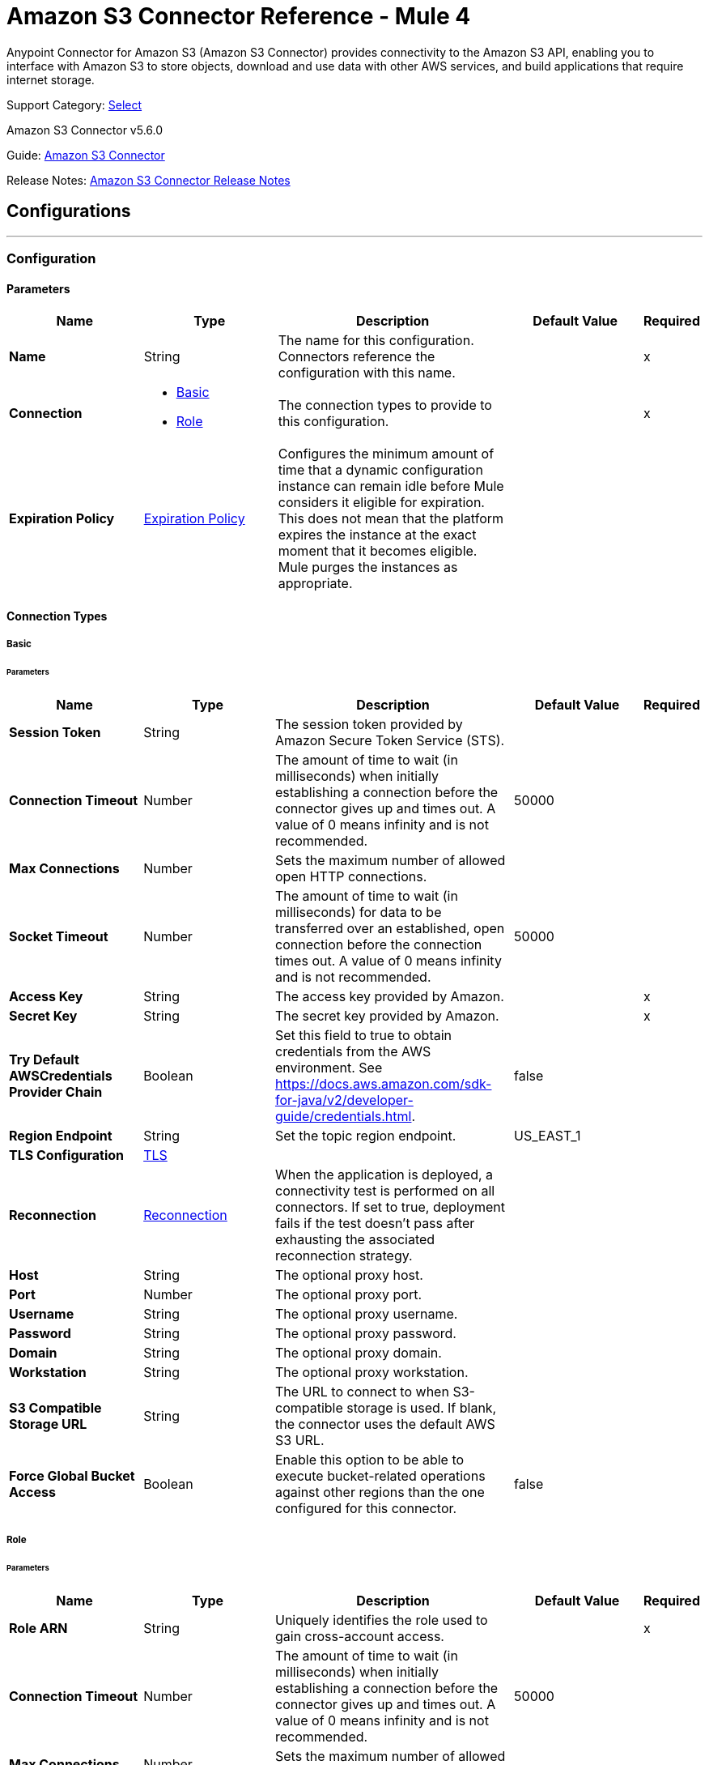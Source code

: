 = Amazon S3 Connector Reference - Mule 4
:page-aliases: connectors::amazon/amazon-s3-connector-reference.adoc

Anypoint Connector for Amazon S3 (Amazon S3 Connector) provides connectivity to the Amazon S3 API, enabling you to interface with Amazon S3 to store objects, download and use data with other AWS services, and build applications that require internet storage.

Support Category: https://www.mulesoft.com/legal/versioning-back-support-policy#anypoint-connectors[Select]

Amazon S3 Connector v5.6.0

Guide: xref:connectors::amazon/amazon-s3-connector.adoc[Amazon S3 Connector]

Release Notes: xref:release-notes::connector/amazon-s3-connector-release-notes-mule-4.adoc[Amazon S3 Connector Release Notes]

== Configurations
---
[[config]]
=== Configuration

==== Parameters
[%header,cols="20s,20a,35a,20a,5a"]
|===
| Name | Type | Description | Default Value | Required
|Name | String | The name for this configuration. Connectors reference the configuration with this name. | | x
| Connection a| * <<config_basic, Basic>>
* <<config_role, Role>>
 | The connection types to provide to this configuration. | | x
| Expiration Policy a| <<ExpirationPolicy>> |  Configures the minimum amount of time that a dynamic configuration instance can remain idle before Mule considers it eligible for expiration. This does not mean that the platform expires the instance at the exact moment that it becomes eligible. Mule purges the instances as appropriate. |  |
|===

==== Connection Types
[[config_basic]]
===== Basic

====== Parameters
[%header,cols="20s,20a,35a,20a,5a"]
|===
| Name | Type | Description | Default Value | Required
| Session Token a| String |  The session token provided by Amazon Secure Token Service (STS). |  |
| Connection Timeout a| Number |  The amount of time to wait (in milliseconds) when initially establishing a connection before the connector gives up and times out. A value of 0 means infinity and is not recommended. |  50000 |
| Max Connections a| Number |  Sets the maximum number of allowed open HTTP connections. |  |
| Socket Timeout a| Number |  The amount of time to wait (in milliseconds) for data to be transferred over an established, open connection before the connection times out. A value of 0 means infinity and is not recommended. |  50000 |
| Access Key a| String |  The access key provided by Amazon. |  | x
| Secret Key a| String |  The secret key provided by Amazon. |  | x
| Try Default AWSCredentials Provider Chain a| Boolean |  Set this field to true to obtain credentials from the AWS environment. See https://docs.aws.amazon.com/sdk-for-java/v2/developer-guide/credentials.html. |  false |
| Region Endpoint a| String |  Set the topic region endpoint. |  US_EAST_1 |
| TLS Configuration a| <<TLS>> |  |  |
| Reconnection a| <<Reconnection>> |  When the application is deployed, a connectivity test is performed on all connectors. If set to true, deployment fails if the test doesn't pass after exhausting the associated reconnection strategy. |  |
| Host a| String |  The optional proxy host. |  |
| Port a| Number |  The optional proxy port. |  |
| Username a| String |  The optional proxy username. |  |
| Password a| String |  The optional proxy password. |  |
| Domain a| String |  The optional proxy domain. |  |
| Workstation a| String |  The optional proxy workstation. |  |
| S3 Compatible Storage URL a| String |  The URL to connect to when S3-compatible storage is used. If blank, the connector uses the default AWS S3 URL. |  |
| Force Global Bucket Access a| Boolean |  Enable this option to be able to execute bucket-related operations against other regions than the one configured for this connector. |  false |
|===

[[config_role]]
===== Role


====== Parameters
[%header,cols="20s,20a,35a,20a,5a"]
|===
| Name | Type | Description | Default Value | Required
| Role ARN a| String |  Uniquely identifies the role used to gain cross-account access. |  | x
| Connection Timeout a| Number |  The amount of time to wait (in milliseconds) when initially establishing a connection before the connector gives up and times out. A value of 0 means infinity and is not recommended. |  50000 |
| Max Connections a| Number |  Sets the maximum number of allowed open HTTP connections. |  |
| Socket Timeout a| Number |  The amount of time to wait (in milliseconds) for data to be transferred over an established, open connection before the connection times out. A value of 0 means infinity and is not recommended. |  50000 |
| Access Key a| String |  The access key provided by Amazon. |  | x
| Secret Key a| String |  The secret key provided by Amazon. |  | x
| Try Default AWSCredentials Provider Chain a| Boolean |  Set this field to true to obtain credentials from the AWS environment. See: https://docs.aws.amazon.com/sdk-for-java/v2/developer-guide/credentials.html |  false |
| Region Endpoint a| String |  Set the topic region endpoint. |  US_EAST_1 |
| TLS Configuration a| <<Tls>> |  |  |
| Reconnection a| <<Reconnection>> |  When the application is deployed, a connectivity test is performed on all connectors. If set to true, deployment fails if the test doesn't pass after exhausting the associated reconnection strategy. |  |
| Host a| String |  The optional proxy host. |  |
| Port a| Number |  The optional proxy port. |  |
| Username a| String |  The optional proxy username. |  |
| Password a| String |  The optional proxy password. |  |
| Domain a| String |  The optional proxy domain. |  |
| Workstation a| String |  The optional proxy workstation. |  |
| S3 Compatible Storage URL a| String |  The URL to connect to in case an S3 compatible storage is used. If blank, the default AWS S3 one will be used. |  |
| Force Global Bucket Access a| Boolean |  Enable this option to be able to execute bucket-related operations against other regions than the one configured for this connector. |  false |
|===

== Supported Operations

* <<abortMultipartUpload>>
* <<completeMultipartUpload>>
* <<copyObject>>
* <<createBucket>>
* <<createObject>>
* <<createObjectPresignedUri>>
* <<deleteBucket>>
* <<deleteBucketCorsConfiguration>>
* <<deleteBucketLifecycleConfiguration>>
* <<deleteBucketPolicy>>
* <<deleteBucketTaggingConfiguration>>
* <<deleteBucketWebsiteConfiguration>>
* <<deleteObject>>
* <<deleteObjects>>
* <<getBucketAcl>>
* <<getBucketCorsConfiguration>>
* <<getBucketLifecycleConfiguration>>
* <<getBucketLocation>>
* <<getBucketLoggingConfiguration>>
* <<getBucketNotificationConfiguration>>
* <<getBucketPolicy>>
* <<getBucketTaggingConfiguration>>
* <<getBucketVersioningConfiguration>>
* <<getBucketWebsiteConfiguration>>
* <<getObject>>
* <<getObjectAcl>>
* <<getObjectMetadata>>
* <<initiateMultipartUpload>>
* <<listBuckets>>
* <<listMultipartUploads>>
* <<listObjects>>
* <<listParts>>
* <<listVersions>>
* <<setBucketAcl>>
* <<setBucketCorsConfiguration>>
* <<setBucketLifecycleConfiguration>>
* <<setBucketLoggingConfiguration>>
* <<setBucketNotificationConfiguration>>
* <<setBucketPolicy>>
* <<setBucketTaggingConfiguration>>
* <<setBucketVersioningConfiguration>>
* <<setBucketWebsiteConfiguration>>
* <<setObjectAcl>>
* <<setObjectStorageClass>>
* <<uploadPart>>
* <<uploadPartCopy>>

== Supported Sources
* <<deleted-object-trigger>>
* <<new-object-trigger>>


== Operations

[[abortMultipartUpload]]
=== Abort Multipart Upload
`<s3:abort-multipart-upload>`

Aborts a multipart upload. After a multipart upload is aborted, no additional parts can be uploaded using that upload ID. The storage consumed by any previously uploaded parts will be freed. However, if any part uploads are currently in progress, those part uploads may or may not succeed. As a result, it may be necessary to abort a given multipart upload multiple times to completely free all storage consumed by all parts.

==== Parameters
[%header,cols="20s,20a,35a,20a,5a"]
|===
| Name | Type | Description | Default Value | Required
| Configuration | String | The name of the configuration to use. | | x
| Bucket Name a| String |  The name of the bucket containing the multipart upload to abort. |  | x
| Key a| String |  The key of the multipart upload to abort. |  | x
| Upload Id a| String |  The ID of the upload to abort. |  | x
| Reconnection Strategy a| * <<reconnect>>
* <<reconnect-forever>> |  A retry strategy in case of connectivity errors. |  |
|===


=== For Configurations
* <<config>>

==== Throws
* S3:INVALID_RANGE
* S3:REDIRECT
* S3:SERVICE_UNAVAILABLE
* S3:REQUEST_TIME_TOO_SKEWED
* S3:INVALID_STORAGE_CLASS
* S3:MAX_MESSAGE_LENGTH_EXCEEDED
* S3:REQUEST_IS_NOT_MULTI_PART_CONTENT
* S3:UNEXPECTED_CONTENT
* S3:NO_SUCH_BUCKET
* S3:ENTITY_TOO_SMALL
* S3:INVALID_SOAP_REQUEST
* S3:INVALID_PART
* S3:METADATA_TOO_LARGE
* S3:NO_SUCH_VERSION
* S3:PRECONDITION_FAILED
* S3:BUCKET_ALREADY_EXISTS
* S3:MISSING_SECURITY_ELEMENT
* S3:AMBIGUOUS_GRANT_BY_EMAIL_ADDRESS
* S3:INVALID_URI
* S3:NOT_SIGNED_UP
* S3:INVALID_ADDRESSING_HEADER
* S3:MAX_POST_PRE_DATA_LENGTH_EXCEEDED_ERROR
* S3:ILLEGAL_VERSIONING_CONFIGURATION_EXCEPTION
* S3:INVALID_PAYER
* S3:INVALID_SECURITY
* S3:NO_SUCH_BUCKET_POLICY
* S3:OPERATION_ABORTED
* S3:INVALID_ACCESS_KEY_ID
* S3:INVALID_LOCATION_CONSTRAINT
* S3:INLINE_DATA_TOO_LARGE
* S3:SIGNATURE_DOES_NOT_MATCH
* S3:UNRESOLVABLE_GRANT_BY_EMAIL_ADDRESS
* S3:NO_SUCH_LIFECYCLE_CONFIGURATION
* S3:KEY_TOO_LONG
* S3:INVALID_BUCKET_NAME
* S3:INVALID_TOKEN
* S3:TEMPORARY_REDIRECT
* S3:BUCKET_NOT_EMPTY
* S3:MALFORMED_POST_REQUEST
* S3:BAD_DIGEST
* S3:CROSS_LOCATION_LOGGING_PROHIBITED
* S3:REQUEST_TIMEOUT
* S3:TOO_MANY_BUCKETS
* S3:NO_SUCH_KEY
* S3:MISSING_ATTACHMENT
* S3:INVALID_BUCKET_STATE
* S3:RETRY_EXHAUSTED
* S3:INVALID_PART_ORDER
* S3:INVALID_RESPONSE_PRESIGNEDURL_MALFORMED
* S3:INVALID_POLICY_DOCUMENT
* S3:MALFORMED_XML
* S3:ACCOUNT_PROBLEM
* S3:USER_KEY_MUST_BE_SPECIFIED
* S3:MISSING_CONTENT_LENGTH
* S3:INVALID_DIGEST
* S3:ACCESS_DENIED
* S3:MISSING_REQUEST_BODY_ERROR
* S3:REQUEST_TORRENT_OF_BUCKET_ERROR
* S3:TOKEN_REFRESH_REQUIRED
* S3:RESTORE_ALREADY_IN_PROGRESS
* S3:NO_LOGGING_STATUS_FOR_KEY
* S3:INVALID_OBJECT_STATE
* S3:CONNECTIVITY
* S3:INVALID_ENCRYPTION_ALGORITHM_ERROR
* S3:PERMANENT_REDIRECT
* S3:INVALID_REQUEST
* S3:INCORRECT_NUMBER_OF_FILES_IN_POST_REQUEST
* S3:UNKNOWN
* S3:MALFORMED_ACL_ERROR
* S3:CREDENTIALS_NOT_SUPPORTED
* S3:NOT_IMPLEMENTED
* S3:INVALID_TARGET_BUCKET_FOR_LOGGING
* S3:INVALID_ARGUMENT
* S3:NO_SUCH_UPLOAD
* S3:INTERNAL_ERROR
* S3:SLOW_DOWN
* S3:METHOD_NOT_ALLOWED
* S3:ENTITY_TOO_LARGE
* S3:EXPIRED_TOKEN
* S3:MISSING_SECURITY_HEADER
* S3:BUCKET_ALREADY_OWNED_BY_YOU
* S3:INCOMPLETE_BODY


[[completeMultipartUpload]]
=== Complete Multipart Upload
`<s3:complete-multipart-upload>`


Completes a multipart upload by assembling previously uploaded parts.


==== Parameters
[%header,cols="20s,20a,35a,20a,5a"]
|===
| Name | Type | Description | Default Value | Required
| Configuration | String | The name of the configuration to use. | | x
| Bucket Name a| String |  The name of the bucket containing the multipart upload to complete. |  | x
| Key a| String |  The key under which the multipart upload to complete is stored. |  | x
| Upload Id a| String |  The ID of the multipart upload to complete. |  | x
| Part ETags a| Array of <<PartETag>> |  The list of part numbers and ETags that identify the individual parts of the multipart upload to complete. |  #[payload] |
| Target Variable a| String |  The name of a variable to store the operation's output. |  |
| Target Value a| String |  An expression to evaluate against the operation's output and store the expression outcome in the target variable. |  #[payload] |
| Reconnection Strategy a| * <<reconnect>>
* <<reconnect-forever>> |  A retry strategy in case of connectivity errors. |  |
|===

==== Output
[%autowidth.spread]
|===
|Type |<<CompleteMultipartUploadResult>>
|===

=== For Configurations
* <<config>>

==== Throws
* S3:INVALID_RANGE
* S3:REDIRECT
* S3:SERVICE_UNAVAILABLE
* S3:REQUEST_TIME_TOO_SKEWED
* S3:INVALID_STORAGE_CLASS
* S3:MAX_MESSAGE_LENGTH_EXCEEDED
* S3:REQUEST_IS_NOT_MULTI_PART_CONTENT
* S3:UNEXPECTED_CONTENT
* S3:NO_SUCH_BUCKET
* S3:ENTITY_TOO_SMALL
* S3:INVALID_SOAP_REQUEST
* S3:INVALID_PART
* S3:METADATA_TOO_LARGE
* S3:NO_SUCH_VERSION
* S3:PRECONDITION_FAILED
* S3:BUCKET_ALREADY_EXISTS
* S3:MISSING_SECURITY_ELEMENT
* S3:AMBIGUOUS_GRANT_BY_EMAIL_ADDRESS
* S3:INVALID_URI
* S3:NOT_SIGNED_UP
* S3:INVALID_ADDRESSING_HEADER
* S3:MAX_POST_PRE_DATA_LENGTH_EXCEEDED_ERROR
* S3:ILLEGAL_VERSIONING_CONFIGURATION_EXCEPTION
* S3:INVALID_PAYER
* S3:INVALID_SECURITY
* S3:NO_SUCH_BUCKET_POLICY
* S3:OPERATION_ABORTED
* S3:INVALID_ACCESS_KEY_ID
* S3:INVALID_LOCATION_CONSTRAINT
* S3:INLINE_DATA_TOO_LARGE
* S3:SIGNATURE_DOES_NOT_MATCH
* S3:UNRESOLVABLE_GRANT_BY_EMAIL_ADDRESS
* S3:NO_SUCH_LIFECYCLE_CONFIGURATION
* S3:KEY_TOO_LONG
* S3:INVALID_BUCKET_NAME
* S3:INVALID_TOKEN
* S3:TEMPORARY_REDIRECT
* S3:BUCKET_NOT_EMPTY
* S3:MALFORMED_POST_REQUEST
* S3:BAD_DIGEST
* S3:CROSS_LOCATION_LOGGING_PROHIBITED
* S3:REQUEST_TIMEOUT
* S3:TOO_MANY_BUCKETS
* S3:NO_SUCH_KEY
* S3:MISSING_ATTACHMENT
* S3:INVALID_BUCKET_STATE
* S3:RETRY_EXHAUSTED
* S3:INVALID_PART_ORDER
* S3:INVALID_RESPONSE_PRESIGNEDURL_MALFORMED
* S3:INVALID_POLICY_DOCUMENT
* S3:MALFORMED_XML
* S3:ACCOUNT_PROBLEM
* S3:USER_KEY_MUST_BE_SPECIFIED
* S3:MISSING_CONTENT_LENGTH
* S3:INVALID_DIGEST
* S3:ACCESS_DENIED
* S3:MISSING_REQUEST_BODY_ERROR
* S3:REQUEST_TORRENT_OF_BUCKET_ERROR
* S3:TOKEN_REFRESH_REQUIRED
* S3:RESTORE_ALREADY_IN_PROGRESS
* S3:NO_LOGGING_STATUS_FOR_KEY
* S3:INVALID_OBJECT_STATE
* S3:CONNECTIVITY
* S3:INVALID_ENCRYPTION_ALGORITHM_ERROR
* S3:PERMANENT_REDIRECT
* S3:INVALID_REQUEST
* S3:INCORRECT_NUMBER_OF_FILES_IN_POST_REQUEST
* S3:UNKNOWN
* S3:MALFORMED_ACL_ERROR
* S3:CREDENTIALS_NOT_SUPPORTED
* S3:NOT_IMPLEMENTED
* S3:INVALID_TARGET_BUCKET_FOR_LOGGING
* S3:INVALID_ARGUMENT
* S3:NO_SUCH_UPLOAD
* S3:INTERNAL_ERROR
* S3:SLOW_DOWN
* S3:METHOD_NOT_ALLOWED
* S3:ENTITY_TOO_LARGE
* S3:EXPIRED_TOKEN
* S3:MISSING_SECURITY_HEADER
* S3:BUCKET_ALREADY_OWNED_BY_YOU
* S3:INCOMPLETE_BODY


[[copyObject]]
=== Copy Object
`<s3:copy-object>`

Copies a source object to a new destination. To copy an object, the caller's account must have read access to the source object and write access to the destination bucket. By default, all object metadata for the source object is copied to the new destination object, unless new object metadata is specified.

The AccessControlList (ACL) is not copied to the new object, and is set to PRIVATE unless a new ACL is specified.

If no destination bucket is specified, the same bucket as the source bucket is used (local copy). The estimation object's `Content-Type` HTTP header is set with the specified value. If it is passed null, then the default MIME type `application/octet-stream` is set.

==== Parameters
[%header,cols="20s,20a,35a,20a,5a"]
|===
| Name | Type | Description | Default Value | Required
| Configuration | String | The name of the configuration to use. | | x
| Source Bucket Name a| String | The source object's bucket. |  | x
| Source Key a| String | The source object's key. |  | x
| Source Version Id a| String |  The specific version of the source object to copy, if versioning is enabled. |  |
| Destination Bucket Name a| String |  The destination object's bucket. If the bucket isn't specified, the object is copied within the same bucket. |  |
| Destination Key a| String |  The destination object's key. |  | x
| Canned ACL a| Enumeration, one of:

** PRIVATE
** PUBLIC_READ
** PUBLIC_READ_WRITE
** AUTHENTICATED_READ
** LOG_DELIVERY_WRITE
** BUCKET_OWNER_READ
** BUCKET_OWNER_FULL_CONTROL |  The ACL of the destination object. |  PRIVATE |
| Destination Storage Class a| Enumeration, one of:

** STANDARD
** STANDARD_IA
** INTELLIGENT_TIERING
** ONEZONE_IA
** REDUCED_REDUNDANCY
** GLACIER |  One of StorageClass enumerated values, defaults to StorageClass#STANDARD. |  STANDARD |
| Destination User Metadata a| Object |  The new metadata of the destination object. If specified, this overrides what is copied from the source object. |  |
| Modified Since a| DateTime |  The modified constraint that restricts this request to executing only if the object was modified after the specified date. |  |
| Unmodified Since a| DateTime |  The unmodified constraint that restricts this request to executing only if the object is not modified after this date. |  |
| Encryption a| String |  Encryption method for server-side encryption. Supported value is AES256. |  |
| Content Type a| String |  The destination object's Content-Type HTTP header |  |
| Target Variable a| String |  The name of a variable to store the operation's output. |  |
| Target Value a| String |  An expression to evaluate against the operation's output and store the expression outcome in the target variable. |  #[payload] |
| Reconnection Strategy a| * <<reconnect>>
* <<reconnect-forever>> |  A retry strategy in case of connectivity errors. |  |
|===

==== Output
[%autowidth.spread]
|===
|Type |<<ObjectResult>>
|===

=== For Configurations
* <<config>>

==== Throws
* S3:INVALID_RANGE
* S3:REDIRECT
* S3:SERVICE_UNAVAILABLE
* S3:REQUEST_TIME_TOO_SKEWED
* S3:INVALID_STORAGE_CLASS
* S3:MAX_MESSAGE_LENGTH_EXCEEDED
* S3:REQUEST_IS_NOT_MULTI_PART_CONTENT
* S3:UNEXPECTED_CONTENT
* S3:NO_SUCH_BUCKET
* S3:ENTITY_TOO_SMALL
* S3:INVALID_SOAP_REQUEST
* S3:INVALID_PART
* S3:METADATA_TOO_LARGE
* S3:NO_SUCH_VERSION
* S3:PRECONDITION_FAILED
* S3:BUCKET_ALREADY_EXISTS
* S3:MISSING_SECURITY_ELEMENT
* S3:AMBIGUOUS_GRANT_BY_EMAIL_ADDRESS
* S3:INVALID_URI
* S3:NOT_SIGNED_UP
* S3:INVALID_ADDRESSING_HEADER
* S3:MAX_POST_PRE_DATA_LENGTH_EXCEEDED_ERROR
* S3:ILLEGAL_VERSIONING_CONFIGURATION_EXCEPTION
* S3:INVALID_PAYER
* S3:INVALID_SECURITY
* S3:NO_SUCH_BUCKET_POLICY
* S3:OPERATION_ABORTED
* S3:INVALID_ACCESS_KEY_ID
* S3:INVALID_LOCATION_CONSTRAINT
* S3:INLINE_DATA_TOO_LARGE
* S3:SIGNATURE_DOES_NOT_MATCH
* S3:UNRESOLVABLE_GRANT_BY_EMAIL_ADDRESS
* S3:NO_SUCH_LIFECYCLE_CONFIGURATION
* S3:KEY_TOO_LONG
* S3:INVALID_BUCKET_NAME
* S3:INVALID_TOKEN
* S3:TEMPORARY_REDIRECT
* S3:BUCKET_NOT_EMPTY
* S3:MALFORMED_POST_REQUEST
* S3:BAD_DIGEST
* S3:CROSS_LOCATION_LOGGING_PROHIBITED
* S3:REQUEST_TIMEOUT
* S3:TOO_MANY_BUCKETS
* S3:NO_SUCH_KEY
* S3:MISSING_ATTACHMENT
* S3:INVALID_BUCKET_STATE
* S3:RETRY_EXHAUSTED
* S3:INVALID_PART_ORDER
* S3:INVALID_RESPONSE_PRESIGNEDURL_MALFORMED
* S3:INVALID_POLICY_DOCUMENT
* S3:MALFORMED_XML
* S3:ACCOUNT_PROBLEM
* S3:USER_KEY_MUST_BE_SPECIFIED
* S3:MISSING_CONTENT_LENGTH
* S3:INVALID_DIGEST
* S3:ACCESS_DENIED
* S3:MISSING_REQUEST_BODY_ERROR
* S3:REQUEST_TORRENT_OF_BUCKET_ERROR
* S3:TOKEN_REFRESH_REQUIRED
* S3:RESTORE_ALREADY_IN_PROGRESS
* S3:NO_LOGGING_STATUS_FOR_KEY
* S3:INVALID_OBJECT_STATE
* S3:CONNECTIVITY
* S3:INVALID_ENCRYPTION_ALGORITHM_ERROR
* S3:PERMANENT_REDIRECT
* S3:INVALID_REQUEST
* S3:INCORRECT_NUMBER_OF_FILES_IN_POST_REQUEST
* S3:UNKNOWN
* S3:MALFORMED_ACL_ERROR
* S3:CREDENTIALS_NOT_SUPPORTED
* S3:NOT_IMPLEMENTED
* S3:INVALID_TARGET_BUCKET_FOR_LOGGING
* S3:INVALID_ARGUMENT
* S3:NO_SUCH_UPLOAD
* S3:INTERNAL_ERROR
* S3:SLOW_DOWN
* S3:METHOD_NOT_ALLOWED
* S3:ENTITY_TOO_LARGE
* S3:EXPIRED_TOKEN
* S3:MISSING_SECURITY_HEADER
* S3:BUCKET_ALREADY_OWNED_BY_YOU
* S3:INCOMPLETE_BODY

[[createBucket]]
=== Create Bucket
`<s3:create-bucket>`

Creates a new bucket. The connector must not be configured as anonymous for this operation to succeed. Bucket names must be unique across all of Amazon S3, that is, among all Amazon S3 users. Bucket ownership is similar to the ownership of Internet domain names. Within Amazon S3, only a single user owns each bucket. Once a uniquely named bucket is created in Amazon S3, you can organize and name the objects within the bucket in any way.

Ownership of the bucket is retained as long as the owner has an Amazon S3 account. To conform with DNS requirements, buckets names must be between 3 and 63 characters long. They must not contain underscores, adjacent periods, dashes next to periods, or uppercase characters. Also they must not end with a dash.

Do not make bucket create or delete calls in the high availability code path of an application. Create or delete buckets in a separate initialization or setup.

==== Parameters
[%header,cols="20s,20a,35a,20a,5a"]
|===
| Name | Type | Description | Default Value | Required
| Configuration | String | The name of the configuration to use. | | x
| Bucket Name a| String |  The bucket to create. It must not already exist. |  | x
| Region a| String |  The region where to create the new bucket. |  US_STANDARD |
| Canned ACL a| Enumeration, one of:

** PRIVATE
** PUBLIC_READ
** PUBLIC_READ_WRITE
** AUTHENTICATED_READ
** LOG_DELIVERY_WRITE
** BUCKET_OWNER_READ
** BUCKET_OWNER_FULL_CONTROL |  The access control list of the new bucket. |  PRIVATE |
| Target Variable a| String |  The name of a variable to store the operation's output. |  |
| Target Value a| String |  An expression to evaluate against the operation's output and store the expression outcome in the target variable. |  #[payload] |
| Reconnection Strategy a| * <<reconnect>>
* <<reconnect-forever>> |  A retry strategy in case of connectivity errors. |  |
|===

==== Output
[%autowidth.spread]
|===
|Type |<<Bucket>>
|===

=== For Configurations
* <<config>>

==== Throws
* S3:INVALID_RANGE
* S3:REDIRECT
* S3:SERVICE_UNAVAILABLE
* S3:REQUEST_TIME_TOO_SKEWED
* S3:INVALID_STORAGE_CLASS
* S3:MAX_MESSAGE_LENGTH_EXCEEDED
* S3:REQUEST_IS_NOT_MULTI_PART_CONTENT
* S3:UNEXPECTED_CONTENT
* S3:NO_SUCH_BUCKET
* S3:ENTITY_TOO_SMALL
* S3:INVALID_SOAP_REQUEST
* S3:INVALID_PART
* S3:METADATA_TOO_LARGE
* S3:NO_SUCH_VERSION
* S3:PRECONDITION_FAILED
* S3:BUCKET_ALREADY_EXISTS
* S3:MISSING_SECURITY_ELEMENT
* S3:AMBIGUOUS_GRANT_BY_EMAIL_ADDRESS
* S3:INVALID_URI
* S3:NOT_SIGNED_UP
* S3:INVALID_ADDRESSING_HEADER
* S3:MAX_POST_PRE_DATA_LENGTH_EXCEEDED_ERROR
* S3:ILLEGAL_VERSIONING_CONFIGURATION_EXCEPTION
* S3:INVALID_PAYER
* S3:INVALID_SECURITY
* S3:NO_SUCH_BUCKET_POLICY
* S3:OPERATION_ABORTED
* S3:INVALID_ACCESS_KEY_ID
* S3:INVALID_LOCATION_CONSTRAINT
* S3:INLINE_DATA_TOO_LARGE
* S3:SIGNATURE_DOES_NOT_MATCH
* S3:UNRESOLVABLE_GRANT_BY_EMAIL_ADDRESS
* S3:NO_SUCH_LIFECYCLE_CONFIGURATION
* S3:KEY_TOO_LONG
* S3:INVALID_BUCKET_NAME
* S3:INVALID_TOKEN
* S3:TEMPORARY_REDIRECT
* S3:BUCKET_NOT_EMPTY
* S3:MALFORMED_POST_REQUEST
* S3:BAD_DIGEST
* S3:CROSS_LOCATION_LOGGING_PROHIBITED
* S3:REQUEST_TIMEOUT
* S3:TOO_MANY_BUCKETS
* S3:NO_SUCH_KEY
* S3:MISSING_ATTACHMENT
* S3:INVALID_BUCKET_STATE
* S3:RETRY_EXHAUSTED
* S3:INVALID_PART_ORDER
* S3:INVALID_RESPONSE_PRESIGNEDURL_MALFORMED
* S3:INVALID_POLICY_DOCUMENT
* S3:MALFORMED_XML
* S3:ACCOUNT_PROBLEM
* S3:USER_KEY_MUST_BE_SPECIFIED
* S3:MISSING_CONTENT_LENGTH
* S3:INVALID_DIGEST
* S3:ACCESS_DENIED
* S3:MISSING_REQUEST_BODY_ERROR
* S3:REQUEST_TORRENT_OF_BUCKET_ERROR
* S3:TOKEN_REFRESH_REQUIRED
* S3:RESTORE_ALREADY_IN_PROGRESS
* S3:NO_LOGGING_STATUS_FOR_KEY
* S3:INVALID_OBJECT_STATE
* S3:CONNECTIVITY
* S3:INVALID_ENCRYPTION_ALGORITHM_ERROR
* S3:PERMANENT_REDIRECT
* S3:INVALID_REQUEST
* S3:INCORRECT_NUMBER_OF_FILES_IN_POST_REQUEST
* S3:UNKNOWN
* S3:MALFORMED_ACL_ERROR
* S3:CREDENTIALS_NOT_SUPPORTED
* S3:NOT_IMPLEMENTED
* S3:INVALID_TARGET_BUCKET_FOR_LOGGING
* S3:INVALID_ARGUMENT
* S3:NO_SUCH_UPLOAD
* S3:INTERNAL_ERROR
* S3:SLOW_DOWN
* S3:METHOD_NOT_ALLOWED
* S3:ENTITY_TOO_LARGE
* S3:EXPIRED_TOKEN
* S3:MISSING_SECURITY_HEADER
* S3:BUCKET_ALREADY_OWNED_BY_YOU
* S3:INCOMPLETE_BODY


[[createObject]]
=== Create Object
`<s3:create-object>`

Uploads an object to S3. Supported contents are input streams, strings, byte arrays, and files.

==== Parameters
[%header,cols="20s,20a,35a,20a,5a"]
|===
| Name | Type | Description | Default Value | Required
| Configuration | String | The name of the configuration to use. | | x
| Bucket Name a| String |  The object's bucket. |  | x
| Key a| String |  The object's key. |  | x
| Object Content a| Binary |  The content to be uploaded to S3, capable of creating a PutObjectRequest. |  #[payload] |
| Canned ACL a| Enumeration, one of:

** PRIVATE
** PUBLIC_READ
** PUBLIC_READ_WRITE
** AUTHENTICATED_READ
** LOG_DELIVERY_WRITE
** BUCKET_OWNER_READ
** BUCKET_OWNER_FULL_CONTROL |  The access control list of the new object. |  PRIVATE |
| Kms Master Key a| String |  Encrypt objects uploaded to S3 buckets with the AWS KMS master key. |  |
| User Metadata a| Object |  |  |
| Last Modified a| DateTime |  |  |
| Content Length a| Number |  The Content-Length HTTP header that indicates the size of the associated object in bytes. |  0 |
| Content Type a| String |  The Content-Type HTTP header that indicates the type of content stored in the associated object. |  |
| Content Language a| String |  The Content-Language HTTP header that describes the natural languages of the intended audience for the enclosed entity. |  |
| Content Encoding a| String |  The optional Content-Encoding HTTP header specifying what content encodings have been applied to the object and what decoding mechanisms must be applied to obtain the media-type referenced by the Content-Type field. |  |
| Cache Control a| String |  The optional Cache-Control HTTP header, which allows the user to specify caching behavior along the HTTP request/reply chain. |  |
| Content MD5 a| String |  The base64 encoded 128-bit MD5 digest of the associated object (content - not including headers) according to RFC 1864. |  |
| Content Disposition a| String |  The optional Content-Disposition HTTP header, which specifies presentational information such as the recommended filename for the saved object. |  |
| Etag a| String |  The entity tag is a hash of the object. |  |
| Version Id a| String |  The version ID of the associated Amazon S3 object, if available. |  |
| Sse Algorithm a| String |  Specifies the server-side encryption algorithm to use when Amazon S3 creates an object. |  |
| Sse Customer Algorithm a| String |  Specifies the algorithm to use to when encrypting the object. |  |
| Sse Customer Key Md5 a| String |  Specifies the base64-encoded 128-bit MD5 digest of the encryption key according to RFC 1321. Amazon S3 uses this header for a message integrity check to ensure that the encryption key was transmitted without error. |  |
| Expiration Time a| DateTime |  The expiration time for the object. |  |
| Expiration Time Rule Id a| String |  The rule ID of the object's expiration configuration. |  |
| Restore Expiration Time a| DateTime |  The new restore expiration time for the object. |  |
| Ongoing Restore a| Boolean |  Sets the boolean value, which indicates whether there is an ongoing restore request. |  false |
| Http Expires Date a| DateTime |  Set the date when the object is no longer cacheable. |  |
| Storage Class a| Enumeration, one of:

** STANDARD
** STANDARD_IA
** INTELLIGENT_TIERING
** ONEZONE_IA
** REDUCED_REDUNDANCY
** GLACIER |  The storage class of the object. |  STANDARD |
| Sse Aws Kms Key Id a| String |  The AWS Key Management System key ID used for the server-side encryption of the Amazon S3 object. |  |
| Requester Charged a| Boolean |  If a bucket is enabled for Requester Pays, then any attempt of operation from it without Requester Pays enabled results in a 403 error. The bucket owner is charged for the request. Enabling Requester Pays disables the ability to have anonymous access to bucket. |  false |
| Replication Status a| String |  The replication status of the object, if it is from a bucket that is the source or destination in a cross-region replication. |  |
| Target Variable a| String |  The name of a variable to store the operation's output. |  |
| Target Value a| String |  An expression to evaluate against the operation's output and store the expression outcome in the target variable. |  #[payload] |
| Reconnection Strategy a| * <<reconnect>>
* <<reconnect-forever>> |  A retry strategy in case of connectivity errors. |  |
|===

==== Output
[%autowidth.spread]
|===
|Type |<<ObjectResult>>
|===

=== For Configurations
* <<config>>

==== Throws
* S3:INVALID_RANGE
* S3:REDIRECT
* S3:SERVICE_UNAVAILABLE
* S3:REQUEST_TIME_TOO_SKEWED
* S3:INVALID_STORAGE_CLASS
* S3:MAX_MESSAGE_LENGTH_EXCEEDED
* S3:REQUEST_IS_NOT_MULTI_PART_CONTENT
* S3:UNEXPECTED_CONTENT
* S3:NO_SUCH_BUCKET
* S3:ENTITY_TOO_SMALL
* S3:INVALID_SOAP_REQUEST
* S3:INVALID_PART
* S3:METADATA_TOO_LARGE
* S3:NO_SUCH_VERSION
* S3:PRECONDITION_FAILED
* S3:BUCKET_ALREADY_EXISTS
* S3:MISSING_SECURITY_ELEMENT
* S3:AMBIGUOUS_GRANT_BY_EMAIL_ADDRESS
* S3:INVALID_URI
* S3:NOT_SIGNED_UP
* S3:INVALID_ADDRESSING_HEADER
* S3:MAX_POST_PRE_DATA_LENGTH_EXCEEDED_ERROR
* S3:ILLEGAL_VERSIONING_CONFIGURATION_EXCEPTION
* S3:INVALID_PAYER
* S3:INVALID_SECURITY
* S3:NO_SUCH_BUCKET_POLICY
* S3:OPERATION_ABORTED
* S3:INVALID_ACCESS_KEY_ID
* S3:INVALID_LOCATION_CONSTRAINT
* S3:INLINE_DATA_TOO_LARGE
* S3:SIGNATURE_DOES_NOT_MATCH
* S3:UNRESOLVABLE_GRANT_BY_EMAIL_ADDRESS
* S3:NO_SUCH_LIFECYCLE_CONFIGURATION
* S3:KEY_TOO_LONG
* S3:INVALID_BUCKET_NAME
* S3:INVALID_TOKEN
* S3:TEMPORARY_REDIRECT
* S3:BUCKET_NOT_EMPTY
* S3:MALFORMED_POST_REQUEST
* S3:BAD_DIGEST
* S3:CROSS_LOCATION_LOGGING_PROHIBITED
* S3:REQUEST_TIMEOUT
* S3:TOO_MANY_BUCKETS
* S3:NO_SUCH_KEY
* S3:MISSING_ATTACHMENT
* S3:INVALID_BUCKET_STATE
* S3:RETRY_EXHAUSTED
* S3:INVALID_PART_ORDER
* S3:INVALID_RESPONSE_PRESIGNEDURL_MALFORMED
* S3:INVALID_POLICY_DOCUMENT
* S3:MALFORMED_XML
* S3:ACCOUNT_PROBLEM
* S3:USER_KEY_MUST_BE_SPECIFIED
* S3:MISSING_CONTENT_LENGTH
* S3:INVALID_DIGEST
* S3:ACCESS_DENIED
* S3:MISSING_REQUEST_BODY_ERROR
* S3:REQUEST_TORRENT_OF_BUCKET_ERROR
* S3:TOKEN_REFRESH_REQUIRED
* S3:RESTORE_ALREADY_IN_PROGRESS
* S3:NO_LOGGING_STATUS_FOR_KEY
* S3:INVALID_OBJECT_STATE
* S3:CONNECTIVITY
* S3:INVALID_ENCRYPTION_ALGORITHM_ERROR
* S3:PERMANENT_REDIRECT
* S3:INVALID_REQUEST
* S3:INCORRECT_NUMBER_OF_FILES_IN_POST_REQUEST
* S3:UNKNOWN
* S3:MALFORMED_ACL_ERROR
* S3:CREDENTIALS_NOT_SUPPORTED
* S3:NOT_IMPLEMENTED
* S3:INVALID_TARGET_BUCKET_FOR_LOGGING
* S3:INVALID_ARGUMENT
* S3:NO_SUCH_UPLOAD
* S3:INTERNAL_ERROR
* S3:SLOW_DOWN
* S3:METHOD_NOT_ALLOWED
* S3:ENTITY_TOO_LARGE
* S3:EXPIRED_TOKEN
* S3:MISSING_SECURITY_HEADER
* S3:BUCKET_ALREADY_OWNED_BY_YOU
* S3:INCOMPLETE_BODY


[[createObjectPresignedUri]]
=== Create Object Presigned Uri
`<s3:create-object-presigned-uri>`

Returns a pre-signed URL for accessing an Amazon S3 object. The pre-signed URL can be shared to other users, allowing access to the resource without providing an account's AWS security credentials.

==== Parameters
[%header,cols="20s,20a,35a,20a,5a"]
|===
| Name | Type | Description | Default Value | Required
| Configuration | String | The name of the configuration to use. | | x
| Bucket Name a| String |  The name of the bucket involved in this request. |  | x
| Key a| String |  The key of the object involved in this request. |  | x
| Expiration a| DateTime |  The expiration date, in milliseconds, at which point the new pre-signed URL will no longer be accepted by Amazon S3. | 900000 (15 minutes) |
| Content MD5 a| String |  The expected content-md5 header of the request. |  |
| Content Type a| String |  The expected content-type of the request. |  |
| Method a| Enumeration, one of:

** GET
** POST
** PUT
** DELETE
** HEAD
** PATCH |  The HTTP method (GET, PUT, DELETE, HEAD) to use in this request. |  PUT |
| Sse S3 Encryption a| Enumeration, one of:

** AES256
** KMS |  The encryption method (KMS, AES256) to use for the presigned URL. This field is not allowed for the HTTP GET method. If you set a value for this field and use the HTTP GET method, you will get an error. |  |
| Target Variable a| String |  The name of a variable to store the operation's output. |  |
| Target Value a| String |  An expression to evaluate against the operation's output and store the expression outcome in the target variable. |  #[payload] |
| Reconnection Strategy a| * <<reconnect>>
* <<reconnect-forever>> |  A retry strategy in case of connectivity errors. |  |
|===

==== Output
[%autowidth.spread]
|===
|Type |String
|===

=== For Configurations
* <<config>>

==== Throws
* S3:INVALID_RANGE
* S3:REDIRECT
* S3:SERVICE_UNAVAILABLE
* S3:REQUEST_TIME_TOO_SKEWED
* S3:INVALID_STORAGE_CLASS
* S3:MAX_MESSAGE_LENGTH_EXCEEDED
* S3:REQUEST_IS_NOT_MULTI_PART_CONTENT
* S3:UNEXPECTED_CONTENT
* S3:NO_SUCH_BUCKET
* S3:ENTITY_TOO_SMALL
* S3:INVALID_SOAP_REQUEST
* S3:INVALID_PART
* S3:METADATA_TOO_LARGE
* S3:NO_SUCH_VERSION
* S3:PRECONDITION_FAILED
* S3:BUCKET_ALREADY_EXISTS
* S3:MISSING_SECURITY_ELEMENT
* S3:AMBIGUOUS_GRANT_BY_EMAIL_ADDRESS
* S3:INVALID_URI
* S3:NOT_SIGNED_UP
* S3:INVALID_ADDRESSING_HEADER
* S3:MAX_POST_PRE_DATA_LENGTH_EXCEEDED_ERROR
* S3:ILLEGAL_VERSIONING_CONFIGURATION_EXCEPTION
* S3:INVALID_PAYER
* S3:INVALID_SECURITY
* S3:NO_SUCH_BUCKET_POLICY
* S3:OPERATION_ABORTED
* S3:INVALID_ACCESS_KEY_ID
* S3:INVALID_LOCATION_CONSTRAINT
* S3:INLINE_DATA_TOO_LARGE
* S3:SIGNATURE_DOES_NOT_MATCH
* S3:UNRESOLVABLE_GRANT_BY_EMAIL_ADDRESS
* S3:NO_SUCH_LIFECYCLE_CONFIGURATION
* S3:KEY_TOO_LONG
* S3:INVALID_BUCKET_NAME
* S3:INVALID_TOKEN
* S3:TEMPORARY_REDIRECT
* S3:BUCKET_NOT_EMPTY
* S3:MALFORMED_POST_REQUEST
* S3:BAD_DIGEST
* S3:CROSS_LOCATION_LOGGING_PROHIBITED
* S3:REQUEST_TIMEOUT
* S3:TOO_MANY_BUCKETS
* S3:NO_SUCH_KEY
* S3:MISSING_ATTACHMENT
* S3:INVALID_BUCKET_STATE
* S3:RETRY_EXHAUSTED
* S3:INVALID_PART_ORDER
* S3:INVALID_RESPONSE_PRESIGNEDURL_MALFORMED
* S3:INVALID_POLICY_DOCUMENT
* S3:MALFORMED_XML
* S3:ACCOUNT_PROBLEM
* S3:USER_KEY_MUST_BE_SPECIFIED
* S3:MISSING_CONTENT_LENGTH
* S3:INVALID_DIGEST
* S3:ACCESS_DENIED
* S3:MISSING_REQUEST_BODY_ERROR
* S3:REQUEST_TORRENT_OF_BUCKET_ERROR
* S3:TOKEN_REFRESH_REQUIRED
* S3:RESTORE_ALREADY_IN_PROGRESS
* S3:NO_LOGGING_STATUS_FOR_KEY
* S3:INVALID_OBJECT_STATE
* S3:CONNECTIVITY
* S3:INVALID_ENCRYPTION_ALGORITHM_ERROR
* S3:PERMANENT_REDIRECT
* S3:INVALID_REQUEST
* S3:INCORRECT_NUMBER_OF_FILES_IN_POST_REQUEST
* S3:UNKNOWN
* S3:MALFORMED_ACL_ERROR
* S3:CREDENTIALS_NOT_SUPPORTED
* S3:NOT_IMPLEMENTED
* S3:INVALID_TARGET_BUCKET_FOR_LOGGING
* S3:INVALID_ARGUMENT
* S3:NO_SUCH_UPLOAD
* S3:INTERNAL_ERROR
* S3:SLOW_DOWN
* S3:METHOD_NOT_ALLOWED
* S3:ENTITY_TOO_LARGE
* S3:EXPIRED_TOKEN
* S3:MISSING_SECURITY_HEADER
* S3:BUCKET_ALREADY_OWNED_BY_YOU
* S3:INCOMPLETE_BODY


[[deleteBucket]]
=== Delete Bucket
`<s3:delete-bucket>`

Deletes the specified bucket. All objects (and all object versions, if versioning was ever enabled) in the bucket must be deleted before the bucket can be deleted. Specify the attribute force=`true` to relax this restriction.

==== Parameters
[%header,cols="20s,20a,35a,20a,5a"]
|===
| Name | Type | Description | Default Value | Required
| Configuration | String | The name of the configuration to use. | | x
| Bucket Name a| String |  The bucket to delete |  | x
| Force a| Boolean |  (Optional) If you want the bucket to be deleted, even if it is not empty, set this option to `true`. To have the operation fail in this scenario, leave the default. |  false |
| Reconnection Strategy a| * <<reconnect>>
* <<reconnect-forever>> |  A retry strategy in case of connectivity errors. |  |
|===


=== For Configurations
* <<config>>

==== Throws
* S3:INVALID_RANGE
* S3:REDIRECT
* S3:SERVICE_UNAVAILABLE
* S3:REQUEST_TIME_TOO_SKEWED
* S3:INVALID_STORAGE_CLASS
* S3:MAX_MESSAGE_LENGTH_EXCEEDED
* S3:REQUEST_IS_NOT_MULTI_PART_CONTENT
* S3:UNEXPECTED_CONTENT
* S3:NO_SUCH_BUCKET
* S3:ENTITY_TOO_SMALL
* S3:INVALID_SOAP_REQUEST
* S3:INVALID_PART
* S3:METADATA_TOO_LARGE
* S3:NO_SUCH_VERSION
* S3:PRECONDITION_FAILED
* S3:BUCKET_ALREADY_EXISTS
* S3:MISSING_SECURITY_ELEMENT
* S3:AMBIGUOUS_GRANT_BY_EMAIL_ADDRESS
* S3:INVALID_URI
* S3:NOT_SIGNED_UP
* S3:INVALID_ADDRESSING_HEADER
* S3:MAX_POST_PRE_DATA_LENGTH_EXCEEDED_ERROR
* S3:ILLEGAL_VERSIONING_CONFIGURATION_EXCEPTION
* S3:INVALID_PAYER
* S3:INVALID_SECURITY
* S3:NO_SUCH_BUCKET_POLICY
* S3:OPERATION_ABORTED
* S3:INVALID_ACCESS_KEY_ID
* S3:INVALID_LOCATION_CONSTRAINT
* S3:INLINE_DATA_TOO_LARGE
* S3:SIGNATURE_DOES_NOT_MATCH
* S3:UNRESOLVABLE_GRANT_BY_EMAIL_ADDRESS
* S3:NO_SUCH_LIFECYCLE_CONFIGURATION
* S3:KEY_TOO_LONG
* S3:INVALID_BUCKET_NAME
* S3:INVALID_TOKEN
* S3:TEMPORARY_REDIRECT
* S3:BUCKET_NOT_EMPTY
* S3:MALFORMED_POST_REQUEST
* S3:BAD_DIGEST
* S3:CROSS_LOCATION_LOGGING_PROHIBITED
* S3:REQUEST_TIMEOUT
* S3:TOO_MANY_BUCKETS
* S3:NO_SUCH_KEY
* S3:MISSING_ATTACHMENT
* S3:INVALID_BUCKET_STATE
* S3:RETRY_EXHAUSTED
* S3:INVALID_PART_ORDER
* S3:INVALID_RESPONSE_PRESIGNEDURL_MALFORMED
* S3:INVALID_POLICY_DOCUMENT
* S3:MALFORMED_XML
* S3:ACCOUNT_PROBLEM
* S3:USER_KEY_MUST_BE_SPECIFIED
* S3:MISSING_CONTENT_LENGTH
* S3:INVALID_DIGEST
* S3:ACCESS_DENIED
* S3:MISSING_REQUEST_BODY_ERROR
* S3:REQUEST_TORRENT_OF_BUCKET_ERROR
* S3:TOKEN_REFRESH_REQUIRED
* S3:RESTORE_ALREADY_IN_PROGRESS
* S3:NO_LOGGING_STATUS_FOR_KEY
* S3:INVALID_OBJECT_STATE
* S3:CONNECTIVITY
* S3:INVALID_ENCRYPTION_ALGORITHM_ERROR
* S3:PERMANENT_REDIRECT
* S3:INVALID_REQUEST
* S3:INCORRECT_NUMBER_OF_FILES_IN_POST_REQUEST
* S3:UNKNOWN
* S3:MALFORMED_ACL_ERROR
* S3:CREDENTIALS_NOT_SUPPORTED
* S3:NOT_IMPLEMENTED
* S3:INVALID_TARGET_BUCKET_FOR_LOGGING
* S3:INVALID_ARGUMENT
* S3:NO_SUCH_UPLOAD
* S3:INTERNAL_ERROR
* S3:SLOW_DOWN
* S3:METHOD_NOT_ALLOWED
* S3:ENTITY_TOO_LARGE
* S3:EXPIRED_TOKEN
* S3:MISSING_SECURITY_HEADER
* S3:BUCKET_ALREADY_OWNED_BY_YOU
* S3:INCOMPLETE_BODY


[[deleteBucketCorsConfiguration]]
=== Delete Bucket Cors Configuration
`<s3:delete-bucket-cors-configuration>`


Deletes the Cross Origin Configuration information set for the bucket. To use this operation, you must have permission to perform the s3:PutCORSConfiguration action. The bucket owner has this permission by default and can grant this permission to others.


==== Parameters
[%header,cols="20s,20a,35a,20a,5a"]
|===
| Name | Type | Description | Default Value | Required
| Configuration | String | The name of the configuration to use. | | x
| Bucket Name a| String |  The bucket to delete Cross Origin Configuration. |  | x
| Reconnection Strategy a| * <<reconnect>>
* <<reconnect-forever>> |  A retry strategy in case of connectivity errors. |  |
|===


=== For Configurations
* <<config>>

==== Throws
* S3:INVALID_RANGE
* S3:REDIRECT
* S3:SERVICE_UNAVAILABLE
* S3:REQUEST_TIME_TOO_SKEWED
* S3:INVALID_STORAGE_CLASS
* S3:MAX_MESSAGE_LENGTH_EXCEEDED
* S3:REQUEST_IS_NOT_MULTI_PART_CONTENT
* S3:UNEXPECTED_CONTENT
* S3:NO_SUCH_BUCKET
* S3:ENTITY_TOO_SMALL
* S3:INVALID_SOAP_REQUEST
* S3:INVALID_PART
* S3:METADATA_TOO_LARGE
* S3:NO_SUCH_VERSION
* S3:PRECONDITION_FAILED
* S3:BUCKET_ALREADY_EXISTS
* S3:MISSING_SECURITY_ELEMENT
* S3:AMBIGUOUS_GRANT_BY_EMAIL_ADDRESS
* S3:INVALID_URI
* S3:NOT_SIGNED_UP
* S3:INVALID_ADDRESSING_HEADER
* S3:MAX_POST_PRE_DATA_LENGTH_EXCEEDED_ERROR
* S3:ILLEGAL_VERSIONING_CONFIGURATION_EXCEPTION
* S3:INVALID_PAYER
* S3:INVALID_SECURITY
* S3:NO_SUCH_BUCKET_POLICY
* S3:OPERATION_ABORTED
* S3:INVALID_ACCESS_KEY_ID
* S3:INVALID_LOCATION_CONSTRAINT
* S3:INLINE_DATA_TOO_LARGE
* S3:SIGNATURE_DOES_NOT_MATCH
* S3:UNRESOLVABLE_GRANT_BY_EMAIL_ADDRESS
* S3:NO_SUCH_LIFECYCLE_CONFIGURATION
* S3:KEY_TOO_LONG
* S3:INVALID_BUCKET_NAME
* S3:INVALID_TOKEN
* S3:TEMPORARY_REDIRECT
* S3:BUCKET_NOT_EMPTY
* S3:MALFORMED_POST_REQUEST
* S3:BAD_DIGEST
* S3:CROSS_LOCATION_LOGGING_PROHIBITED
* S3:REQUEST_TIMEOUT
* S3:TOO_MANY_BUCKETS
* S3:NO_SUCH_KEY
* S3:MISSING_ATTACHMENT
* S3:INVALID_BUCKET_STATE
* S3:RETRY_EXHAUSTED
* S3:INVALID_PART_ORDER
* S3:INVALID_RESPONSE_PRESIGNEDURL_MALFORMED
* S3:INVALID_POLICY_DOCUMENT
* S3:MALFORMED_XML
* S3:ACCOUNT_PROBLEM
* S3:USER_KEY_MUST_BE_SPECIFIED
* S3:MISSING_CONTENT_LENGTH
* S3:INVALID_DIGEST
* S3:ACCESS_DENIED
* S3:MISSING_REQUEST_BODY_ERROR
* S3:REQUEST_TORRENT_OF_BUCKET_ERROR
* S3:TOKEN_REFRESH_REQUIRED
* S3:RESTORE_ALREADY_IN_PROGRESS
* S3:NO_LOGGING_STATUS_FOR_KEY
* S3:INVALID_OBJECT_STATE
* S3:CONNECTIVITY
* S3:INVALID_ENCRYPTION_ALGORITHM_ERROR
* S3:PERMANENT_REDIRECT
* S3:INVALID_REQUEST
* S3:INCORRECT_NUMBER_OF_FILES_IN_POST_REQUEST
* S3:UNKNOWN
* S3:MALFORMED_ACL_ERROR
* S3:CREDENTIALS_NOT_SUPPORTED
* S3:NOT_IMPLEMENTED
* S3:INVALID_TARGET_BUCKET_FOR_LOGGING
* S3:INVALID_ARGUMENT
* S3:NO_SUCH_UPLOAD
* S3:INTERNAL_ERROR
* S3:SLOW_DOWN
* S3:METHOD_NOT_ALLOWED
* S3:ENTITY_TOO_LARGE
* S3:EXPIRED_TOKEN
* S3:MISSING_SECURITY_HEADER
* S3:BUCKET_ALREADY_OWNED_BY_YOU
* S3:INCOMPLETE_BODY


[[deleteBucketLifecycleConfiguration]]
=== Delete Bucket Lifecycle Configuration
`<s3:delete-bucket-lifecycle-configuration>`


Deletes the lifecycle configuration from the specified bucket. Amazon S3 removes all of the lifecycle configuration rules in the lifecycle sub-resource associated with the bucket. Your objects never expire, and Amazon S3 no longer automatically deletes any objects on the basis of rules contained in the deleted lifecycle configuration.


==== Parameters
[%header,cols="20s,20a,35a,20a,5a"]
|===
| Name | Type | Description | Default Value | Required
| Configuration | String | The name of the configuration to use. | | x
| Bucket Name a| String |  The bucket whose lifecycle configuration to delete. |  | x
| Reconnection Strategy a| * <<reconnect>>
* <<reconnect-forever>> |  A retry strategy in case of connectivity errors. |  |
|===


=== For Configurations
* <<config>>

==== Throws
* S3:INVALID_RANGE
* S3:REDIRECT
* S3:SERVICE_UNAVAILABLE
* S3:REQUEST_TIME_TOO_SKEWED
* S3:INVALID_STORAGE_CLASS
* S3:MAX_MESSAGE_LENGTH_EXCEEDED
* S3:REQUEST_IS_NOT_MULTI_PART_CONTENT
* S3:UNEXPECTED_CONTENT
* S3:NO_SUCH_BUCKET
* S3:ENTITY_TOO_SMALL
* S3:INVALID_SOAP_REQUEST
* S3:INVALID_PART
* S3:METADATA_TOO_LARGE
* S3:NO_SUCH_VERSION
* S3:PRECONDITION_FAILED
* S3:BUCKET_ALREADY_EXISTS
* S3:MISSING_SECURITY_ELEMENT
* S3:AMBIGUOUS_GRANT_BY_EMAIL_ADDRESS
* S3:INVALID_URI
* S3:NOT_SIGNED_UP
* S3:INVALID_ADDRESSING_HEADER
* S3:MAX_POST_PRE_DATA_LENGTH_EXCEEDED_ERROR
* S3:ILLEGAL_VERSIONING_CONFIGURATION_EXCEPTION
* S3:INVALID_PAYER
* S3:INVALID_SECURITY
* S3:NO_SUCH_BUCKET_POLICY
* S3:OPERATION_ABORTED
* S3:INVALID_ACCESS_KEY_ID
* S3:INVALID_LOCATION_CONSTRAINT
* S3:INLINE_DATA_TOO_LARGE
* S3:SIGNATURE_DOES_NOT_MATCH
* S3:UNRESOLVABLE_GRANT_BY_EMAIL_ADDRESS
* S3:NO_SUCH_LIFECYCLE_CONFIGURATION
* S3:KEY_TOO_LONG
* S3:INVALID_BUCKET_NAME
* S3:INVALID_TOKEN
* S3:TEMPORARY_REDIRECT
* S3:BUCKET_NOT_EMPTY
* S3:MALFORMED_POST_REQUEST
* S3:BAD_DIGEST
* S3:CROSS_LOCATION_LOGGING_PROHIBITED
* S3:REQUEST_TIMEOUT
* S3:TOO_MANY_BUCKETS
* S3:NO_SUCH_KEY
* S3:MISSING_ATTACHMENT
* S3:INVALID_BUCKET_STATE
* S3:RETRY_EXHAUSTED
* S3:INVALID_PART_ORDER
* S3:INVALID_RESPONSE_PRESIGNEDURL_MALFORMED
* S3:INVALID_POLICY_DOCUMENT
* S3:MALFORMED_XML
* S3:ACCOUNT_PROBLEM
* S3:USER_KEY_MUST_BE_SPECIFIED
* S3:MISSING_CONTENT_LENGTH
* S3:INVALID_DIGEST
* S3:ACCESS_DENIED
* S3:MISSING_REQUEST_BODY_ERROR
* S3:REQUEST_TORRENT_OF_BUCKET_ERROR
* S3:TOKEN_REFRESH_REQUIRED
* S3:RESTORE_ALREADY_IN_PROGRESS
* S3:NO_LOGGING_STATUS_FOR_KEY
* S3:INVALID_OBJECT_STATE
* S3:CONNECTIVITY
* S3:INVALID_ENCRYPTION_ALGORITHM_ERROR
* S3:PERMANENT_REDIRECT
* S3:INVALID_REQUEST
* S3:INCORRECT_NUMBER_OF_FILES_IN_POST_REQUEST
* S3:UNKNOWN
* S3:MALFORMED_ACL_ERROR
* S3:CREDENTIALS_NOT_SUPPORTED
* S3:NOT_IMPLEMENTED
* S3:INVALID_TARGET_BUCKET_FOR_LOGGING
* S3:INVALID_ARGUMENT
* S3:NO_SUCH_UPLOAD
* S3:INTERNAL_ERROR
* S3:SLOW_DOWN
* S3:METHOD_NOT_ALLOWED
* S3:ENTITY_TOO_LARGE
* S3:EXPIRED_TOKEN
* S3:MISSING_SECURITY_HEADER
* S3:BUCKET_ALREADY_OWNED_BY_YOU
* S3:INCOMPLETE_BODY


[[deleteBucketPolicy]]
=== Delete Bucket Policy
`<s3:delete-bucket-policy>`


Deletes the bucket's policy. Only the owner of the bucket can delete the bucket policy. Bucket policies provide access control management at the bucket level for both the bucket resource and contained object resources.


==== Parameters
[%header,cols="20s,20a,35a,20a,5a"]
|===
| Name | Type | Description | Default Value | Required
| Configuration | String | The name of the configuration to use. | | x
| Bucket Name a| String |  The bucket whose policy to delete. |  | x
| Reconnection Strategy a| * <<reconnect>>
* <<reconnect-forever>> |  A retry strategy in case of connectivity errors. |  |
|===


=== For Configurations
* <<config>>

==== Throws
* S3:INVALID_RANGE
* S3:REDIRECT
* S3:SERVICE_UNAVAILABLE
* S3:REQUEST_TIME_TOO_SKEWED
* S3:INVALID_STORAGE_CLASS
* S3:MAX_MESSAGE_LENGTH_EXCEEDED
* S3:REQUEST_IS_NOT_MULTI_PART_CONTENT
* S3:UNEXPECTED_CONTENT
* S3:NO_SUCH_BUCKET
* S3:ENTITY_TOO_SMALL
* S3:INVALID_SOAP_REQUEST
* S3:INVALID_PART
* S3:METADATA_TOO_LARGE
* S3:NO_SUCH_VERSION
* S3:PRECONDITION_FAILED
* S3:BUCKET_ALREADY_EXISTS
* S3:MISSING_SECURITY_ELEMENT
* S3:AMBIGUOUS_GRANT_BY_EMAIL_ADDRESS
* S3:INVALID_URI
* S3:NOT_SIGNED_UP
* S3:INVALID_ADDRESSING_HEADER
* S3:MAX_POST_PRE_DATA_LENGTH_EXCEEDED_ERROR
* S3:ILLEGAL_VERSIONING_CONFIGURATION_EXCEPTION
* S3:INVALID_PAYER
* S3:INVALID_SECURITY
* S3:NO_SUCH_BUCKET_POLICY
* S3:OPERATION_ABORTED
* S3:INVALID_ACCESS_KEY_ID
* S3:INVALID_LOCATION_CONSTRAINT
* S3:INLINE_DATA_TOO_LARGE
* S3:SIGNATURE_DOES_NOT_MATCH
* S3:UNRESOLVABLE_GRANT_BY_EMAIL_ADDRESS
* S3:NO_SUCH_LIFECYCLE_CONFIGURATION
* S3:KEY_TOO_LONG
* S3:INVALID_BUCKET_NAME
* S3:INVALID_TOKEN
* S3:TEMPORARY_REDIRECT
* S3:BUCKET_NOT_EMPTY
* S3:MALFORMED_POST_REQUEST
* S3:BAD_DIGEST
* S3:CROSS_LOCATION_LOGGING_PROHIBITED
* S3:REQUEST_TIMEOUT
* S3:TOO_MANY_BUCKETS
* S3:NO_SUCH_KEY
* S3:MISSING_ATTACHMENT
* S3:INVALID_BUCKET_STATE
* S3:RETRY_EXHAUSTED
* S3:INVALID_PART_ORDER
* S3:INVALID_RESPONSE_PRESIGNEDURL_MALFORMED
* S3:INVALID_POLICY_DOCUMENT
* S3:MALFORMED_XML
* S3:ACCOUNT_PROBLEM
* S3:USER_KEY_MUST_BE_SPECIFIED
* S3:MISSING_CONTENT_LENGTH
* S3:INVALID_DIGEST
* S3:ACCESS_DENIED
* S3:MISSING_REQUEST_BODY_ERROR
* S3:REQUEST_TORRENT_OF_BUCKET_ERROR
* S3:TOKEN_REFRESH_REQUIRED
* S3:RESTORE_ALREADY_IN_PROGRESS
* S3:NO_LOGGING_STATUS_FOR_KEY
* S3:INVALID_OBJECT_STATE
* S3:CONNECTIVITY
* S3:INVALID_ENCRYPTION_ALGORITHM_ERROR
* S3:PERMANENT_REDIRECT
* S3:INVALID_REQUEST
* S3:INCORRECT_NUMBER_OF_FILES_IN_POST_REQUEST
* S3:UNKNOWN
* S3:MALFORMED_ACL_ERROR
* S3:CREDENTIALS_NOT_SUPPORTED
* S3:NOT_IMPLEMENTED
* S3:INVALID_TARGET_BUCKET_FOR_LOGGING
* S3:INVALID_ARGUMENT
* S3:NO_SUCH_UPLOAD
* S3:INTERNAL_ERROR
* S3:SLOW_DOWN
* S3:METHOD_NOT_ALLOWED
* S3:ENTITY_TOO_LARGE
* S3:EXPIRED_TOKEN
* S3:MISSING_SECURITY_HEADER
* S3:BUCKET_ALREADY_OWNED_BY_YOU
* S3:INCOMPLETE_BODY


[[deleteBucketTaggingConfiguration]]
=== Delete Bucket Tagging Configuration
`<s3:delete-bucket-tagging-configuration>`


Deletes the tagging configuration associated with the specified bucket. By default, the bucket owner has this permission and can grant this permission to others.


==== Parameters
[%header,cols="20s,20a,35a,20a,5a"]
|===
| Name | Type | Description | Default Value | Required
| Configuration | String | The name of the configuration to use. | | x
| Bucket Name a| String |  The bucket whose tag to delete. |  | x
| Reconnection Strategy a| * <<reconnect>>
* <<reconnect-forever>> |  A retry strategy in case of connectivity errors. |  |
|===


=== For Configurations
* <<config>>

==== Throws
* S3:INVALID_RANGE
* S3:REDIRECT
* S3:SERVICE_UNAVAILABLE
* S3:REQUEST_TIME_TOO_SKEWED
* S3:INVALID_STORAGE_CLASS
* S3:MAX_MESSAGE_LENGTH_EXCEEDED
* S3:REQUEST_IS_NOT_MULTI_PART_CONTENT
* S3:UNEXPECTED_CONTENT
* S3:NO_SUCH_BUCKET
* S3:ENTITY_TOO_SMALL
* S3:INVALID_SOAP_REQUEST
* S3:INVALID_PART
* S3:METADATA_TOO_LARGE
* S3:NO_SUCH_VERSION
* S3:PRECONDITION_FAILED
* S3:BUCKET_ALREADY_EXISTS
* S3:MISSING_SECURITY_ELEMENT
* S3:AMBIGUOUS_GRANT_BY_EMAIL_ADDRESS
* S3:INVALID_URI
* S3:NOT_SIGNED_UP
* S3:INVALID_ADDRESSING_HEADER
* S3:MAX_POST_PRE_DATA_LENGTH_EXCEEDED_ERROR
* S3:ILLEGAL_VERSIONING_CONFIGURATION_EXCEPTION
* S3:INVALID_PAYER
* S3:INVALID_SECURITY
* S3:NO_SUCH_BUCKET_POLICY
* S3:OPERATION_ABORTED
* S3:INVALID_ACCESS_KEY_ID
* S3:INVALID_LOCATION_CONSTRAINT
* S3:INLINE_DATA_TOO_LARGE
* S3:SIGNATURE_DOES_NOT_MATCH
* S3:UNRESOLVABLE_GRANT_BY_EMAIL_ADDRESS
* S3:NO_SUCH_LIFECYCLE_CONFIGURATION
* S3:KEY_TOO_LONG
* S3:INVALID_BUCKET_NAME
* S3:INVALID_TOKEN
* S3:TEMPORARY_REDIRECT
* S3:BUCKET_NOT_EMPTY
* S3:MALFORMED_POST_REQUEST
* S3:BAD_DIGEST
* S3:CROSS_LOCATION_LOGGING_PROHIBITED
* S3:REQUEST_TIMEOUT
* S3:TOO_MANY_BUCKETS
* S3:NO_SUCH_KEY
* S3:MISSING_ATTACHMENT
* S3:INVALID_BUCKET_STATE
* S3:RETRY_EXHAUSTED
* S3:INVALID_PART_ORDER
* S3:INVALID_RESPONSE_PRESIGNEDURL_MALFORMED
* S3:INVALID_POLICY_DOCUMENT
* S3:MALFORMED_XML
* S3:ACCOUNT_PROBLEM
* S3:USER_KEY_MUST_BE_SPECIFIED
* S3:MISSING_CONTENT_LENGTH
* S3:INVALID_DIGEST
* S3:ACCESS_DENIED
* S3:MISSING_REQUEST_BODY_ERROR
* S3:REQUEST_TORRENT_OF_BUCKET_ERROR
* S3:TOKEN_REFRESH_REQUIRED
* S3:RESTORE_ALREADY_IN_PROGRESS
* S3:NO_LOGGING_STATUS_FOR_KEY
* S3:INVALID_OBJECT_STATE
* S3:CONNECTIVITY
* S3:INVALID_ENCRYPTION_ALGORITHM_ERROR
* S3:PERMANENT_REDIRECT
* S3:INVALID_REQUEST
* S3:INCORRECT_NUMBER_OF_FILES_IN_POST_REQUEST
* S3:UNKNOWN
* S3:MALFORMED_ACL_ERROR
* S3:CREDENTIALS_NOT_SUPPORTED
* S3:NOT_IMPLEMENTED
* S3:INVALID_TARGET_BUCKET_FOR_LOGGING
* S3:INVALID_ARGUMENT
* S3:NO_SUCH_UPLOAD
* S3:INTERNAL_ERROR
* S3:SLOW_DOWN
* S3:METHOD_NOT_ALLOWED
* S3:ENTITY_TOO_LARGE
* S3:EXPIRED_TOKEN
* S3:MISSING_SECURITY_HEADER
* S3:BUCKET_ALREADY_OWNED_BY_YOU
* S3:INCOMPLETE_BODY


[[deleteBucketWebsiteConfiguration]]
=== Delete Bucket Website Configuration
`<s3:delete-bucket-website-configuration>`


Removes the website configuration for a bucket. This operation requires the DeleteBucketWebsite permission. By default, only the bucket owner can delete the website configuration attached to a bucket. However, bucket owners can grant other users permission to delete the website configuration by writing a bucket policy granting them the `S3:DeleteBucketWebsite` permission.

Invoking this operation on a bucket with no website configuration doesn't fail. Invoking this operation for a non-existing bucket fails.


==== Parameters
[%header,cols="20s,20a,35a,20a,5a"]
|===
| Name | Type | Description | Default Value | Required
| Configuration | String | The name of the configuration to use. | | x
| Bucket Name a| String |  The bucket whose website configuration to delete. |  | x
| Reconnection Strategy a| * <<reconnect>>
* <<reconnect-forever>> |  A retry strategy in case of connectivity errors. |  |
|===


=== For Configurations
* <<config>>

==== Throws
* S3:INVALID_RANGE
* S3:REDIRECT
* S3:SERVICE_UNAVAILABLE
* S3:REQUEST_TIME_TOO_SKEWED
* S3:INVALID_STORAGE_CLASS
* S3:MAX_MESSAGE_LENGTH_EXCEEDED
* S3:REQUEST_IS_NOT_MULTI_PART_CONTENT
* S3:UNEXPECTED_CONTENT
* S3:NO_SUCH_BUCKET
* S3:ENTITY_TOO_SMALL
* S3:INVALID_SOAP_REQUEST
* S3:INVALID_PART
* S3:METADATA_TOO_LARGE
* S3:NO_SUCH_VERSION
* S3:PRECONDITION_FAILED
* S3:BUCKET_ALREADY_EXISTS
* S3:MISSING_SECURITY_ELEMENT
* S3:AMBIGUOUS_GRANT_BY_EMAIL_ADDRESS
* S3:INVALID_URI
* S3:NOT_SIGNED_UP
* S3:INVALID_ADDRESSING_HEADER
* S3:MAX_POST_PRE_DATA_LENGTH_EXCEEDED_ERROR
* S3:ILLEGAL_VERSIONING_CONFIGURATION_EXCEPTION
* S3:INVALID_PAYER
* S3:INVALID_SECURITY
* S3:NO_SUCH_BUCKET_POLICY
* S3:OPERATION_ABORTED
* S3:INVALID_ACCESS_KEY_ID
* S3:INVALID_LOCATION_CONSTRAINT
* S3:INLINE_DATA_TOO_LARGE
* S3:SIGNATURE_DOES_NOT_MATCH
* S3:UNRESOLVABLE_GRANT_BY_EMAIL_ADDRESS
* S3:NO_SUCH_LIFECYCLE_CONFIGURATION
* S3:KEY_TOO_LONG
* S3:INVALID_BUCKET_NAME
* S3:INVALID_TOKEN
* S3:TEMPORARY_REDIRECT
* S3:BUCKET_NOT_EMPTY
* S3:MALFORMED_POST_REQUEST
* S3:BAD_DIGEST
* S3:CROSS_LOCATION_LOGGING_PROHIBITED
* S3:REQUEST_TIMEOUT
* S3:TOO_MANY_BUCKETS
* S3:NO_SUCH_KEY
* S3:MISSING_ATTACHMENT
* S3:INVALID_BUCKET_STATE
* S3:RETRY_EXHAUSTED
* S3:INVALID_PART_ORDER
* S3:INVALID_RESPONSE_PRESIGNEDURL_MALFORMED
* S3:INVALID_POLICY_DOCUMENT
* S3:MALFORMED_XML
* S3:ACCOUNT_PROBLEM
* S3:USER_KEY_MUST_BE_SPECIFIED
* S3:MISSING_CONTENT_LENGTH
* S3:INVALID_DIGEST
* S3:ACCESS_DENIED
* S3:MISSING_REQUEST_BODY_ERROR
* S3:REQUEST_TORRENT_OF_BUCKET_ERROR
* S3:TOKEN_REFRESH_REQUIRED
* S3:RESTORE_ALREADY_IN_PROGRESS
* S3:NO_LOGGING_STATUS_FOR_KEY
* S3:INVALID_OBJECT_STATE
* S3:CONNECTIVITY
* S3:INVALID_ENCRYPTION_ALGORITHM_ERROR
* S3:PERMANENT_REDIRECT
* S3:INVALID_REQUEST
* S3:INCORRECT_NUMBER_OF_FILES_IN_POST_REQUEST
* S3:UNKNOWN
* S3:MALFORMED_ACL_ERROR
* S3:CREDENTIALS_NOT_SUPPORTED
* S3:NOT_IMPLEMENTED
* S3:INVALID_TARGET_BUCKET_FOR_LOGGING
* S3:INVALID_ARGUMENT
* S3:NO_SUCH_UPLOAD
* S3:INTERNAL_ERROR
* S3:SLOW_DOWN
* S3:METHOD_NOT_ALLOWED
* S3:ENTITY_TOO_LARGE
* S3:EXPIRED_TOKEN
* S3:MISSING_SECURITY_HEADER
* S3:BUCKET_ALREADY_OWNED_BY_YOU
* S3:INCOMPLETE_BODY


[[deleteObject]]
=== Delete Object
`<s3:delete-object>`


Deletes a given object. Only the owner of the bucket containing the version can perform this operation. If a version is specified, versioning must be enabled.

Once deleted, there is no method to restore the version. Otherwise, once deleted, the object can only be restored if versioning was enabled when the object was deleted. If you attempt to delete an object that does not exist, Amazon S3 returns a success message instead of an error message.


==== Parameters
[%header,cols="20s,20a,35a,20a,5a"]
|===
| Name | Type | Description | Default Value | Required
| Configuration | String | The name of the configuration to use. | | x
| Bucket Name a| String |  The object's bucket. |  | x
| Key a| String |  The object's key. |  | x
| Version Id a| String |  The specific version of the object to delete, if versioning is enabled. |  |
| Reconnection Strategy a| * <<reconnect>>
* <<reconnect-forever>> |  A retry strategy in case of connectivity errors. |  |
|===


=== For Configurations
* <<config>>

==== Throws
* S3:INVALID_RANGE
* S3:REDIRECT
* S3:SERVICE_UNAVAILABLE
* S3:REQUEST_TIME_TOO_SKEWED
* S3:INVALID_STORAGE_CLASS
* S3:MAX_MESSAGE_LENGTH_EXCEEDED
* S3:REQUEST_IS_NOT_MULTI_PART_CONTENT
* S3:UNEXPECTED_CONTENT
* S3:NO_SUCH_BUCKET
* S3:ENTITY_TOO_SMALL
* S3:INVALID_SOAP_REQUEST
* S3:INVALID_PART
* S3:METADATA_TOO_LARGE
* S3:NO_SUCH_VERSION
* S3:PRECONDITION_FAILED
* S3:BUCKET_ALREADY_EXISTS
* S3:MISSING_SECURITY_ELEMENT
* S3:AMBIGUOUS_GRANT_BY_EMAIL_ADDRESS
* S3:INVALID_URI
* S3:NOT_SIGNED_UP
* S3:INVALID_ADDRESSING_HEADER
* S3:MAX_POST_PRE_DATA_LENGTH_EXCEEDED_ERROR
* S3:ILLEGAL_VERSIONING_CONFIGURATION_EXCEPTION
* S3:INVALID_PAYER
* S3:INVALID_SECURITY
* S3:NO_SUCH_BUCKET_POLICY
* S3:OPERATION_ABORTED
* S3:INVALID_ACCESS_KEY_ID
* S3:INVALID_LOCATION_CONSTRAINT
* S3:INLINE_DATA_TOO_LARGE
* S3:SIGNATURE_DOES_NOT_MATCH
* S3:UNRESOLVABLE_GRANT_BY_EMAIL_ADDRESS
* S3:NO_SUCH_LIFECYCLE_CONFIGURATION
* S3:KEY_TOO_LONG
* S3:INVALID_BUCKET_NAME
* S3:INVALID_TOKEN
* S3:TEMPORARY_REDIRECT
* S3:BUCKET_NOT_EMPTY
* S3:MALFORMED_POST_REQUEST
* S3:BAD_DIGEST
* S3:CROSS_LOCATION_LOGGING_PROHIBITED
* S3:REQUEST_TIMEOUT
* S3:TOO_MANY_BUCKETS
* S3:NO_SUCH_KEY
* S3:MISSING_ATTACHMENT
* S3:INVALID_BUCKET_STATE
* S3:RETRY_EXHAUSTED
* S3:INVALID_PART_ORDER
* S3:INVALID_RESPONSE_PRESIGNEDURL_MALFORMED
* S3:INVALID_POLICY_DOCUMENT
* S3:MALFORMED_XML
* S3:ACCOUNT_PROBLEM
* S3:USER_KEY_MUST_BE_SPECIFIED
* S3:MISSING_CONTENT_LENGTH
* S3:INVALID_DIGEST
* S3:ACCESS_DENIED
* S3:MISSING_REQUEST_BODY_ERROR
* S3:REQUEST_TORRENT_OF_BUCKET_ERROR
* S3:TOKEN_REFRESH_REQUIRED
* S3:RESTORE_ALREADY_IN_PROGRESS
* S3:NO_LOGGING_STATUS_FOR_KEY
* S3:INVALID_OBJECT_STATE
* S3:CONNECTIVITY
* S3:INVALID_ENCRYPTION_ALGORITHM_ERROR
* S3:PERMANENT_REDIRECT
* S3:INVALID_REQUEST
* S3:INCORRECT_NUMBER_OF_FILES_IN_POST_REQUEST
* S3:UNKNOWN
* S3:MALFORMED_ACL_ERROR
* S3:CREDENTIALS_NOT_SUPPORTED
* S3:NOT_IMPLEMENTED
* S3:INVALID_TARGET_BUCKET_FOR_LOGGING
* S3:INVALID_ARGUMENT
* S3:NO_SUCH_UPLOAD
* S3:INTERNAL_ERROR
* S3:SLOW_DOWN
* S3:METHOD_NOT_ALLOWED
* S3:ENTITY_TOO_LARGE
* S3:EXPIRED_TOKEN
* S3:MISSING_SECURITY_HEADER
* S3:BUCKET_ALREADY_OWNED_BY_YOU
* S3:INCOMPLETE_BODY

[[deleteObjects]]
=== Delete Objects
`<s3:delete-objects>`

Deletes multiple objects in a single bucket from S3. Specifying the version of the keys is optional.  In some cases, some objects will be successfully deleted, while some attempts will cause an error. If any object in the request cannot be deleted, this method throws a `com.amazonaws.services.s3.model.MultiObjectDeleteException` with details of the error.

==== Parameters
[%header,cols="20s,20a,35a,20a,5a"]
|===
| Name | Type | Description | Default Value | Required
| Configuration | String | The name of the configuration to use. | | x
| Bucket Name a| String |  The objects bucket name. |  | x
| Keys a| Array of <<KeyVersion>> |  The object's keys. The version is optional. |  | x
| Reconnection Strategy a| * <<reconnect>>
* <<reconnect-forever>> |  A retry strategy in case of connectivity errors. |  |
|===


=== For Configurations
* <<config>>

==== Throws
* S3:INVALID_RANGE
* S3:REDIRECT
* S3:SERVICE_UNAVAILABLE
* S3:REQUEST_TIME_TOO_SKEWED
* S3:INVALID_STORAGE_CLASS
* S3:MAX_MESSAGE_LENGTH_EXCEEDED
* S3:REQUEST_IS_NOT_MULTI_PART_CONTENT
* S3:UNEXPECTED_CONTENT
* S3:NO_SUCH_BUCKET
* S3:ENTITY_TOO_SMALL
* S3:INVALID_SOAP_REQUEST
* S3:INVALID_PART
* S3:METADATA_TOO_LARGE
* S3:NO_SUCH_VERSION
* S3:PRECONDITION_FAILED
* S3:BUCKET_ALREADY_EXISTS
* S3:MISSING_SECURITY_ELEMENT
* S3:AMBIGUOUS_GRANT_BY_EMAIL_ADDRESS
* S3:INVALID_URI
* S3:NOT_SIGNED_UP
* S3:INVALID_ADDRESSING_HEADER
* S3:MAX_POST_PRE_DATA_LENGTH_EXCEEDED_ERROR
* S3:ILLEGAL_VERSIONING_CONFIGURATION_EXCEPTION
* S3:INVALID_PAYER
* S3:INVALID_SECURITY
* S3:NO_SUCH_BUCKET_POLICY
* S3:OPERATION_ABORTED
* S3:INVALID_ACCESS_KEY_ID
* S3:INVALID_LOCATION_CONSTRAINT
* S3:INLINE_DATA_TOO_LARGE
* S3:SIGNATURE_DOES_NOT_MATCH
* S3:UNRESOLVABLE_GRANT_BY_EMAIL_ADDRESS
* S3:NO_SUCH_LIFECYCLE_CONFIGURATION
* S3:KEY_TOO_LONG
* S3:INVALID_BUCKET_NAME
* S3:INVALID_TOKEN
* S3:TEMPORARY_REDIRECT
* S3:BUCKET_NOT_EMPTY
* S3:MALFORMED_POST_REQUEST
* S3:BAD_DIGEST
* S3:CROSS_LOCATION_LOGGING_PROHIBITED
* S3:REQUEST_TIMEOUT
* S3:TOO_MANY_BUCKETS
* S3:NO_SUCH_KEY
* S3:MISSING_ATTACHMENT
* S3:INVALID_BUCKET_STATE
* S3:RETRY_EXHAUSTED
* S3:INVALID_PART_ORDER
* S3:INVALID_RESPONSE_PRESIGNEDURL_MALFORMED
* S3:INVALID_POLICY_DOCUMENT
* S3:MALFORMED_XML
* S3:ACCOUNT_PROBLEM
* S3:USER_KEY_MUST_BE_SPECIFIED
* S3:MISSING_CONTENT_LENGTH
* S3:INVALID_DIGEST
* S3:ACCESS_DENIED
* S3:MISSING_REQUEST_BODY_ERROR
* S3:REQUEST_TORRENT_OF_BUCKET_ERROR
* S3:TOKEN_REFRESH_REQUIRED
* S3:RESTORE_ALREADY_IN_PROGRESS
* S3:NO_LOGGING_STATUS_FOR_KEY
* S3:INVALID_OBJECT_STATE
* S3:CONNECTIVITY
* S3:INVALID_ENCRYPTION_ALGORITHM_ERROR
* S3:PERMANENT_REDIRECT
* S3:INVALID_REQUEST
* S3:INCORRECT_NUMBER_OF_FILES_IN_POST_REQUEST
* S3:UNKNOWN
* S3:MALFORMED_ACL_ERROR
* S3:CREDENTIALS_NOT_SUPPORTED
* S3:NOT_IMPLEMENTED
* S3:INVALID_TARGET_BUCKET_FOR_LOGGING
* S3:INVALID_ARGUMENT
* S3:NO_SUCH_UPLOAD
* S3:INTERNAL_ERROR
* S3:SLOW_DOWN
* S3:METHOD_NOT_ALLOWED
* S3:ENTITY_TOO_LARGE
* S3:EXPIRED_TOKEN
* S3:MISSING_SECURITY_HEADER
* S3:BUCKET_ALREADY_OWNED_BY_YOU
* S3:INCOMPLETE_BODY


[[getBucketAcl]]
=== Get Bucket Acl
`<s3:get-bucket-acl>`

Returns the access control list of the specified bucket.


==== Parameters
[%header,cols="20s,20a,35a,20a,5a"]
|===
| Name | Type | Description | Default Value | Required
| Configuration | String | The name of the configuration to use. | | x
| Bucket Name a| String |  The bucket whose ACL to retrieve. |  | x
| Target Variable a| String |  The name of a variable to store the operation's output. |  |
| Target Value a| String |  An expression to evaluate against the operation's output and store the expression outcome in the target variable. |  #[payload] |
| Reconnection Strategy a| * <<reconnect>>
* <<reconnect-forever>> |  A retry strategy in case of connectivity errors. |  |
|===

==== Output
[%autowidth.spread]
|===
|Type |Array of <<Grant>>
| Attributes Type a| <<AccessControlListAttributes>>
|===

=== For Configurations
* <<config>>

==== Throws
* S3:INVALID_RANGE
* S3:REDIRECT
* S3:SERVICE_UNAVAILABLE
* S3:REQUEST_TIME_TOO_SKEWED
* S3:INVALID_STORAGE_CLASS
* S3:MAX_MESSAGE_LENGTH_EXCEEDED
* S3:REQUEST_IS_NOT_MULTI_PART_CONTENT
* S3:UNEXPECTED_CONTENT
* S3:NO_SUCH_BUCKET
* S3:ENTITY_TOO_SMALL
* S3:INVALID_SOAP_REQUEST
* S3:INVALID_PART
* S3:METADATA_TOO_LARGE
* S3:NO_SUCH_VERSION
* S3:PRECONDITION_FAILED
* S3:BUCKET_ALREADY_EXISTS
* S3:MISSING_SECURITY_ELEMENT
* S3:AMBIGUOUS_GRANT_BY_EMAIL_ADDRESS
* S3:INVALID_URI
* S3:NOT_SIGNED_UP
* S3:INVALID_ADDRESSING_HEADER
* S3:MAX_POST_PRE_DATA_LENGTH_EXCEEDED_ERROR
* S3:ILLEGAL_VERSIONING_CONFIGURATION_EXCEPTION
* S3:INVALID_PAYER
* S3:INVALID_SECURITY
* S3:NO_SUCH_BUCKET_POLICY
* S3:OPERATION_ABORTED
* S3:INVALID_ACCESS_KEY_ID
* S3:INVALID_LOCATION_CONSTRAINT
* S3:INLINE_DATA_TOO_LARGE
* S3:SIGNATURE_DOES_NOT_MATCH
* S3:UNRESOLVABLE_GRANT_BY_EMAIL_ADDRESS
* S3:NO_SUCH_LIFECYCLE_CONFIGURATION
* S3:KEY_TOO_LONG
* S3:INVALID_BUCKET_NAME
* S3:INVALID_TOKEN
* S3:TEMPORARY_REDIRECT
* S3:BUCKET_NOT_EMPTY
* S3:MALFORMED_POST_REQUEST
* S3:BAD_DIGEST
* S3:CROSS_LOCATION_LOGGING_PROHIBITED
* S3:REQUEST_TIMEOUT
* S3:TOO_MANY_BUCKETS
* S3:NO_SUCH_KEY
* S3:MISSING_ATTACHMENT
* S3:INVALID_BUCKET_STATE
* S3:RETRY_EXHAUSTED
* S3:INVALID_PART_ORDER
* S3:INVALID_RESPONSE_PRESIGNEDURL_MALFORMED
* S3:INVALID_POLICY_DOCUMENT
* S3:MALFORMED_XML
* S3:ACCOUNT_PROBLEM
* S3:USER_KEY_MUST_BE_SPECIFIED
* S3:MISSING_CONTENT_LENGTH
* S3:INVALID_DIGEST
* S3:ACCESS_DENIED
* S3:MISSING_REQUEST_BODY_ERROR
* S3:REQUEST_TORRENT_OF_BUCKET_ERROR
* S3:TOKEN_REFRESH_REQUIRED
* S3:RESTORE_ALREADY_IN_PROGRESS
* S3:NO_LOGGING_STATUS_FOR_KEY
* S3:INVALID_OBJECT_STATE
* S3:CONNECTIVITY
* S3:INVALID_ENCRYPTION_ALGORITHM_ERROR
* S3:PERMANENT_REDIRECT
* S3:INVALID_REQUEST
* S3:INCORRECT_NUMBER_OF_FILES_IN_POST_REQUEST
* S3:UNKNOWN
* S3:MALFORMED_ACL_ERROR
* S3:CREDENTIALS_NOT_SUPPORTED
* S3:NOT_IMPLEMENTED
* S3:INVALID_TARGET_BUCKET_FOR_LOGGING
* S3:INVALID_ARGUMENT
* S3:NO_SUCH_UPLOAD
* S3:INTERNAL_ERROR
* S3:SLOW_DOWN
* S3:METHOD_NOT_ALLOWED
* S3:ENTITY_TOO_LARGE
* S3:EXPIRED_TOKEN
* S3:MISSING_SECURITY_HEADER
* S3:BUCKET_ALREADY_OWNED_BY_YOU
* S3:INCOMPLETE_BODY


[[getBucketCorsConfiguration]]
=== Get Bucket Cors Configuration
`<s3:get-bucket-cors-configuration>`


Returns the CORS configuration information set for the bucket.


==== Parameters
[%header,cols="20s,20a,35a,20a,5a"]
|===
| Name | Type | Description | Default Value | Required
| Configuration | String | The name of the configuration to use. | | x
| Bucket Name a| String |  The bucket whose CORS configuration information set to retrieve. |  | x
| Target Variable a| String |  The name of a variable to store the operation's output. |  |
| Target Value a| String |  An expression to evaluate against the operation's output and store the expression outcome in the target variable. |  #[payload] |
| Reconnection Strategy a| * <<reconnect>>
* <<reconnect-forever>> |  A retry strategy in case of connectivity errors. |  |
|===

==== Output
[%autowidth.spread]
|===
|Type |Array of <<CORSRule>>
|===

=== For Configurations
* <<config>>

==== Throws
* S3:INVALID_RANGE
* S3:REDIRECT
* S3:SERVICE_UNAVAILABLE
* S3:REQUEST_TIME_TOO_SKEWED
* S3:INVALID_STORAGE_CLASS
* S3:MAX_MESSAGE_LENGTH_EXCEEDED
* S3:REQUEST_IS_NOT_MULTI_PART_CONTENT
* S3:UNEXPECTED_CONTENT
* S3:NO_SUCH_BUCKET
* S3:ENTITY_TOO_SMALL
* S3:INVALID_SOAP_REQUEST
* S3:INVALID_PART
* S3:METADATA_TOO_LARGE
* S3:NO_SUCH_VERSION
* S3:PRECONDITION_FAILED
* S3:BUCKET_ALREADY_EXISTS
* S3:MISSING_SECURITY_ELEMENT
* S3:AMBIGUOUS_GRANT_BY_EMAIL_ADDRESS
* S3:INVALID_URI
* S3:NOT_SIGNED_UP
* S3:INVALID_ADDRESSING_HEADER
* S3:MAX_POST_PRE_DATA_LENGTH_EXCEEDED_ERROR
* S3:ILLEGAL_VERSIONING_CONFIGURATION_EXCEPTION
* S3:INVALID_PAYER
* S3:INVALID_SECURITY
* S3:NO_SUCH_BUCKET_POLICY
* S3:OPERATION_ABORTED
* S3:INVALID_ACCESS_KEY_ID
* S3:INVALID_LOCATION_CONSTRAINT
* S3:INLINE_DATA_TOO_LARGE
* S3:SIGNATURE_DOES_NOT_MATCH
* S3:UNRESOLVABLE_GRANT_BY_EMAIL_ADDRESS
* S3:NO_SUCH_LIFECYCLE_CONFIGURATION
* S3:KEY_TOO_LONG
* S3:INVALID_BUCKET_NAME
* S3:INVALID_TOKEN
* S3:TEMPORARY_REDIRECT
* S3:BUCKET_NOT_EMPTY
* S3:MALFORMED_POST_REQUEST
* S3:BAD_DIGEST
* S3:CROSS_LOCATION_LOGGING_PROHIBITED
* S3:REQUEST_TIMEOUT
* S3:TOO_MANY_BUCKETS
* S3:NO_SUCH_KEY
* S3:MISSING_ATTACHMENT
* S3:INVALID_BUCKET_STATE
* S3:RETRY_EXHAUSTED
* S3:INVALID_PART_ORDER
* S3:INVALID_RESPONSE_PRESIGNEDURL_MALFORMED
* S3:INVALID_POLICY_DOCUMENT
* S3:MALFORMED_XML
* S3:ACCOUNT_PROBLEM
* S3:USER_KEY_MUST_BE_SPECIFIED
* S3:MISSING_CONTENT_LENGTH
* S3:INVALID_DIGEST
* S3:ACCESS_DENIED
* S3:MISSING_REQUEST_BODY_ERROR
* S3:REQUEST_TORRENT_OF_BUCKET_ERROR
* S3:TOKEN_REFRESH_REQUIRED
* S3:RESTORE_ALREADY_IN_PROGRESS
* S3:NO_LOGGING_STATUS_FOR_KEY
* S3:INVALID_OBJECT_STATE
* S3:CONNECTIVITY
* S3:INVALID_ENCRYPTION_ALGORITHM_ERROR
* S3:PERMANENT_REDIRECT
* S3:INVALID_REQUEST
* S3:INCORRECT_NUMBER_OF_FILES_IN_POST_REQUEST
* S3:UNKNOWN
* S3:MALFORMED_ACL_ERROR
* S3:CREDENTIALS_NOT_SUPPORTED
* S3:NOT_IMPLEMENTED
* S3:INVALID_TARGET_BUCKET_FOR_LOGGING
* S3:INVALID_ARGUMENT
* S3:NO_SUCH_UPLOAD
* S3:INTERNAL_ERROR
* S3:SLOW_DOWN
* S3:METHOD_NOT_ALLOWED
* S3:ENTITY_TOO_LARGE
* S3:EXPIRED_TOKEN
* S3:MISSING_SECURITY_HEADER
* S3:BUCKET_ALREADY_OWNED_BY_YOU
* S3:INCOMPLETE_BODY


[[getBucketLifecycleConfiguration]]
=== Get Bucket Lifecycle Configuration
`<s3:get-bucket-lifecycle-configuration>`


Returns the lifecycle configuration information set on the bucket.


==== Parameters
[%header,cols="20s,20a,35a,20a,5a"]
|===
| Name | Type | Description | Default Value | Required
| Configuration | String | The name of the configuration to use. | | x
| Bucket Name a| String |  The bucket whose lifecycle configuration information to retrieve. |  | x
| Target Variable a| String |  The name of a variable to store the operation's output. |  |
| Target Value a| String |  An expression to evaluate against the operation's output and store the expression outcome in the target variable. |  #[payload] |
| Reconnection Strategy a| * <<reconnect>>
* <<reconnect-forever>> |  A retry strategy in case of connectivity errors. |  |
|===

==== Output
[%autowidth.spread]
|===
|Type |Array of <<BLCRule>>
|===

=== For Configurations
* <<config>>

==== Throws
* S3:INVALID_RANGE
* S3:REDIRECT
* S3:SERVICE_UNAVAILABLE
* S3:REQUEST_TIME_TOO_SKEWED
* S3:INVALID_STORAGE_CLASS
* S3:MAX_MESSAGE_LENGTH_EXCEEDED
* S3:REQUEST_IS_NOT_MULTI_PART_CONTENT
* S3:UNEXPECTED_CONTENT
* S3:NO_SUCH_BUCKET
* S3:ENTITY_TOO_SMALL
* S3:INVALID_SOAP_REQUEST
* S3:INVALID_PART
* S3:METADATA_TOO_LARGE
* S3:NO_SUCH_VERSION
* S3:PRECONDITION_FAILED
* S3:BUCKET_ALREADY_EXISTS
* S3:MISSING_SECURITY_ELEMENT
* S3:AMBIGUOUS_GRANT_BY_EMAIL_ADDRESS
* S3:INVALID_URI
* S3:NOT_SIGNED_UP
* S3:INVALID_ADDRESSING_HEADER
* S3:MAX_POST_PRE_DATA_LENGTH_EXCEEDED_ERROR
* S3:ILLEGAL_VERSIONING_CONFIGURATION_EXCEPTION
* S3:INVALID_PAYER
* S3:INVALID_SECURITY
* S3:NO_SUCH_BUCKET_POLICY
* S3:OPERATION_ABORTED
* S3:INVALID_ACCESS_KEY_ID
* S3:INVALID_LOCATION_CONSTRAINT
* S3:INLINE_DATA_TOO_LARGE
* S3:SIGNATURE_DOES_NOT_MATCH
* S3:UNRESOLVABLE_GRANT_BY_EMAIL_ADDRESS
* S3:NO_SUCH_LIFECYCLE_CONFIGURATION
* S3:KEY_TOO_LONG
* S3:INVALID_BUCKET_NAME
* S3:INVALID_TOKEN
* S3:TEMPORARY_REDIRECT
* S3:BUCKET_NOT_EMPTY
* S3:MALFORMED_POST_REQUEST
* S3:BAD_DIGEST
* S3:CROSS_LOCATION_LOGGING_PROHIBITED
* S3:REQUEST_TIMEOUT
* S3:TOO_MANY_BUCKETS
* S3:NO_SUCH_KEY
* S3:MISSING_ATTACHMENT
* S3:INVALID_BUCKET_STATE
* S3:RETRY_EXHAUSTED
* S3:INVALID_PART_ORDER
* S3:INVALID_RESPONSE_PRESIGNEDURL_MALFORMED
* S3:INVALID_POLICY_DOCUMENT
* S3:MALFORMED_XML
* S3:ACCOUNT_PROBLEM
* S3:USER_KEY_MUST_BE_SPECIFIED
* S3:MISSING_CONTENT_LENGTH
* S3:INVALID_DIGEST
* S3:ACCESS_DENIED
* S3:MISSING_REQUEST_BODY_ERROR
* S3:REQUEST_TORRENT_OF_BUCKET_ERROR
* S3:TOKEN_REFRESH_REQUIRED
* S3:RESTORE_ALREADY_IN_PROGRESS
* S3:NO_LOGGING_STATUS_FOR_KEY
* S3:INVALID_OBJECT_STATE
* S3:CONNECTIVITY
* S3:INVALID_ENCRYPTION_ALGORITHM_ERROR
* S3:PERMANENT_REDIRECT
* S3:INVALID_REQUEST
* S3:INCORRECT_NUMBER_OF_FILES_IN_POST_REQUEST
* S3:UNKNOWN
* S3:MALFORMED_ACL_ERROR
* S3:CREDENTIALS_NOT_SUPPORTED
* S3:NOT_IMPLEMENTED
* S3:INVALID_TARGET_BUCKET_FOR_LOGGING
* S3:INVALID_ARGUMENT
* S3:NO_SUCH_UPLOAD
* S3:INTERNAL_ERROR
* S3:SLOW_DOWN
* S3:METHOD_NOT_ALLOWED
* S3:ENTITY_TOO_LARGE
* S3:EXPIRED_TOKEN
* S3:MISSING_SECURITY_HEADER
* S3:BUCKET_ALREADY_OWNED_BY_YOU
* S3:INCOMPLETE_BODY


[[getBucketLocation]]
=== Get Bucket Location
`<s3:get-bucket-location>`


Returns the geographical region where Amazon S3 stores the specified bucket.


==== Parameters
[%header,cols="20s,20a,35a,20a,5a"]
|===
| Name | Type | Description | Default Value | Required
| Configuration | String | The name of the configuration to use. | | x
| Bucket Name a| String |  The target bucket name. |  | x
| Target Variable a| String |  The name of a variable to store the operation's output. |  |
| Target Value a| String |  An expression to evaluate against the operation's output and store the expression outcome in the target variable. |  #[payload] |
| Reconnection Strategy a| * <<reconnect>>
* <<reconnect-forever>> |  A retry strategy in case of connectivity errors. |  |
|===

==== Output
[%autowidth.spread]
|===
|Type |String
|===

=== For Configurations
* <<config>>

==== Throws
* S3:INVALID_RANGE
* S3:REDIRECT
* S3:SERVICE_UNAVAILABLE
* S3:REQUEST_TIME_TOO_SKEWED
* S3:INVALID_STORAGE_CLASS
* S3:MAX_MESSAGE_LENGTH_EXCEEDED
* S3:REQUEST_IS_NOT_MULTI_PART_CONTENT
* S3:UNEXPECTED_CONTENT
* S3:NO_SUCH_BUCKET
* S3:ENTITY_TOO_SMALL
* S3:INVALID_SOAP_REQUEST
* S3:INVALID_PART
* S3:METADATA_TOO_LARGE
* S3:NO_SUCH_VERSION
* S3:PRECONDITION_FAILED
* S3:BUCKET_ALREADY_EXISTS
* S3:MISSING_SECURITY_ELEMENT
* S3:AMBIGUOUS_GRANT_BY_EMAIL_ADDRESS
* S3:INVALID_URI
* S3:NOT_SIGNED_UP
* S3:INVALID_ADDRESSING_HEADER
* S3:MAX_POST_PRE_DATA_LENGTH_EXCEEDED_ERROR
* S3:ILLEGAL_VERSIONING_CONFIGURATION_EXCEPTION
* S3:INVALID_PAYER
* S3:INVALID_SECURITY
* S3:NO_SUCH_BUCKET_POLICY
* S3:OPERATION_ABORTED
* S3:INVALID_ACCESS_KEY_ID
* S3:INVALID_LOCATION_CONSTRAINT
* S3:INLINE_DATA_TOO_LARGE
* S3:SIGNATURE_DOES_NOT_MATCH
* S3:UNRESOLVABLE_GRANT_BY_EMAIL_ADDRESS
* S3:NO_SUCH_LIFECYCLE_CONFIGURATION
* S3:KEY_TOO_LONG
* S3:INVALID_BUCKET_NAME
* S3:INVALID_TOKEN
* S3:TEMPORARY_REDIRECT
* S3:BUCKET_NOT_EMPTY
* S3:MALFORMED_POST_REQUEST
* S3:BAD_DIGEST
* S3:CROSS_LOCATION_LOGGING_PROHIBITED
* S3:REQUEST_TIMEOUT
* S3:TOO_MANY_BUCKETS
* S3:NO_SUCH_KEY
* S3:MISSING_ATTACHMENT
* S3:INVALID_BUCKET_STATE
* S3:RETRY_EXHAUSTED
* S3:INVALID_PART_ORDER
* S3:INVALID_RESPONSE_PRESIGNEDURL_MALFORMED
* S3:INVALID_POLICY_DOCUMENT
* S3:MALFORMED_XML
* S3:ACCOUNT_PROBLEM
* S3:USER_KEY_MUST_BE_SPECIFIED
* S3:MISSING_CONTENT_LENGTH
* S3:INVALID_DIGEST
* S3:ACCESS_DENIED
* S3:MISSING_REQUEST_BODY_ERROR
* S3:REQUEST_TORRENT_OF_BUCKET_ERROR
* S3:TOKEN_REFRESH_REQUIRED
* S3:RESTORE_ALREADY_IN_PROGRESS
* S3:NO_LOGGING_STATUS_FOR_KEY
* S3:INVALID_OBJECT_STATE
* S3:CONNECTIVITY
* S3:INVALID_ENCRYPTION_ALGORITHM_ERROR
* S3:PERMANENT_REDIRECT
* S3:INVALID_REQUEST
* S3:INCORRECT_NUMBER_OF_FILES_IN_POST_REQUEST
* S3:UNKNOWN
* S3:MALFORMED_ACL_ERROR
* S3:CREDENTIALS_NOT_SUPPORTED
* S3:NOT_IMPLEMENTED
* S3:INVALID_TARGET_BUCKET_FOR_LOGGING
* S3:INVALID_ARGUMENT
* S3:NO_SUCH_UPLOAD
* S3:INTERNAL_ERROR
* S3:SLOW_DOWN
* S3:METHOD_NOT_ALLOWED
* S3:ENTITY_TOO_LARGE
* S3:EXPIRED_TOKEN
* S3:MISSING_SECURITY_HEADER
* S3:BUCKET_ALREADY_OWNED_BY_YOU
* S3:INCOMPLETE_BODY


[[getBucketLoggingConfiguration]]
=== Get Bucket Logging Configuration
`<s3:get-bucket-logging-configuration>`


Returns the logging status of a bucket and the permissions users have to view and modify that status.


==== Parameters
[%header,cols="20s,20a,35a,20a,5a"]
|===
| Name | Type | Description | Default Value | Required
| Configuration | String | The name of the configuration to use. | | x
| Bucket Name a| String |  The bucket whose logging status to retrieve. |  | x
| Target Variable a| String |  The name of a variable to store the operation's output. |  |
| Target Value a| String |  An expression to evaluate against the operation's output and store the expression outcome in the target variable. |  #[payload] |
| Reconnection Strategy a| * <<reconnect>>
* <<reconnect-forever>> |  A retry strategy in case of connectivity errors. |  |
|===

==== Output
[%autowidth.spread]
|===
|Type |<<BucketLoggingConfiguration>>
|===

=== For Configurations
* <<config>>

==== Throws
* S3:INVALID_RANGE
* S3:REDIRECT
* S3:SERVICE_UNAVAILABLE
* S3:REQUEST_TIME_TOO_SKEWED
* S3:INVALID_STORAGE_CLASS
* S3:MAX_MESSAGE_LENGTH_EXCEEDED
* S3:REQUEST_IS_NOT_MULTI_PART_CONTENT
* S3:UNEXPECTED_CONTENT
* S3:NO_SUCH_BUCKET
* S3:ENTITY_TOO_SMALL
* S3:INVALID_SOAP_REQUEST
* S3:INVALID_PART
* S3:METADATA_TOO_LARGE
* S3:NO_SUCH_VERSION
* S3:PRECONDITION_FAILED
* S3:BUCKET_ALREADY_EXISTS
* S3:MISSING_SECURITY_ELEMENT
* S3:AMBIGUOUS_GRANT_BY_EMAIL_ADDRESS
* S3:INVALID_URI
* S3:NOT_SIGNED_UP
* S3:INVALID_ADDRESSING_HEADER
* S3:MAX_POST_PRE_DATA_LENGTH_EXCEEDED_ERROR
* S3:ILLEGAL_VERSIONING_CONFIGURATION_EXCEPTION
* S3:INVALID_PAYER
* S3:INVALID_SECURITY
* S3:NO_SUCH_BUCKET_POLICY
* S3:OPERATION_ABORTED
* S3:INVALID_ACCESS_KEY_ID
* S3:INVALID_LOCATION_CONSTRAINT
* S3:INLINE_DATA_TOO_LARGE
* S3:SIGNATURE_DOES_NOT_MATCH
* S3:UNRESOLVABLE_GRANT_BY_EMAIL_ADDRESS
* S3:NO_SUCH_LIFECYCLE_CONFIGURATION
* S3:KEY_TOO_LONG
* S3:INVALID_BUCKET_NAME
* S3:INVALID_TOKEN
* S3:TEMPORARY_REDIRECT
* S3:BUCKET_NOT_EMPTY
* S3:MALFORMED_POST_REQUEST
* S3:BAD_DIGEST
* S3:CROSS_LOCATION_LOGGING_PROHIBITED
* S3:REQUEST_TIMEOUT
* S3:TOO_MANY_BUCKETS
* S3:NO_SUCH_KEY
* S3:MISSING_ATTACHMENT
* S3:INVALID_BUCKET_STATE
* S3:RETRY_EXHAUSTED
* S3:INVALID_PART_ORDER
* S3:INVALID_RESPONSE_PRESIGNEDURL_MALFORMED
* S3:INVALID_POLICY_DOCUMENT
* S3:MALFORMED_XML
* S3:ACCOUNT_PROBLEM
* S3:USER_KEY_MUST_BE_SPECIFIED
* S3:MISSING_CONTENT_LENGTH
* S3:INVALID_DIGEST
* S3:ACCESS_DENIED
* S3:MISSING_REQUEST_BODY_ERROR
* S3:REQUEST_TORRENT_OF_BUCKET_ERROR
* S3:TOKEN_REFRESH_REQUIRED
* S3:RESTORE_ALREADY_IN_PROGRESS
* S3:NO_LOGGING_STATUS_FOR_KEY
* S3:INVALID_OBJECT_STATE
* S3:CONNECTIVITY
* S3:INVALID_ENCRYPTION_ALGORITHM_ERROR
* S3:PERMANENT_REDIRECT
* S3:INVALID_REQUEST
* S3:INCORRECT_NUMBER_OF_FILES_IN_POST_REQUEST
* S3:UNKNOWN
* S3:MALFORMED_ACL_ERROR
* S3:CREDENTIALS_NOT_SUPPORTED
* S3:NOT_IMPLEMENTED
* S3:INVALID_TARGET_BUCKET_FOR_LOGGING
* S3:INVALID_ARGUMENT
* S3:NO_SUCH_UPLOAD
* S3:INTERNAL_ERROR
* S3:SLOW_DOWN
* S3:METHOD_NOT_ALLOWED
* S3:ENTITY_TOO_LARGE
* S3:EXPIRED_TOKEN
* S3:MISSING_SECURITY_HEADER
* S3:BUCKET_ALREADY_OWNED_BY_YOU
* S3:INCOMPLETE_BODY

[[getBucketNotificationConfiguration]]
=== Get Bucket Notification Configuration
`<s3:get-bucket-notification-configuration>`

Returns the notification configuration of a bucket. Currently, only the topic configuration is supported.

==== Parameters
[%header,cols="20s,20a,35a,20a,5a"]
|===
| Name | Type | Description | Default Value | Required
| Configuration | String | The name of the configuration to use. | | x
| Bucket Name a| String |  The bucket whose notification configuration to retrieve. |  | x
| Target Variable a| String |  The name of a variable to store the operation's output. |  |
| Target Value a| String |  An expression to evaluate against the operation's output and store the expression outcome in the target variable. |  #[payload] |
| Reconnection Strategy a| * <<reconnect>>
* <<reconnect-forever>> |  A retry strategy in case of connectivity errors. |  |
|===

==== Output
[%autowidth.spread]
|===
|Type |Object
|===

=== For Configurations
* <<config>>

==== Throws
* S3:INVALID_RANGE
* S3:REDIRECT
* S3:SERVICE_UNAVAILABLE
* S3:REQUEST_TIME_TOO_SKEWED
* S3:INVALID_STORAGE_CLASS
* S3:MAX_MESSAGE_LENGTH_EXCEEDED
* S3:REQUEST_IS_NOT_MULTI_PART_CONTENT
* S3:UNEXPECTED_CONTENT
* S3:NO_SUCH_BUCKET
* S3:ENTITY_TOO_SMALL
* S3:INVALID_SOAP_REQUEST
* S3:INVALID_PART
* S3:METADATA_TOO_LARGE
* S3:NO_SUCH_VERSION
* S3:PRECONDITION_FAILED
* S3:BUCKET_ALREADY_EXISTS
* S3:MISSING_SECURITY_ELEMENT
* S3:AMBIGUOUS_GRANT_BY_EMAIL_ADDRESS
* S3:INVALID_URI
* S3:NOT_SIGNED_UP
* S3:INVALID_ADDRESSING_HEADER
* S3:MAX_POST_PRE_DATA_LENGTH_EXCEEDED_ERROR
* S3:ILLEGAL_VERSIONING_CONFIGURATION_EXCEPTION
* S3:INVALID_PAYER
* S3:INVALID_SECURITY
* S3:NO_SUCH_BUCKET_POLICY
* S3:OPERATION_ABORTED
* S3:INVALID_ACCESS_KEY_ID
* S3:INVALID_LOCATION_CONSTRAINT
* S3:INLINE_DATA_TOO_LARGE
* S3:SIGNATURE_DOES_NOT_MATCH
* S3:UNRESOLVABLE_GRANT_BY_EMAIL_ADDRESS
* S3:NO_SUCH_LIFECYCLE_CONFIGURATION
* S3:KEY_TOO_LONG
* S3:INVALID_BUCKET_NAME
* S3:INVALID_TOKEN
* S3:TEMPORARY_REDIRECT
* S3:BUCKET_NOT_EMPTY
* S3:MALFORMED_POST_REQUEST
* S3:BAD_DIGEST
* S3:CROSS_LOCATION_LOGGING_PROHIBITED
* S3:REQUEST_TIMEOUT
* S3:TOO_MANY_BUCKETS
* S3:NO_SUCH_KEY
* S3:MISSING_ATTACHMENT
* S3:INVALID_BUCKET_STATE
* S3:RETRY_EXHAUSTED
* S3:INVALID_PART_ORDER
* S3:INVALID_RESPONSE_PRESIGNEDURL_MALFORMED
* S3:INVALID_POLICY_DOCUMENT
* S3:MALFORMED_XML
* S3:ACCOUNT_PROBLEM
* S3:USER_KEY_MUST_BE_SPECIFIED
* S3:MISSING_CONTENT_LENGTH
* S3:INVALID_DIGEST
* S3:ACCESS_DENIED
* S3:MISSING_REQUEST_BODY_ERROR
* S3:REQUEST_TORRENT_OF_BUCKET_ERROR
* S3:TOKEN_REFRESH_REQUIRED
* S3:RESTORE_ALREADY_IN_PROGRESS
* S3:NO_LOGGING_STATUS_FOR_KEY
* S3:INVALID_OBJECT_STATE
* S3:CONNECTIVITY
* S3:INVALID_ENCRYPTION_ALGORITHM_ERROR
* S3:PERMANENT_REDIRECT
* S3:INVALID_REQUEST
* S3:INCORRECT_NUMBER_OF_FILES_IN_POST_REQUEST
* S3:UNKNOWN
* S3:MALFORMED_ACL_ERROR
* S3:CREDENTIALS_NOT_SUPPORTED
* S3:NOT_IMPLEMENTED
* S3:INVALID_TARGET_BUCKET_FOR_LOGGING
* S3:INVALID_ARGUMENT
* S3:NO_SUCH_UPLOAD
* S3:INTERNAL_ERROR
* S3:SLOW_DOWN
* S3:METHOD_NOT_ALLOWED
* S3:ENTITY_TOO_LARGE
* S3:EXPIRED_TOKEN
* S3:MISSING_SECURITY_HEADER
* S3:BUCKET_ALREADY_OWNED_BY_YOU
* S3:INCOMPLETE_BODY

[[getBucketPolicy]]
=== Get Bucket Policy
`<s3:get-bucket-policy>`

Returns the policy for the specified bucket. Only the owner of the bucket can retrieve the policy. If no policy was set for the bucket, then a null policy text field is returned.

==== Parameters
[%header,cols="20s,20a,35a,20a,5a"]
|===
| Name | Type | Description | Default Value | Required
| Configuration | String | The name of the configuration to use. | | x
| Bucket Name a| String |  The bucket whose policy to retrieve |  | x
| Target Variable a| String |  The name of a variable to store the operation's output. |  |
| Target Value a| String |  An expression to evaluate against the operation's output and store the expression outcome in the target variable. |  #[payload] |
| Reconnection Strategy a| * <<reconnect>>
* <<reconnect-forever>> |  A retry strategy in case of connectivity errors. |  |
|===

==== Output
[%autowidth.spread]
|===
|Type |String
|===

=== For Configurations
* <<config>>

==== Throws
* S3:INVALID_RANGE
* S3:REDIRECT
* S3:SERVICE_UNAVAILABLE
* S3:REQUEST_TIME_TOO_SKEWED
* S3:INVALID_STORAGE_CLASS
* S3:MAX_MESSAGE_LENGTH_EXCEEDED
* S3:REQUEST_IS_NOT_MULTI_PART_CONTENT
* S3:UNEXPECTED_CONTENT
* S3:NO_SUCH_BUCKET
* S3:ENTITY_TOO_SMALL
* S3:INVALID_SOAP_REQUEST
* S3:INVALID_PART
* S3:METADATA_TOO_LARGE
* S3:NO_SUCH_VERSION
* S3:PRECONDITION_FAILED
* S3:BUCKET_ALREADY_EXISTS
* S3:MISSING_SECURITY_ELEMENT
* S3:AMBIGUOUS_GRANT_BY_EMAIL_ADDRESS
* S3:INVALID_URI
* S3:NOT_SIGNED_UP
* S3:INVALID_ADDRESSING_HEADER
* S3:MAX_POST_PRE_DATA_LENGTH_EXCEEDED_ERROR
* S3:ILLEGAL_VERSIONING_CONFIGURATION_EXCEPTION
* S3:INVALID_PAYER
* S3:INVALID_SECURITY
* S3:NO_SUCH_BUCKET_POLICY
* S3:OPERATION_ABORTED
* S3:INVALID_ACCESS_KEY_ID
* S3:INVALID_LOCATION_CONSTRAINT
* S3:INLINE_DATA_TOO_LARGE
* S3:SIGNATURE_DOES_NOT_MATCH
* S3:UNRESOLVABLE_GRANT_BY_EMAIL_ADDRESS
* S3:NO_SUCH_LIFECYCLE_CONFIGURATION
* S3:KEY_TOO_LONG
* S3:INVALID_BUCKET_NAME
* S3:INVALID_TOKEN
* S3:TEMPORARY_REDIRECT
* S3:BUCKET_NOT_EMPTY
* S3:MALFORMED_POST_REQUEST
* S3:BAD_DIGEST
* S3:CROSS_LOCATION_LOGGING_PROHIBITED
* S3:REQUEST_TIMEOUT
* S3:TOO_MANY_BUCKETS
* S3:NO_SUCH_KEY
* S3:MISSING_ATTACHMENT
* S3:INVALID_BUCKET_STATE
* S3:RETRY_EXHAUSTED
* S3:INVALID_PART_ORDER
* S3:INVALID_RESPONSE_PRESIGNEDURL_MALFORMED
* S3:INVALID_POLICY_DOCUMENT
* S3:MALFORMED_XML
* S3:ACCOUNT_PROBLEM
* S3:USER_KEY_MUST_BE_SPECIFIED
* S3:MISSING_CONTENT_LENGTH
* S3:INVALID_DIGEST
* S3:ACCESS_DENIED
* S3:MISSING_REQUEST_BODY_ERROR
* S3:REQUEST_TORRENT_OF_BUCKET_ERROR
* S3:TOKEN_REFRESH_REQUIRED
* S3:RESTORE_ALREADY_IN_PROGRESS
* S3:NO_LOGGING_STATUS_FOR_KEY
* S3:INVALID_OBJECT_STATE
* S3:CONNECTIVITY
* S3:INVALID_ENCRYPTION_ALGORITHM_ERROR
* S3:PERMANENT_REDIRECT
* S3:INVALID_REQUEST
* S3:INCORRECT_NUMBER_OF_FILES_IN_POST_REQUEST
* S3:UNKNOWN
* S3:MALFORMED_ACL_ERROR
* S3:CREDENTIALS_NOT_SUPPORTED
* S3:NOT_IMPLEMENTED
* S3:INVALID_TARGET_BUCKET_FOR_LOGGING
* S3:INVALID_ARGUMENT
* S3:NO_SUCH_UPLOAD
* S3:INTERNAL_ERROR
* S3:SLOW_DOWN
* S3:METHOD_NOT_ALLOWED
* S3:ENTITY_TOO_LARGE
* S3:EXPIRED_TOKEN
* S3:MISSING_SECURITY_HEADER
* S3:BUCKET_ALREADY_OWNED_BY_YOU
* S3:INCOMPLETE_BODY


[[getBucketTaggingConfiguration]]
=== Get Bucket Tagging Configuration
`<s3:get-bucket-tagging-configuration>`


Returns the tag set associated with the bucket.


==== Parameters
[%header,cols="20s,20a,35a,20a,5a"]
|===
| Name | Type | Description | Default Value | Required
| Configuration | String | The name of the configuration to use. | | x
| Bucket Name a| String |  The bucket whose tagging configuration to retrieve. |  | x
| Target Variable a| String |  The name of a variable to store the operation's output. |  |
| Target Value a| String |  An expression to evaluate against the operation's output and store the expression outcome in the target variable. |  #[payload] |
| Reconnection Strategy a| * <<reconnect>>
* <<reconnect-forever>> |  A retry strategy in case of connectivity errors. |  |
|===

==== Output
[%autowidth.spread]
|===
|Type |Array of Object
|===

=== For Configurations
* <<config>>

==== Throws
* S3:INVALID_RANGE
* S3:REDIRECT
* S3:SERVICE_UNAVAILABLE
* S3:REQUEST_TIME_TOO_SKEWED
* S3:INVALID_STORAGE_CLASS
* S3:MAX_MESSAGE_LENGTH_EXCEEDED
* S3:REQUEST_IS_NOT_MULTI_PART_CONTENT
* S3:UNEXPECTED_CONTENT
* S3:NO_SUCH_BUCKET
* S3:ENTITY_TOO_SMALL
* S3:INVALID_SOAP_REQUEST
* S3:INVALID_PART
* S3:METADATA_TOO_LARGE
* S3:NO_SUCH_VERSION
* S3:PRECONDITION_FAILED
* S3:BUCKET_ALREADY_EXISTS
* S3:MISSING_SECURITY_ELEMENT
* S3:AMBIGUOUS_GRANT_BY_EMAIL_ADDRESS
* S3:INVALID_URI
* S3:NOT_SIGNED_UP
* S3:INVALID_ADDRESSING_HEADER
* S3:MAX_POST_PRE_DATA_LENGTH_EXCEEDED_ERROR
* S3:ILLEGAL_VERSIONING_CONFIGURATION_EXCEPTION
* S3:INVALID_PAYER
* S3:INVALID_SECURITY
* S3:NO_SUCH_BUCKET_POLICY
* S3:OPERATION_ABORTED
* S3:INVALID_ACCESS_KEY_ID
* S3:INVALID_LOCATION_CONSTRAINT
* S3:INLINE_DATA_TOO_LARGE
* S3:SIGNATURE_DOES_NOT_MATCH
* S3:UNRESOLVABLE_GRANT_BY_EMAIL_ADDRESS
* S3:NO_SUCH_LIFECYCLE_CONFIGURATION
* S3:KEY_TOO_LONG
* S3:INVALID_BUCKET_NAME
* S3:INVALID_TOKEN
* S3:TEMPORARY_REDIRECT
* S3:BUCKET_NOT_EMPTY
* S3:MALFORMED_POST_REQUEST
* S3:BAD_DIGEST
* S3:CROSS_LOCATION_LOGGING_PROHIBITED
* S3:REQUEST_TIMEOUT
* S3:TOO_MANY_BUCKETS
* S3:NO_SUCH_KEY
* S3:MISSING_ATTACHMENT
* S3:INVALID_BUCKET_STATE
* S3:RETRY_EXHAUSTED
* S3:INVALID_PART_ORDER
* S3:INVALID_RESPONSE_PRESIGNEDURL_MALFORMED
* S3:INVALID_POLICY_DOCUMENT
* S3:MALFORMED_XML
* S3:ACCOUNT_PROBLEM
* S3:USER_KEY_MUST_BE_SPECIFIED
* S3:MISSING_CONTENT_LENGTH
* S3:INVALID_DIGEST
* S3:ACCESS_DENIED
* S3:MISSING_REQUEST_BODY_ERROR
* S3:REQUEST_TORRENT_OF_BUCKET_ERROR
* S3:TOKEN_REFRESH_REQUIRED
* S3:RESTORE_ALREADY_IN_PROGRESS
* S3:NO_LOGGING_STATUS_FOR_KEY
* S3:INVALID_OBJECT_STATE
* S3:CONNECTIVITY
* S3:INVALID_ENCRYPTION_ALGORITHM_ERROR
* S3:PERMANENT_REDIRECT
* S3:INVALID_REQUEST
* S3:INCORRECT_NUMBER_OF_FILES_IN_POST_REQUEST
* S3:UNKNOWN
* S3:MALFORMED_ACL_ERROR
* S3:CREDENTIALS_NOT_SUPPORTED
* S3:NOT_IMPLEMENTED
* S3:INVALID_TARGET_BUCKET_FOR_LOGGING
* S3:INVALID_ARGUMENT
* S3:NO_SUCH_UPLOAD
* S3:INTERNAL_ERROR
* S3:SLOW_DOWN
* S3:METHOD_NOT_ALLOWED
* S3:ENTITY_TOO_LARGE
* S3:EXPIRED_TOKEN
* S3:MISSING_SECURITY_HEADER
* S3:BUCKET_ALREADY_OWNED_BY_YOU
* S3:INCOMPLETE_BODY


[[getBucketVersioningConfiguration]]
=== Get Bucket Versioning Configuration
`<s3:get-bucket-versioning-configuration>`


Returns the versioning configuration for the specified bucket.


==== Parameters
[%header,cols="20s,20a,35a,20a,5a"]
|===
| Name | Type | Description | Default Value | Required
| Configuration | String | The name of the configuration to use. | | x
| Bucket Name a| String |  The bucket whose versioning configuration is retrieved. |  | x
| Target Variable a| String |  The name of a variable to store the operation's output. |  |
| Target Value a| String |  An expression to evaluate against the operation's output and store the expression outcome in the target variable. |  #[payload] |
| Reconnection Strategy a| * <<reconnect>>
* <<reconnect-forever>> |  A retry strategy in case of connectivity errors. |  |
|===

==== Output
[%autowidth.spread]
|===
|Type |Enumeration, one of:

** OFF
** ENABLED
** SUSPENDED
|===

=== For Configurations
* <<config>>

==== Throws
* S3:INVALID_RANGE
* S3:REDIRECT
* S3:SERVICE_UNAVAILABLE
* S3:REQUEST_TIME_TOO_SKEWED
* S3:INVALID_STORAGE_CLASS
* S3:MAX_MESSAGE_LENGTH_EXCEEDED
* S3:REQUEST_IS_NOT_MULTI_PART_CONTENT
* S3:UNEXPECTED_CONTENT
* S3:NO_SUCH_BUCKET
* S3:ENTITY_TOO_SMALL
* S3:INVALID_SOAP_REQUEST
* S3:INVALID_PART
* S3:METADATA_TOO_LARGE
* S3:NO_SUCH_VERSION
* S3:PRECONDITION_FAILED
* S3:BUCKET_ALREADY_EXISTS
* S3:MISSING_SECURITY_ELEMENT
* S3:AMBIGUOUS_GRANT_BY_EMAIL_ADDRESS
* S3:INVALID_URI
* S3:NOT_SIGNED_UP
* S3:INVALID_ADDRESSING_HEADER
* S3:MAX_POST_PRE_DATA_LENGTH_EXCEEDED_ERROR
* S3:ILLEGAL_VERSIONING_CONFIGURATION_EXCEPTION
* S3:INVALID_PAYER
* S3:INVALID_SECURITY
* S3:NO_SUCH_BUCKET_POLICY
* S3:OPERATION_ABORTED
* S3:INVALID_ACCESS_KEY_ID
* S3:INVALID_LOCATION_CONSTRAINT
* S3:INLINE_DATA_TOO_LARGE
* S3:SIGNATURE_DOES_NOT_MATCH
* S3:UNRESOLVABLE_GRANT_BY_EMAIL_ADDRESS
* S3:NO_SUCH_LIFECYCLE_CONFIGURATION
* S3:KEY_TOO_LONG
* S3:INVALID_BUCKET_NAME
* S3:INVALID_TOKEN
* S3:TEMPORARY_REDIRECT
* S3:BUCKET_NOT_EMPTY
* S3:MALFORMED_POST_REQUEST
* S3:BAD_DIGEST
* S3:CROSS_LOCATION_LOGGING_PROHIBITED
* S3:REQUEST_TIMEOUT
* S3:TOO_MANY_BUCKETS
* S3:NO_SUCH_KEY
* S3:MISSING_ATTACHMENT
* S3:INVALID_BUCKET_STATE
* S3:RETRY_EXHAUSTED
* S3:INVALID_PART_ORDER
* S3:INVALID_RESPONSE_PRESIGNEDURL_MALFORMED
* S3:INVALID_POLICY_DOCUMENT
* S3:MALFORMED_XML
* S3:ACCOUNT_PROBLEM
* S3:USER_KEY_MUST_BE_SPECIFIED
* S3:MISSING_CONTENT_LENGTH
* S3:INVALID_DIGEST
* S3:ACCESS_DENIED
* S3:MISSING_REQUEST_BODY_ERROR
* S3:REQUEST_TORRENT_OF_BUCKET_ERROR
* S3:TOKEN_REFRESH_REQUIRED
* S3:RESTORE_ALREADY_IN_PROGRESS
* S3:NO_LOGGING_STATUS_FOR_KEY
* S3:INVALID_OBJECT_STATE
* S3:CONNECTIVITY
* S3:INVALID_ENCRYPTION_ALGORITHM_ERROR
* S3:PERMANENT_REDIRECT
* S3:INVALID_REQUEST
* S3:INCORRECT_NUMBER_OF_FILES_IN_POST_REQUEST
* S3:UNKNOWN
* S3:MALFORMED_ACL_ERROR
* S3:CREDENTIALS_NOT_SUPPORTED
* S3:NOT_IMPLEMENTED
* S3:INVALID_TARGET_BUCKET_FOR_LOGGING
* S3:INVALID_ARGUMENT
* S3:NO_SUCH_UPLOAD
* S3:INTERNAL_ERROR
* S3:SLOW_DOWN
* S3:METHOD_NOT_ALLOWED
* S3:ENTITY_TOO_LARGE
* S3:EXPIRED_TOKEN
* S3:MISSING_SECURITY_HEADER
* S3:BUCKET_ALREADY_OWNED_BY_YOU
* S3:INCOMPLETE_BODY


[[getBucketWebsiteConfiguration]]
=== Get Bucket Website Configuration
`<s3:get-bucket-website-configuration>`

Returns the website of the given bucket. This operation requires the GetBucketWebsite permission. By default, only the bucket owner can read the bucket website configuration. However, bucket owners can allow other users to read the website configuration by writing a bucket policy granting them the GetBucketWebsite permission.

==== Parameters
[%header,cols="20s,20a,35a,20a,5a"]
|===
| Name | Type | Description | Default Value | Required
| Configuration | String | The name of the configuration to use. | | x
| Bucket Name a| String |  The target bucket's name. |  | x
| Target Variable a| String |  The name of a variable to store the operation's output. |  |
| Target Value a| String |  An expression to evaluate against the operation's output and store the expression outcome in the target variable. |  #[payload] |
| Reconnection Strategy a| * <<reconnect>>
* <<reconnect-forever>> |  A retry strategy in case of connectivity errors. |  |
|===

==== Output
[%autowidth.spread]
|===
|Type |<<BucketWebsiteConfiguration>>
|===

=== For Configurations
* <<config>>

==== Throws
* S3:INVALID_RANGE
* S3:REDIRECT
* S3:SERVICE_UNAVAILABLE
* S3:REQUEST_TIME_TOO_SKEWED
* S3:INVALID_STORAGE_CLASS
* S3:MAX_MESSAGE_LENGTH_EXCEEDED
* S3:REQUEST_IS_NOT_MULTI_PART_CONTENT
* S3:UNEXPECTED_CONTENT
* S3:NO_SUCH_BUCKET
* S3:ENTITY_TOO_SMALL
* S3:INVALID_SOAP_REQUEST
* S3:INVALID_PART
* S3:METADATA_TOO_LARGE
* S3:NO_SUCH_VERSION
* S3:PRECONDITION_FAILED
* S3:BUCKET_ALREADY_EXISTS
* S3:MISSING_SECURITY_ELEMENT
* S3:AMBIGUOUS_GRANT_BY_EMAIL_ADDRESS
* S3:INVALID_URI
* S3:NOT_SIGNED_UP
* S3:INVALID_ADDRESSING_HEADER
* S3:MAX_POST_PRE_DATA_LENGTH_EXCEEDED_ERROR
* S3:ILLEGAL_VERSIONING_CONFIGURATION_EXCEPTION
* S3:INVALID_PAYER
* S3:INVALID_SECURITY
* S3:NO_SUCH_BUCKET_POLICY
* S3:OPERATION_ABORTED
* S3:INVALID_ACCESS_KEY_ID
* S3:INVALID_LOCATION_CONSTRAINT
* S3:INLINE_DATA_TOO_LARGE
* S3:SIGNATURE_DOES_NOT_MATCH
* S3:UNRESOLVABLE_GRANT_BY_EMAIL_ADDRESS
* S3:NO_SUCH_LIFECYCLE_CONFIGURATION
* S3:KEY_TOO_LONG
* S3:INVALID_BUCKET_NAME
* S3:INVALID_TOKEN
* S3:TEMPORARY_REDIRECT
* S3:BUCKET_NOT_EMPTY
* S3:MALFORMED_POST_REQUEST
* S3:BAD_DIGEST
* S3:CROSS_LOCATION_LOGGING_PROHIBITED
* S3:REQUEST_TIMEOUT
* S3:TOO_MANY_BUCKETS
* S3:NO_SUCH_KEY
* S3:MISSING_ATTACHMENT
* S3:INVALID_BUCKET_STATE
* S3:RETRY_EXHAUSTED
* S3:INVALID_PART_ORDER
* S3:INVALID_RESPONSE_PRESIGNEDURL_MALFORMED
* S3:INVALID_POLICY_DOCUMENT
* S3:MALFORMED_XML
* S3:ACCOUNT_PROBLEM
* S3:USER_KEY_MUST_BE_SPECIFIED
* S3:MISSING_CONTENT_LENGTH
* S3:INVALID_DIGEST
* S3:ACCESS_DENIED
* S3:MISSING_REQUEST_BODY_ERROR
* S3:REQUEST_TORRENT_OF_BUCKET_ERROR
* S3:TOKEN_REFRESH_REQUIRED
* S3:RESTORE_ALREADY_IN_PROGRESS
* S3:NO_LOGGING_STATUS_FOR_KEY
* S3:INVALID_OBJECT_STATE
* S3:CONNECTIVITY
* S3:INVALID_ENCRYPTION_ALGORITHM_ERROR
* S3:PERMANENT_REDIRECT
* S3:INVALID_REQUEST
* S3:INCORRECT_NUMBER_OF_FILES_IN_POST_REQUEST
* S3:UNKNOWN
* S3:MALFORMED_ACL_ERROR
* S3:CREDENTIALS_NOT_SUPPORTED
* S3:NOT_IMPLEMENTED
* S3:INVALID_TARGET_BUCKET_FOR_LOGGING
* S3:INVALID_ARGUMENT
* S3:NO_SUCH_UPLOAD
* S3:INTERNAL_ERROR
* S3:SLOW_DOWN
* S3:METHOD_NOT_ALLOWED
* S3:ENTITY_TOO_LARGE
* S3:EXPIRED_TOKEN
* S3:MISSING_SECURITY_HEADER
* S3:BUCKET_ALREADY_OWNED_BY_YOU
* S3:INCOMPLETE_BODY


[[getObject]]
=== Get Object
`<s3:get-object>`

Returns the object stored in Amazon S3 under the specified bucket and key. Returns null if the specified constraints weren't met. To get an object from Amazon S3, the caller must have com.amazonaws.services.s3.model.Permission#Read access to the object.

Callers should be very careful when using this method because the returned Amazon S3 object contains a direct stream of data from the HTTP connection. The underlying HTTP connection cannot be closed until the user finishes reading the data and closes the stream. Regarding conditional get constraints, Amazon S3 ignores any future dates.

==== Parameters
[%header,cols="20s,20a,35a,20a,5a"]
|===
| Name | Type | Description | Default Value | Required
| Configuration | String | The name of the configuration to use. | | x
| Bucket Name a| String |  The object's bucket. |  | x
| Key a| String |  The object's key. |  | x
| Version Id a| String |  The specific version of the object to retrieve, if versioning is enabled. |  |
| Modified Since a| DateTime |  The modified constraint that restricts this request to executing only if the object was modified after the specified date. |  |
| Unmodified Since a| DateTime |  The unmodified constraint that restricts this request to executing only if the object was not modified after this date. |  |
| Output Mime Type a| String |  The MIME type of the payload that this operation outputs. |  |
| Output Encoding a| String |  The encoding of the payload that this operation outputs. |  |
| Streaming Strategy a| * <<repeatable-in-memory-stream>>
* <<repeatable-file-store-stream>>
* non-repeatable-stream |  Configure whether to use repeatable streams. |  |
| Start a| Number |  The start byte of range header which downloads the specified range bytes of an object |  0 |
| End a| Number |  The end byte of range header which downloads the specified range bytes of an object |  9223372036854775806 |
| Target Variable a| String |  The name of a variable to store the operation's output. |  |
| Target Value a| String |  An expression to evaluate against the operation's output and store the expression outcome in the target variable. |  #[payload] |
| Reconnection Strategy a| * <<reconnect>>
* <<reconnect-forever>> |  A retry strategy in case of connectivity errors. |  |
|===

==== Output
[%autowidth.spread]
|===
|Type |Binary
| Attributes Type a| <<S3ObjectAttributes>>
|===

=== For Configurations
* <<config>>

==== Throws
* S3:INVALID_RANGE
* S3:REDIRECT
* S3:SERVICE_UNAVAILABLE
* S3:REQUEST_TIME_TOO_SKEWED
* S3:INVALID_STORAGE_CLASS
* S3:MAX_MESSAGE_LENGTH_EXCEEDED
* S3:REQUEST_IS_NOT_MULTI_PART_CONTENT
* S3:UNEXPECTED_CONTENT
* S3:NO_SUCH_BUCKET
* S3:ENTITY_TOO_SMALL
* S3:INVALID_SOAP_REQUEST
* S3:INVALID_PART
* S3:METADATA_TOO_LARGE
* S3:NO_SUCH_VERSION
* S3:PRECONDITION_FAILED
* S3:BUCKET_ALREADY_EXISTS
* S3:MISSING_SECURITY_ELEMENT
* S3:AMBIGUOUS_GRANT_BY_EMAIL_ADDRESS
* S3:INVALID_URI
* S3:NOT_SIGNED_UP
* S3:INVALID_ADDRESSING_HEADER
* S3:MAX_POST_PRE_DATA_LENGTH_EXCEEDED_ERROR
* S3:ILLEGAL_VERSIONING_CONFIGURATION_EXCEPTION
* S3:INVALID_PAYER
* S3:INVALID_SECURITY
* S3:NO_SUCH_BUCKET_POLICY
* S3:OPERATION_ABORTED
* S3:INVALID_ACCESS_KEY_ID
* S3:INVALID_LOCATION_CONSTRAINT
* S3:INLINE_DATA_TOO_LARGE
* S3:SIGNATURE_DOES_NOT_MATCH
* S3:UNRESOLVABLE_GRANT_BY_EMAIL_ADDRESS
* S3:NO_SUCH_LIFECYCLE_CONFIGURATION
* S3:KEY_TOO_LONG
* S3:INVALID_BUCKET_NAME
* S3:INVALID_TOKEN
* S3:TEMPORARY_REDIRECT
* S3:BUCKET_NOT_EMPTY
* S3:MALFORMED_POST_REQUEST
* S3:BAD_DIGEST
* S3:CROSS_LOCATION_LOGGING_PROHIBITED
* S3:REQUEST_TIMEOUT
* S3:TOO_MANY_BUCKETS
* S3:NO_SUCH_KEY
* S3:MISSING_ATTACHMENT
* S3:INVALID_BUCKET_STATE
* S3:RETRY_EXHAUSTED
* S3:INVALID_PART_ORDER
* S3:INVALID_RESPONSE_PRESIGNEDURL_MALFORMED
* S3:INVALID_POLICY_DOCUMENT
* S3:MALFORMED_XML
* S3:ACCOUNT_PROBLEM
* S3:USER_KEY_MUST_BE_SPECIFIED
* S3:MISSING_CONTENT_LENGTH
* S3:INVALID_DIGEST
* S3:ACCESS_DENIED
* S3:MISSING_REQUEST_BODY_ERROR
* S3:REQUEST_TORRENT_OF_BUCKET_ERROR
* S3:TOKEN_REFRESH_REQUIRED
* S3:RESTORE_ALREADY_IN_PROGRESS
* S3:NO_LOGGING_STATUS_FOR_KEY
* S3:INVALID_OBJECT_STATE
* S3:CONNECTIVITY
* S3:INVALID_ENCRYPTION_ALGORITHM_ERROR
* S3:PERMANENT_REDIRECT
* S3:INVALID_REQUEST
* S3:INCORRECT_NUMBER_OF_FILES_IN_POST_REQUEST
* S3:UNKNOWN
* S3:MALFORMED_ACL_ERROR
* S3:CREDENTIALS_NOT_SUPPORTED
* S3:NOT_IMPLEMENTED
* S3:INVALID_TARGET_BUCKET_FOR_LOGGING
* S3:INVALID_ARGUMENT
* S3:NO_SUCH_UPLOAD
* S3:INTERNAL_ERROR
* S3:SLOW_DOWN
* S3:METHOD_NOT_ALLOWED
* S3:ENTITY_TOO_LARGE
* S3:EXPIRED_TOKEN
* S3:MISSING_SECURITY_HEADER
* S3:BUCKET_ALREADY_OWNED_BY_YOU
* S3:INCOMPLETE_BODY


[[getObjectAcl]]
=== Get Object Acl
`<s3:get-object-acl>`

Returns the access control list (ACL) of an object. By default, GET returns ACL information about the current version of an object. To return ACL information about a different version, use the versionId attribute.

==== Parameters
[%header,cols="20s,20a,35a,20a,5a"]
|===
| Name | Type | Description | Default Value | Required
| Configuration | String | The name of the configuration to use. | | x
| Bucket Name a| String |  The object's bucket. |  | x
| Key a| String |  The object's key. |  | x
| Version Id a| String |  The object's version ID. |  |
| Target Variable a| String |  The name of a variable to store the operation's output. |  |
| Target Value a| String |  An expression to evaluate against the operation's output and store the expression outcome in the target variable. |  #[payload] |
| Reconnection Strategy a| * <<reconnect>>
* <<reconnect-forever>> |  A retry strategy in case of connectivity errors. |  |
|===

==== Output
[%autowidth.spread]
|===
|Type |Array of <<Grant>>
| Attributes Type a| <<AccessControlListAttributes>>
|===

=== For Configurations
* <<config>>

==== Throws
* S3:INVALID_RANGE
* S3:REDIRECT
* S3:SERVICE_UNAVAILABLE
* S3:REQUEST_TIME_TOO_SKEWED
* S3:INVALID_STORAGE_CLASS
* S3:MAX_MESSAGE_LENGTH_EXCEEDED
* S3:REQUEST_IS_NOT_MULTI_PART_CONTENT
* S3:UNEXPECTED_CONTENT
* S3:NO_SUCH_BUCKET
* S3:ENTITY_TOO_SMALL
* S3:INVALID_SOAP_REQUEST
* S3:INVALID_PART
* S3:METADATA_TOO_LARGE
* S3:NO_SUCH_VERSION
* S3:PRECONDITION_FAILED
* S3:BUCKET_ALREADY_EXISTS
* S3:MISSING_SECURITY_ELEMENT
* S3:AMBIGUOUS_GRANT_BY_EMAIL_ADDRESS
* S3:INVALID_URI
* S3:NOT_SIGNED_UP
* S3:INVALID_ADDRESSING_HEADER
* S3:MAX_POST_PRE_DATA_LENGTH_EXCEEDED_ERROR
* S3:ILLEGAL_VERSIONING_CONFIGURATION_EXCEPTION
* S3:INVALID_PAYER
* S3:INVALID_SECURITY
* S3:NO_SUCH_BUCKET_POLICY
* S3:OPERATION_ABORTED
* S3:INVALID_ACCESS_KEY_ID
* S3:INVALID_LOCATION_CONSTRAINT
* S3:INLINE_DATA_TOO_LARGE
* S3:SIGNATURE_DOES_NOT_MATCH
* S3:UNRESOLVABLE_GRANT_BY_EMAIL_ADDRESS
* S3:NO_SUCH_LIFECYCLE_CONFIGURATION
* S3:KEY_TOO_LONG
* S3:INVALID_BUCKET_NAME
* S3:INVALID_TOKEN
* S3:TEMPORARY_REDIRECT
* S3:BUCKET_NOT_EMPTY
* S3:MALFORMED_POST_REQUEST
* S3:BAD_DIGEST
* S3:CROSS_LOCATION_LOGGING_PROHIBITED
* S3:REQUEST_TIMEOUT
* S3:TOO_MANY_BUCKETS
* S3:NO_SUCH_KEY
* S3:MISSING_ATTACHMENT
* S3:INVALID_BUCKET_STATE
* S3:RETRY_EXHAUSTED
* S3:INVALID_PART_ORDER
* S3:INVALID_RESPONSE_PRESIGNEDURL_MALFORMED
* S3:INVALID_POLICY_DOCUMENT
* S3:MALFORMED_XML
* S3:ACCOUNT_PROBLEM
* S3:USER_KEY_MUST_BE_SPECIFIED
* S3:MISSING_CONTENT_LENGTH
* S3:INVALID_DIGEST
* S3:ACCESS_DENIED
* S3:MISSING_REQUEST_BODY_ERROR
* S3:REQUEST_TORRENT_OF_BUCKET_ERROR
* S3:TOKEN_REFRESH_REQUIRED
* S3:RESTORE_ALREADY_IN_PROGRESS
* S3:NO_LOGGING_STATUS_FOR_KEY
* S3:INVALID_OBJECT_STATE
* S3:CONNECTIVITY
* S3:INVALID_ENCRYPTION_ALGORITHM_ERROR
* S3:PERMANENT_REDIRECT
* S3:INVALID_REQUEST
* S3:INCORRECT_NUMBER_OF_FILES_IN_POST_REQUEST
* S3:UNKNOWN
* S3:MALFORMED_ACL_ERROR
* S3:CREDENTIALS_NOT_SUPPORTED
* S3:NOT_IMPLEMENTED
* S3:INVALID_TARGET_BUCKET_FOR_LOGGING
* S3:INVALID_ARGUMENT
* S3:NO_SUCH_UPLOAD
* S3:INTERNAL_ERROR
* S3:SLOW_DOWN
* S3:METHOD_NOT_ALLOWED
* S3:ENTITY_TOO_LARGE
* S3:EXPIRED_TOKEN
* S3:MISSING_SECURITY_HEADER
* S3:BUCKET_ALREADY_OWNED_BY_YOU
* S3:INCOMPLETE_BODY


[[getObjectMetadata]]
=== Get Object Metadata
`<s3:get-object-metadata>`

Returns the object metadata stored in Amazon S3 under the specified bucket and key. To return object metadata from Amazon S3, the caller must have com.amazonaws.services.s3.model.Permission#Read access to the object.

==== Parameters
[%header,cols="20s,20a,35a,20a,5a"]
|===
| Name | Type | Description | Default Value | Required
| Configuration | String | The name of the configuration to use. | | x
| Bucket Name a| String |  The object's bucket. |  | x
| Key a| String |  The object's key. |  | x
| Version Id a| String |  The specific version of the object whose metata you wnat to return, if versioning is enabled. |  |
| Target Variable a| String |  The name of a variable to store the operation's output. |  |
| Target Value a| String |  An expression to evaluate against the operation's output and store the expression outcome in the target variable. |  #[payload] |
| Reconnection Strategy a| * <<reconnect>>
* <<reconnect-forever>> |  A retry strategy in case of connectivity errors. |  |
|===

==== Output
[%autowidth.spread]
|===
|Type |<<ObjectMetadataParameterGroup>>
|===

=== For Configurations
* <<config>>

==== Throws
* S3:INVALID_RANGE
* S3:REDIRECT
* S3:SERVICE_UNAVAILABLE
* S3:REQUEST_TIME_TOO_SKEWED
* S3:INVALID_STORAGE_CLASS
* S3:MAX_MESSAGE_LENGTH_EXCEEDED
* S3:REQUEST_IS_NOT_MULTI_PART_CONTENT
* S3:UNEXPECTED_CONTENT
* S3:NO_SUCH_BUCKET
* S3:ENTITY_TOO_SMALL
* S3:INVALID_SOAP_REQUEST
* S3:INVALID_PART
* S3:METADATA_TOO_LARGE
* S3:NO_SUCH_VERSION
* S3:PRECONDITION_FAILED
* S3:BUCKET_ALREADY_EXISTS
* S3:MISSING_SECURITY_ELEMENT
* S3:AMBIGUOUS_GRANT_BY_EMAIL_ADDRESS
* S3:INVALID_URI
* S3:NOT_SIGNED_UP
* S3:INVALID_ADDRESSING_HEADER
* S3:MAX_POST_PRE_DATA_LENGTH_EXCEEDED_ERROR
* S3:ILLEGAL_VERSIONING_CONFIGURATION_EXCEPTION
* S3:INVALID_PAYER
* S3:INVALID_SECURITY
* S3:NO_SUCH_BUCKET_POLICY
* S3:OPERATION_ABORTED
* S3:INVALID_ACCESS_KEY_ID
* S3:INVALID_LOCATION_CONSTRAINT
* S3:INLINE_DATA_TOO_LARGE
* S3:SIGNATURE_DOES_NOT_MATCH
* S3:UNRESOLVABLE_GRANT_BY_EMAIL_ADDRESS
* S3:NO_SUCH_LIFECYCLE_CONFIGURATION
* S3:KEY_TOO_LONG
* S3:INVALID_BUCKET_NAME
* S3:INVALID_TOKEN
* S3:TEMPORARY_REDIRECT
* S3:BUCKET_NOT_EMPTY
* S3:MALFORMED_POST_REQUEST
* S3:BAD_DIGEST
* S3:CROSS_LOCATION_LOGGING_PROHIBITED
* S3:REQUEST_TIMEOUT
* S3:TOO_MANY_BUCKETS
* S3:NO_SUCH_KEY
* S3:MISSING_ATTACHMENT
* S3:INVALID_BUCKET_STATE
* S3:RETRY_EXHAUSTED
* S3:INVALID_PART_ORDER
* S3:INVALID_RESPONSE_PRESIGNEDURL_MALFORMED
* S3:INVALID_POLICY_DOCUMENT
* S3:MALFORMED_XML
* S3:ACCOUNT_PROBLEM
* S3:USER_KEY_MUST_BE_SPECIFIED
* S3:MISSING_CONTENT_LENGTH
* S3:INVALID_DIGEST
* S3:ACCESS_DENIED
* S3:MISSING_REQUEST_BODY_ERROR
* S3:REQUEST_TORRENT_OF_BUCKET_ERROR
* S3:TOKEN_REFRESH_REQUIRED
* S3:RESTORE_ALREADY_IN_PROGRESS
* S3:NO_LOGGING_STATUS_FOR_KEY
* S3:INVALID_OBJECT_STATE
* S3:CONNECTIVITY
* S3:INVALID_ENCRYPTION_ALGORITHM_ERROR
* S3:PERMANENT_REDIRECT
* S3:INVALID_REQUEST
* S3:INCORRECT_NUMBER_OF_FILES_IN_POST_REQUEST
* S3:UNKNOWN
* S3:MALFORMED_ACL_ERROR
* S3:CREDENTIALS_NOT_SUPPORTED
* S3:NOT_IMPLEMENTED
* S3:INVALID_TARGET_BUCKET_FOR_LOGGING
* S3:INVALID_ARGUMENT
* S3:NO_SUCH_UPLOAD
* S3:INTERNAL_ERROR
* S3:SLOW_DOWN
* S3:METHOD_NOT_ALLOWED
* S3:ENTITY_TOO_LARGE
* S3:EXPIRED_TOKEN
* S3:MISSING_SECURITY_HEADER
* S3:BUCKET_ALREADY_OWNED_BY_YOU
* S3:INCOMPLETE_BODY

[[initiateMultipartUpload]]
=== Initiate Multipart Upload
`<s3:initiate-multipart-upload>`

Initiates a multipart upload and returns an upload ID, which associates all of the parts in the multipart upload. Specify this upload ID in each subsequent upload part request. Include this upload ID in the final request to either complete or abort the multipart upload request.

==== Parameters
[%header,cols="20s,20a,35a,20a,5a"]
|===
| Name | Type | Description | Default Value | Required
| Configuration | String | The name of the configuration to use. | | x
| Bucket Name a| String |  The name of the bucket in which to create the new multipart upload. |  | x
| Key a| String |  The key by which to store the new multipart upload. |  | x
| Object Metadata a| <<ObjectMetadataParameterGroup>> |  The additional information about the new object being created, such as content type and encoding, and so forth. |  |
| Canned ACL a| Enumeration, one of:

** PRIVATE
** PUBLIC_READ
** PUBLIC_READ_WRITE
** AUTHENTICATED_READ
** LOG_DELIVERY_WRITE
** BUCKET_OWNER_READ
** BUCKET_OWNER_FULL_CONTROL |  The optional canned Access Control List (ACL) used to set permissions for the object created when the multipart upload completes. |  PRIVATE |
| Redirect Location a| String |  Gets the optional redirect location for the new object. |  |
| Target Variable a| String |  The name of a variable to store the operation's output. |  |
| Target Value a| String |  An expression to evaluate against the operation's output and store the expression outcome in the target variable. |  #[payload] |
| Reconnection Strategy a| * <<reconnect>>
* <<reconnect-forever>> |  A retry strategy in case of connectivity errors. |  |
|===

==== Output
[%autowidth.spread]
|===
|Type |String
|===

=== For Configurations
* <<config>>

==== Throws
* S3:INVALID_RANGE
* S3:REDIRECT
* S3:SERVICE_UNAVAILABLE
* S3:REQUEST_TIME_TOO_SKEWED
* S3:INVALID_STORAGE_CLASS
* S3:MAX_MESSAGE_LENGTH_EXCEEDED
* S3:REQUEST_IS_NOT_MULTI_PART_CONTENT
* S3:UNEXPECTED_CONTENT
* S3:NO_SUCH_BUCKET
* S3:ENTITY_TOO_SMALL
* S3:INVALID_SOAP_REQUEST
* S3:INVALID_PART
* S3:METADATA_TOO_LARGE
* S3:NO_SUCH_VERSION
* S3:PRECONDITION_FAILED
* S3:BUCKET_ALREADY_EXISTS
* S3:MISSING_SECURITY_ELEMENT
* S3:AMBIGUOUS_GRANT_BY_EMAIL_ADDRESS
* S3:INVALID_URI
* S3:NOT_SIGNED_UP
* S3:INVALID_ADDRESSING_HEADER
* S3:MAX_POST_PRE_DATA_LENGTH_EXCEEDED_ERROR
* S3:ILLEGAL_VERSIONING_CONFIGURATION_EXCEPTION
* S3:INVALID_PAYER
* S3:INVALID_SECURITY
* S3:NO_SUCH_BUCKET_POLICY
* S3:OPERATION_ABORTED
* S3:INVALID_ACCESS_KEY_ID
* S3:INVALID_LOCATION_CONSTRAINT
* S3:INLINE_DATA_TOO_LARGE
* S3:SIGNATURE_DOES_NOT_MATCH
* S3:UNRESOLVABLE_GRANT_BY_EMAIL_ADDRESS
* S3:NO_SUCH_LIFECYCLE_CONFIGURATION
* S3:KEY_TOO_LONG
* S3:INVALID_BUCKET_NAME
* S3:INVALID_TOKEN
* S3:TEMPORARY_REDIRECT
* S3:BUCKET_NOT_EMPTY
* S3:MALFORMED_POST_REQUEST
* S3:BAD_DIGEST
* S3:CROSS_LOCATION_LOGGING_PROHIBITED
* S3:REQUEST_TIMEOUT
* S3:TOO_MANY_BUCKETS
* S3:NO_SUCH_KEY
* S3:MISSING_ATTACHMENT
* S3:INVALID_BUCKET_STATE
* S3:RETRY_EXHAUSTED
* S3:INVALID_PART_ORDER
* S3:INVALID_RESPONSE_PRESIGNEDURL_MALFORMED
* S3:INVALID_POLICY_DOCUMENT
* S3:MALFORMED_XML
* S3:ACCOUNT_PROBLEM
* S3:USER_KEY_MUST_BE_SPECIFIED
* S3:MISSING_CONTENT_LENGTH
* S3:INVALID_DIGEST
* S3:ACCESS_DENIED
* S3:MISSING_REQUEST_BODY_ERROR
* S3:REQUEST_TORRENT_OF_BUCKET_ERROR
* S3:TOKEN_REFRESH_REQUIRED
* S3:RESTORE_ALREADY_IN_PROGRESS
* S3:NO_LOGGING_STATUS_FOR_KEY
* S3:INVALID_OBJECT_STATE
* S3:CONNECTIVITY
* S3:INVALID_ENCRYPTION_ALGORITHM_ERROR
* S3:PERMANENT_REDIRECT
* S3:INVALID_REQUEST
* S3:INCORRECT_NUMBER_OF_FILES_IN_POST_REQUEST
* S3:UNKNOWN
* S3:MALFORMED_ACL_ERROR
* S3:CREDENTIALS_NOT_SUPPORTED
* S3:NOT_IMPLEMENTED
* S3:INVALID_TARGET_BUCKET_FOR_LOGGING
* S3:INVALID_ARGUMENT
* S3:NO_SUCH_UPLOAD
* S3:INTERNAL_ERROR
* S3:SLOW_DOWN
* S3:METHOD_NOT_ALLOWED
* S3:ENTITY_TOO_LARGE
* S3:EXPIRED_TOKEN
* S3:MISSING_SECURITY_HEADER
* S3:BUCKET_ALREADY_OWNED_BY_YOU
* S3:INCOMPLETE_BODY

[[listBuckets]]
=== List Buckets
`<s3:list-buckets>`

Returns a list of all Amazon S3 buckets that the authenticated sender of the request owns. Users must authenticate with a valid AWS access key ID that is registered with Amazon S3. Anonymous requests cannot list buckets, and users cannot list buckets that they did not create.

==== Parameters
[%header,cols="20s,20a,35a,20a,5a"]
|===
| Name | Type | Description | Default Value | Required
| Configuration | String | The name of the configuration to use. | | x
| Region a| String |  The region from which to list the buckets. |  |
| Target Variable a| String |  The name of a variable to store the operation's output. |  |
| Target Value a| String |  An expression to evaluate against the operation's output and store the expression outcome in the target variable. |  #[payload] |
| Reconnection Strategy a| * <<reconnect>>
* <<reconnect-forever>> |  A retry strategy in case of connectivity errors. |  |
|===

==== Output
[%autowidth.spread]
|===
|Type |Array of <<Bucket>>
|===

=== For Configurations
* <<config>>

==== Throws
* S3:INVALID_RANGE
* S3:REDIRECT
* S3:SERVICE_UNAVAILABLE
* S3:REQUEST_TIME_TOO_SKEWED
* S3:INVALID_STORAGE_CLASS
* S3:MAX_MESSAGE_LENGTH_EXCEEDED
* S3:REQUEST_IS_NOT_MULTI_PART_CONTENT
* S3:UNEXPECTED_CONTENT
* S3:NO_SUCH_BUCKET
* S3:ENTITY_TOO_SMALL
* S3:INVALID_SOAP_REQUEST
* S3:INVALID_PART
* S3:METADATA_TOO_LARGE
* S3:NO_SUCH_VERSION
* S3:PRECONDITION_FAILED
* S3:BUCKET_ALREADY_EXISTS
* S3:MISSING_SECURITY_ELEMENT
* S3:AMBIGUOUS_GRANT_BY_EMAIL_ADDRESS
* S3:INVALID_URI
* S3:NOT_SIGNED_UP
* S3:INVALID_ADDRESSING_HEADER
* S3:MAX_POST_PRE_DATA_LENGTH_EXCEEDED_ERROR
* S3:ILLEGAL_VERSIONING_CONFIGURATION_EXCEPTION
* S3:INVALID_PAYER
* S3:INVALID_SECURITY
* S3:NO_SUCH_BUCKET_POLICY
* S3:OPERATION_ABORTED
* S3:INVALID_ACCESS_KEY_ID
* S3:INVALID_LOCATION_CONSTRAINT
* S3:INLINE_DATA_TOO_LARGE
* S3:SIGNATURE_DOES_NOT_MATCH
* S3:UNRESOLVABLE_GRANT_BY_EMAIL_ADDRESS
* S3:NO_SUCH_LIFECYCLE_CONFIGURATION
* S3:KEY_TOO_LONG
* S3:INVALID_BUCKET_NAME
* S3:INVALID_TOKEN
* S3:TEMPORARY_REDIRECT
* S3:BUCKET_NOT_EMPTY
* S3:MALFORMED_POST_REQUEST
* S3:BAD_DIGEST
* S3:CROSS_LOCATION_LOGGING_PROHIBITED
* S3:REQUEST_TIMEOUT
* S3:TOO_MANY_BUCKETS
* S3:NO_SUCH_KEY
* S3:MISSING_ATTACHMENT
* S3:INVALID_BUCKET_STATE
* S3:RETRY_EXHAUSTED
* S3:INVALID_PART_ORDER
* S3:INVALID_RESPONSE_PRESIGNEDURL_MALFORMED
* S3:INVALID_POLICY_DOCUMENT
* S3:MALFORMED_XML
* S3:ACCOUNT_PROBLEM
* S3:USER_KEY_MUST_BE_SPECIFIED
* S3:MISSING_CONTENT_LENGTH
* S3:INVALID_DIGEST
* S3:ACCESS_DENIED
* S3:MISSING_REQUEST_BODY_ERROR
* S3:REQUEST_TORRENT_OF_BUCKET_ERROR
* S3:TOKEN_REFRESH_REQUIRED
* S3:RESTORE_ALREADY_IN_PROGRESS
* S3:NO_LOGGING_STATUS_FOR_KEY
* S3:INVALID_OBJECT_STATE
* S3:CONNECTIVITY
* S3:INVALID_ENCRYPTION_ALGORITHM_ERROR
* S3:PERMANENT_REDIRECT
* S3:INVALID_REQUEST
* S3:INCORRECT_NUMBER_OF_FILES_IN_POST_REQUEST
* S3:UNKNOWN
* S3:MALFORMED_ACL_ERROR
* S3:CREDENTIALS_NOT_SUPPORTED
* S3:NOT_IMPLEMENTED
* S3:INVALID_TARGET_BUCKET_FOR_LOGGING
* S3:INVALID_ARGUMENT
* S3:NO_SUCH_UPLOAD
* S3:INTERNAL_ERROR
* S3:SLOW_DOWN
* S3:METHOD_NOT_ALLOWED
* S3:ENTITY_TOO_LARGE
* S3:EXPIRED_TOKEN
* S3:MISSING_SECURITY_HEADER
* S3:BUCKET_ALREADY_OWNED_BY_YOU
* S3:INCOMPLETE_BODY

[[listMultipartUploads]]
=== List Multipart Uploads
`<s3:list-multipart-uploads>`

Lists in-progress multipart uploads. An in-progress multipart upload is a multipart upload that was initiated using the InitiateMultipartUpload request, but has not yet been completed or aborted.

==== Parameters
[%header,cols="20s,20a,35a,20a,5a"]
|===
| Name | Type | Description | Default Value | Required
| Configuration | String | The name of the configuration to use. | | x
| Bucket Name a| String |  The name of the bucket containing the uploads to list. |  | x
| Delimiter a| String |  The optional delimiter parameter that causes multipart uploads for keys that contain the same string between the prefix and the first occurrence of the delimiter to be combined into a single result element. |  |
| Encoding Type a| String |  The optional encodingType parameter indicating the encoding method to be applied on the response. |  |
| Key Marker a| String |  The optional key marker indicating where in the results to begin listing. |  |
| Max Uploads a| Number |  The optional maximum number of uploads to return, or null if no maximum number of uploads were set for this request. |  |
| Prefix a| String |  The optional prefix parameter that restricts the response to multipart uploads for keys that begin with the specified prefix. |  |
| Upload Id Marker a| String |  The optional upload ID marker indicating where in the results to begin listing. |  |
| Target Variable a| String |  The name of a variable to store the operation's output. |  |
| Target Value a| String |  An expression to evaluate against the operation's output and store the expression outcome in the target variable. |  #[payload] |
| Reconnection Strategy a| * <<reconnect>>
* <<reconnect-forever>> |  A retry strategy in case of connectivity errors. |  |
|===

==== Output
[%autowidth.spread]
|===
|Type |<<MultipartUploadListing>>
|===

=== For Configurations
* <<config>>

==== Throws
* S3:INVALID_RANGE
* S3:REDIRECT
* S3:SERVICE_UNAVAILABLE
* S3:REQUEST_TIME_TOO_SKEWED
* S3:INVALID_STORAGE_CLASS
* S3:MAX_MESSAGE_LENGTH_EXCEEDED
* S3:REQUEST_IS_NOT_MULTI_PART_CONTENT
* S3:UNEXPECTED_CONTENT
* S3:NO_SUCH_BUCKET
* S3:ENTITY_TOO_SMALL
* S3:INVALID_SOAP_REQUEST
* S3:INVALID_PART
* S3:METADATA_TOO_LARGE
* S3:NO_SUCH_VERSION
* S3:PRECONDITION_FAILED
* S3:BUCKET_ALREADY_EXISTS
* S3:MISSING_SECURITY_ELEMENT
* S3:AMBIGUOUS_GRANT_BY_EMAIL_ADDRESS
* S3:INVALID_URI
* S3:NOT_SIGNED_UP
* S3:INVALID_ADDRESSING_HEADER
* S3:MAX_POST_PRE_DATA_LENGTH_EXCEEDED_ERROR
* S3:ILLEGAL_VERSIONING_CONFIGURATION_EXCEPTION
* S3:INVALID_PAYER
* S3:INVALID_SECURITY
* S3:NO_SUCH_BUCKET_POLICY
* S3:OPERATION_ABORTED
* S3:INVALID_ACCESS_KEY_ID
* S3:INVALID_LOCATION_CONSTRAINT
* S3:INLINE_DATA_TOO_LARGE
* S3:SIGNATURE_DOES_NOT_MATCH
* S3:UNRESOLVABLE_GRANT_BY_EMAIL_ADDRESS
* S3:NO_SUCH_LIFECYCLE_CONFIGURATION
* S3:KEY_TOO_LONG
* S3:INVALID_BUCKET_NAME
* S3:INVALID_TOKEN
* S3:TEMPORARY_REDIRECT
* S3:BUCKET_NOT_EMPTY
* S3:MALFORMED_POST_REQUEST
* S3:BAD_DIGEST
* S3:CROSS_LOCATION_LOGGING_PROHIBITED
* S3:REQUEST_TIMEOUT
* S3:TOO_MANY_BUCKETS
* S3:NO_SUCH_KEY
* S3:MISSING_ATTACHMENT
* S3:INVALID_BUCKET_STATE
* S3:RETRY_EXHAUSTED
* S3:INVALID_PART_ORDER
* S3:INVALID_RESPONSE_PRESIGNEDURL_MALFORMED
* S3:INVALID_POLICY_DOCUMENT
* S3:MALFORMED_XML
* S3:ACCOUNT_PROBLEM
* S3:USER_KEY_MUST_BE_SPECIFIED
* S3:MISSING_CONTENT_LENGTH
* S3:INVALID_DIGEST
* S3:ACCESS_DENIED
* S3:MISSING_REQUEST_BODY_ERROR
* S3:REQUEST_TORRENT_OF_BUCKET_ERROR
* S3:TOKEN_REFRESH_REQUIRED
* S3:RESTORE_ALREADY_IN_PROGRESS
* S3:NO_LOGGING_STATUS_FOR_KEY
* S3:INVALID_OBJECT_STATE
* S3:CONNECTIVITY
* S3:INVALID_ENCRYPTION_ALGORITHM_ERROR
* S3:PERMANENT_REDIRECT
* S3:INVALID_REQUEST
* S3:INCORRECT_NUMBER_OF_FILES_IN_POST_REQUEST
* S3:UNKNOWN
* S3:MALFORMED_ACL_ERROR
* S3:CREDENTIALS_NOT_SUPPORTED
* S3:NOT_IMPLEMENTED
* S3:INVALID_TARGET_BUCKET_FOR_LOGGING
* S3:INVALID_ARGUMENT
* S3:NO_SUCH_UPLOAD
* S3:INTERNAL_ERROR
* S3:SLOW_DOWN
* S3:METHOD_NOT_ALLOWED
* S3:ENTITY_TOO_LARGE
* S3:EXPIRED_TOKEN
* S3:MISSING_SECURITY_HEADER
* S3:BUCKET_ALREADY_OWNED_BY_YOU
* S3:INCOMPLETE_BODY

[[listObjects]]
=== List Objects
`<s3:list-objects>`

Lazily lists all objects for a given prefix. Because S3 does not limit the number of objects, this list can retrieve an arbitrary amount of objects, and might need to perform extra calls to the API while it iterates.

==== Parameters
[%header,cols="20s,20a,35a,20a,5a"]
|===
| Name | Type | Description | Default Value | Required
| Configuration | String | The name of the configuration to use. | | x
| Bucket Name a| String |  The target bucket's name. |  | x
| Prefix a| String |  The prefix of the objects to be listed. If unspecified, all objects are listed. |  |
| Marker a| String |  Where in the bucket to begin listing. The list includes only keys that occur lexicographically after the marker. |  |
| Delimiter a| String |  Causes keys that contain the same string between a prefix and the first occurrence of the delimiter to be rolled up into a single result element. |  |
| Max Keys a| Number |  The maximum number of keys to return per page. If not specified S3 will limit the number of returned results per page. |  |
| Encoding Type a| Enumeration, one of:

** NOT_ENCODED
** URL |  The encoding method to be applied on the response. |  NOT_ENCODED |
| Streaming Strategy a| * <<repeatable-in-memory-iterable>>
* <<repeatable-file-store-iterable>>
* non-repeatable-iterable |  Configure whether to use repeatable streams. |  |
| Target Variable a| String |  The name of a variable to store the operation's output. |  |
| Target Value a| String |  An expression to evaluate against the operation's output and store the expression outcome in the target variable. |  #[payload] |
| Reconnection Strategy a| * <<reconnect>>
* <<reconnect-forever>> |  A retry strategy in case of connectivity errors. |  |
|===

==== Output
[%autowidth.spread]
|===
|Type |Array of <<S3ObjectSummary>>
|===

=== For Configurations
* <<config>>

==== Throws
* S3:INVALID_RANGE
* S3:REDIRECT
* S3:SERVICE_UNAVAILABLE
* S3:REQUEST_TIME_TOO_SKEWED
* S3:INVALID_STORAGE_CLASS
* S3:MAX_MESSAGE_LENGTH_EXCEEDED
* S3:REQUEST_IS_NOT_MULTI_PART_CONTENT
* S3:UNEXPECTED_CONTENT
* S3:NO_SUCH_BUCKET
* S3:ENTITY_TOO_SMALL
* S3:INVALID_SOAP_REQUEST
* S3:INVALID_PART
* S3:METADATA_TOO_LARGE
* S3:NO_SUCH_VERSION
* S3:PRECONDITION_FAILED
* S3:BUCKET_ALREADY_EXISTS
* S3:MISSING_SECURITY_ELEMENT
* S3:AMBIGUOUS_GRANT_BY_EMAIL_ADDRESS
* S3:INVALID_URI
* S3:NOT_SIGNED_UP
* S3:INVALID_ADDRESSING_HEADER
* S3:MAX_POST_PRE_DATA_LENGTH_EXCEEDED_ERROR
* S3:ILLEGAL_VERSIONING_CONFIGURATION_EXCEPTION
* S3:INVALID_PAYER
* S3:INVALID_SECURITY
* S3:NO_SUCH_BUCKET_POLICY
* S3:OPERATION_ABORTED
* S3:INVALID_ACCESS_KEY_ID
* S3:INVALID_LOCATION_CONSTRAINT
* S3:INLINE_DATA_TOO_LARGE
* S3:SIGNATURE_DOES_NOT_MATCH
* S3:UNRESOLVABLE_GRANT_BY_EMAIL_ADDRESS
* S3:NO_SUCH_LIFECYCLE_CONFIGURATION
* S3:KEY_TOO_LONG
* S3:INVALID_BUCKET_NAME
* S3:INVALID_TOKEN
* S3:TEMPORARY_REDIRECT
* S3:BUCKET_NOT_EMPTY
* S3:MALFORMED_POST_REQUEST
* S3:BAD_DIGEST
* S3:CROSS_LOCATION_LOGGING_PROHIBITED
* S3:REQUEST_TIMEOUT
* S3:TOO_MANY_BUCKETS
* S3:NO_SUCH_KEY
* S3:MISSING_ATTACHMENT
* S3:INVALID_BUCKET_STATE
* S3:INVALID_PART_ORDER
* S3:INVALID_RESPONSE_PRESIGNEDURL_MALFORMED
* S3:INVALID_POLICY_DOCUMENT
* S3:MALFORMED_XML
* S3:ACCOUNT_PROBLEM
* S3:USER_KEY_MUST_BE_SPECIFIED
* S3:MISSING_CONTENT_LENGTH
* S3:INVALID_DIGEST
* S3:ACCESS_DENIED
* S3:MISSING_REQUEST_BODY_ERROR
* S3:REQUEST_TORRENT_OF_BUCKET_ERROR
* S3:TOKEN_REFRESH_REQUIRED
* S3:RESTORE_ALREADY_IN_PROGRESS
* S3:NO_LOGGING_STATUS_FOR_KEY
* S3:INVALID_OBJECT_STATE
* S3:INVALID_ENCRYPTION_ALGORITHM_ERROR
* S3:PERMANENT_REDIRECT
* S3:INVALID_REQUEST
* S3:INCORRECT_NUMBER_OF_FILES_IN_POST_REQUEST
* S3:UNKNOWN
* S3:MALFORMED_ACL_ERROR
* S3:CREDENTIALS_NOT_SUPPORTED
* S3:NOT_IMPLEMENTED
* S3:INVALID_TARGET_BUCKET_FOR_LOGGING
* S3:INVALID_ARGUMENT
* S3:NO_SUCH_UPLOAD
* S3:INTERNAL_ERROR
* S3:SLOW_DOWN
* S3:METHOD_NOT_ALLOWED
* S3:ENTITY_TOO_LARGE
* S3:EXPIRED_TOKEN
* S3:MISSING_SECURITY_HEADER
* S3:BUCKET_ALREADY_OWNED_BY_YOU
* S3:INCOMPLETE_BODY

[[listParts]]
=== List Parts
`<s3:list-parts>`

Lists the parts that have been uploaded for a specific multipart upload.

==== Parameters
[%header,cols="20s,20a,35a,20a,5a"]
|===
| Name | Type | Description | Default Value | Required
| Configuration | String | The name of the configuration to use. | | x
| Bucket Name a| String |  The name of the bucket containing the multipart upload whose parts are being listed. |  | x
| Key a| String |  The key of the associated multipart upload whose parts to list. |  | x
| Upload Id a| String |  The ID of the multipart upload whose parts to list. |  | x
| Encoding Type a| String |  The optional encodingType parameter indicating the encoding method to be applied on the response. |  |
| Max Parts a| Number |  The optional maximum number of parts to be returned in the part listing. |  |
| Part Number Marker a| Number |  The optional part number marker indicating where in the results to begin listing parts. |  |
| Target Variable a| String |  The name of a variable to store the operation's output. |  |
| Target Value a| String |  An expression to evaluate against the operation's output and store the expression outcome in the target variable. |  #[payload] |
| Reconnection Strategy a| * <<reconnect>>
* <<reconnect-forever>> |  A retry strategy in case of connectivity errors. |  |
|===

==== Output
[%autowidth.spread]
|===
|Type |<<PartListing>>
|===

=== For Configurations
* <<config>>

==== Throws
* S3:INVALID_RANGE
* S3:REDIRECT
* S3:SERVICE_UNAVAILABLE
* S3:REQUEST_TIME_TOO_SKEWED
* S3:INVALID_STORAGE_CLASS
* S3:MAX_MESSAGE_LENGTH_EXCEEDED
* S3:REQUEST_IS_NOT_MULTI_PART_CONTENT
* S3:UNEXPECTED_CONTENT
* S3:NO_SUCH_BUCKET
* S3:ENTITY_TOO_SMALL
* S3:INVALID_SOAP_REQUEST
* S3:INVALID_PART
* S3:METADATA_TOO_LARGE
* S3:NO_SUCH_VERSION
* S3:PRECONDITION_FAILED
* S3:BUCKET_ALREADY_EXISTS
* S3:MISSING_SECURITY_ELEMENT
* S3:AMBIGUOUS_GRANT_BY_EMAIL_ADDRESS
* S3:INVALID_URI
* S3:NOT_SIGNED_UP
* S3:INVALID_ADDRESSING_HEADER
* S3:MAX_POST_PRE_DATA_LENGTH_EXCEEDED_ERROR
* S3:ILLEGAL_VERSIONING_CONFIGURATION_EXCEPTION
* S3:INVALID_PAYER
* S3:INVALID_SECURITY
* S3:NO_SUCH_BUCKET_POLICY
* S3:OPERATION_ABORTED
* S3:INVALID_ACCESS_KEY_ID
* S3:INVALID_LOCATION_CONSTRAINT
* S3:INLINE_DATA_TOO_LARGE
* S3:SIGNATURE_DOES_NOT_MATCH
* S3:UNRESOLVABLE_GRANT_BY_EMAIL_ADDRESS
* S3:NO_SUCH_LIFECYCLE_CONFIGURATION
* S3:KEY_TOO_LONG
* S3:INVALID_BUCKET_NAME
* S3:INVALID_TOKEN
* S3:TEMPORARY_REDIRECT
* S3:BUCKET_NOT_EMPTY
* S3:MALFORMED_POST_REQUEST
* S3:BAD_DIGEST
* S3:CROSS_LOCATION_LOGGING_PROHIBITED
* S3:REQUEST_TIMEOUT
* S3:TOO_MANY_BUCKETS
* S3:NO_SUCH_KEY
* S3:MISSING_ATTACHMENT
* S3:INVALID_BUCKET_STATE
* S3:RETRY_EXHAUSTED
* S3:INVALID_PART_ORDER
* S3:INVALID_RESPONSE_PRESIGNEDURL_MALFORMED
* S3:INVALID_POLICY_DOCUMENT
* S3:MALFORMED_XML
* S3:ACCOUNT_PROBLEM
* S3:USER_KEY_MUST_BE_SPECIFIED
* S3:MISSING_CONTENT_LENGTH
* S3:INVALID_DIGEST
* S3:ACCESS_DENIED
* S3:MISSING_REQUEST_BODY_ERROR
* S3:REQUEST_TORRENT_OF_BUCKET_ERROR
* S3:TOKEN_REFRESH_REQUIRED
* S3:RESTORE_ALREADY_IN_PROGRESS
* S3:NO_LOGGING_STATUS_FOR_KEY
* S3:INVALID_OBJECT_STATE
* S3:CONNECTIVITY
* S3:INVALID_ENCRYPTION_ALGORITHM_ERROR
* S3:PERMANENT_REDIRECT
* S3:INVALID_REQUEST
* S3:INCORRECT_NUMBER_OF_FILES_IN_POST_REQUEST
* S3:UNKNOWN
* S3:MALFORMED_ACL_ERROR
* S3:CREDENTIALS_NOT_SUPPORTED
* S3:NOT_IMPLEMENTED
* S3:INVALID_TARGET_BUCKET_FOR_LOGGING
* S3:INVALID_ARGUMENT
* S3:NO_SUCH_UPLOAD
* S3:INTERNAL_ERROR
* S3:SLOW_DOWN
* S3:METHOD_NOT_ALLOWED
* S3:ENTITY_TOO_LARGE
* S3:EXPIRED_TOKEN
* S3:MISSING_SECURITY_HEADER
* S3:BUCKET_ALREADY_OWNED_BY_YOU
* S3:INCOMPLETE_BODY

[[listVersions]]
=== List Versions
`<s3:list-versions>`

Lazily lists all object versions for a given bucket that has versioning enabled. Because S3 doesn't limit the number of objects, the list can retrieve an arbitrary amount of object versions and might need to perform extra calls to the API while it iterates.

==== Parameters
[%header,cols="20s,20a,35a,20a,5a"]
|===
| Name | Type | Description | Default Value | Required
| Configuration | String | The name of the configuration to use. | | x
| Bucket Name a| String |  The target bucket's name. |  | x
| Prefix a| String |  Optional parameter that restricts the response to keys that begin with the specified prefix. |  |
| Key Marker a| String |  Where in the sorted list of all versions in the specified bucket to begin returning results. Results are always ordered first alphabetically and then from the most recent version to least recent version. |  |
| Version Id Marker a| String |  Where in the sorted list of all versions in the specified bucket to begin returning results. Results are always ordered first alphabetically and then from the most recent version to least recent version. |  |
| Delimiter a| String |  Causes keys that contain the same string between the prefix and the first occurrence of the delimiter to be rolled up into a single result element in the list. |  |
| Max Results a| Number |  The maximum number of results to return per page. If not specified, S3 limits the number of returned results per page. |  |
| Encoding Type a| Enumeration, one of:

** NOT_ENCODED
** URL |  The encoding method to apply to the response. |  NOT_ENCODED |
| Streaming Strategy a| * <<repeatable-in-memory-iterable>>
* <<repeatable-file-store-iterable>>
* non-repeatable-iterable |  Configure if repeatable streams should be used and their behavior |  |
| Target Variable a| String |  The name of a variable to store the operation's output. |  |
| Target Value a| String |  An expression to evaluate against the operation's output and store the expression outcome in the target variable. |  #[payload] |
| Reconnection Strategy a| * <<reconnect>>
* <<reconnect-forever>> |  A retry strategy in case of connectivity errors. |  |
|===

==== Output
[%autowidth.spread]
|===
|Type |Array of <<S3VersionSummary>>
|===

=== For Configurations
* <<config>>

==== Throws
* S3:INVALID_RANGE
* S3:REDIRECT
* S3:SERVICE_UNAVAILABLE
* S3:REQUEST_TIME_TOO_SKEWED
* S3:INVALID_STORAGE_CLASS
* S3:MAX_MESSAGE_LENGTH_EXCEEDED
* S3:REQUEST_IS_NOT_MULTI_PART_CONTENT
* S3:UNEXPECTED_CONTENT
* S3:NO_SUCH_BUCKET
* S3:ENTITY_TOO_SMALL
* S3:INVALID_SOAP_REQUEST
* S3:INVALID_PART
* S3:METADATA_TOO_LARGE
* S3:NO_SUCH_VERSION
* S3:PRECONDITION_FAILED
* S3:BUCKET_ALREADY_EXISTS
* S3:MISSING_SECURITY_ELEMENT
* S3:AMBIGUOUS_GRANT_BY_EMAIL_ADDRESS
* S3:INVALID_URI
* S3:NOT_SIGNED_UP
* S3:INVALID_ADDRESSING_HEADER
* S3:MAX_POST_PRE_DATA_LENGTH_EXCEEDED_ERROR
* S3:ILLEGAL_VERSIONING_CONFIGURATION_EXCEPTION
* S3:INVALID_PAYER
* S3:INVALID_SECURITY
* S3:NO_SUCH_BUCKET_POLICY
* S3:OPERATION_ABORTED
* S3:INVALID_ACCESS_KEY_ID
* S3:INVALID_LOCATION_CONSTRAINT
* S3:INLINE_DATA_TOO_LARGE
* S3:SIGNATURE_DOES_NOT_MATCH
* S3:UNRESOLVABLE_GRANT_BY_EMAIL_ADDRESS
* S3:NO_SUCH_LIFECYCLE_CONFIGURATION
* S3:KEY_TOO_LONG
* S3:INVALID_BUCKET_NAME
* S3:INVALID_TOKEN
* S3:TEMPORARY_REDIRECT
* S3:BUCKET_NOT_EMPTY
* S3:MALFORMED_POST_REQUEST
* S3:BAD_DIGEST
* S3:CROSS_LOCATION_LOGGING_PROHIBITED
* S3:REQUEST_TIMEOUT
* S3:TOO_MANY_BUCKETS
* S3:NO_SUCH_KEY
* S3:MISSING_ATTACHMENT
* S3:INVALID_BUCKET_STATE
* S3:INVALID_PART_ORDER
* S3:INVALID_RESPONSE_PRESIGNEDURL_MALFORMED
* S3:INVALID_POLICY_DOCUMENT
* S3:MALFORMED_XML
* S3:ACCOUNT_PROBLEM
* S3:USER_KEY_MUST_BE_SPECIFIED
* S3:MISSING_CONTENT_LENGTH
* S3:INVALID_DIGEST
* S3:ACCESS_DENIED
* S3:MISSING_REQUEST_BODY_ERROR
* S3:REQUEST_TORRENT_OF_BUCKET_ERROR
* S3:TOKEN_REFRESH_REQUIRED
* S3:RESTORE_ALREADY_IN_PROGRESS
* S3:NO_LOGGING_STATUS_FOR_KEY
* S3:INVALID_OBJECT_STATE
* S3:INVALID_ENCRYPTION_ALGORITHM_ERROR
* S3:PERMANENT_REDIRECT
* S3:INVALID_REQUEST
* S3:INCORRECT_NUMBER_OF_FILES_IN_POST_REQUEST
* S3:UNKNOWN
* S3:MALFORMED_ACL_ERROR
* S3:CREDENTIALS_NOT_SUPPORTED
* S3:NOT_IMPLEMENTED
* S3:INVALID_TARGET_BUCKET_FOR_LOGGING
* S3:INVALID_ARGUMENT
* S3:NO_SUCH_UPLOAD
* S3:INTERNAL_ERROR
* S3:SLOW_DOWN
* S3:METHOD_NOT_ALLOWED
* S3:ENTITY_TOO_LARGE
* S3:EXPIRED_TOKEN
* S3:MISSING_SECURITY_HEADER
* S3:BUCKET_ALREADY_OWNED_BY_YOU
* S3:INCOMPLETE_BODY

[[setBucketAcl]]
=== Set Bucket Acl
`<s3:set-bucket-acl>`

Sets the permissions on an existing bucket using access control lists (ACL).

==== Parameters
[%header,cols="20s,20a,35a,20a,5a"]
|===
| Name | Type | Description | Default Value | Required
| Configuration | String | The name of the configuration to use. | | x
| Bucket Name a| String |  The bucket name.|  | x
| Owner a| <<Owner>> |  The owner of the ACL. |  | x
| Grants a| Array of <<Grant>> |  The grants of the ACL. |  #[payload] |
| Reconnection Strategy a| * <<reconnect>>
* <<reconnect-forever>> |  A retry strategy in case of connectivity errors. |  |
|===

=== For Configurations
* <<config>>

==== Throws
* S3:INVALID_RANGE
* S3:REDIRECT
* S3:SERVICE_UNAVAILABLE
* S3:REQUEST_TIME_TOO_SKEWED
* S3:INVALID_STORAGE_CLASS
* S3:MAX_MESSAGE_LENGTH_EXCEEDED
* S3:REQUEST_IS_NOT_MULTI_PART_CONTENT
* S3:UNEXPECTED_CONTENT
* S3:NO_SUCH_BUCKET
* S3:ENTITY_TOO_SMALL
* S3:INVALID_SOAP_REQUEST
* S3:INVALID_PART
* S3:METADATA_TOO_LARGE
* S3:NO_SUCH_VERSION
* S3:PRECONDITION_FAILED
* S3:BUCKET_ALREADY_EXISTS
* S3:MISSING_SECURITY_ELEMENT
* S3:AMBIGUOUS_GRANT_BY_EMAIL_ADDRESS
* S3:INVALID_URI
* S3:NOT_SIGNED_UP
* S3:INVALID_ADDRESSING_HEADER
* S3:MAX_POST_PRE_DATA_LENGTH_EXCEEDED_ERROR
* S3:ILLEGAL_VERSIONING_CONFIGURATION_EXCEPTION
* S3:INVALID_PAYER
* S3:INVALID_SECURITY
* S3:NO_SUCH_BUCKET_POLICY
* S3:OPERATION_ABORTED
* S3:INVALID_ACCESS_KEY_ID
* S3:INVALID_LOCATION_CONSTRAINT
* S3:INLINE_DATA_TOO_LARGE
* S3:SIGNATURE_DOES_NOT_MATCH
* S3:UNRESOLVABLE_GRANT_BY_EMAIL_ADDRESS
* S3:NO_SUCH_LIFECYCLE_CONFIGURATION
* S3:KEY_TOO_LONG
* S3:INVALID_BUCKET_NAME
* S3:INVALID_TOKEN
* S3:TEMPORARY_REDIRECT
* S3:BUCKET_NOT_EMPTY
* S3:MALFORMED_POST_REQUEST
* S3:BAD_DIGEST
* S3:CROSS_LOCATION_LOGGING_PROHIBITED
* S3:REQUEST_TIMEOUT
* S3:TOO_MANY_BUCKETS
* S3:NO_SUCH_KEY
* S3:MISSING_ATTACHMENT
* S3:INVALID_BUCKET_STATE
* S3:RETRY_EXHAUSTED
* S3:INVALID_PART_ORDER
* S3:INVALID_RESPONSE_PRESIGNEDURL_MALFORMED
* S3:INVALID_POLICY_DOCUMENT
* S3:MALFORMED_XML
* S3:ACCOUNT_PROBLEM
* S3:USER_KEY_MUST_BE_SPECIFIED
* S3:MISSING_CONTENT_LENGTH
* S3:INVALID_DIGEST
* S3:ACCESS_DENIED
* S3:MISSING_REQUEST_BODY_ERROR
* S3:REQUEST_TORRENT_OF_BUCKET_ERROR
* S3:TOKEN_REFRESH_REQUIRED
* S3:RESTORE_ALREADY_IN_PROGRESS
* S3:NO_LOGGING_STATUS_FOR_KEY
* S3:INVALID_OBJECT_STATE
* S3:CONNECTIVITY
* S3:INVALID_ENCRYPTION_ALGORITHM_ERROR
* S3:PERMANENT_REDIRECT
* S3:INVALID_REQUEST
* S3:INCORRECT_NUMBER_OF_FILES_IN_POST_REQUEST
* S3:UNKNOWN
* S3:MALFORMED_ACL_ERROR
* S3:CREDENTIALS_NOT_SUPPORTED
* S3:NOT_IMPLEMENTED
* S3:INVALID_TARGET_BUCKET_FOR_LOGGING
* S3:INVALID_ARGUMENT
* S3:NO_SUCH_UPLOAD
* S3:INTERNAL_ERROR
* S3:SLOW_DOWN
* S3:METHOD_NOT_ALLOWED
* S3:ENTITY_TOO_LARGE
* S3:EXPIRED_TOKEN
* S3:MISSING_SECURITY_HEADER
* S3:BUCKET_ALREADY_OWNED_BY_YOU
* S3:INCOMPLETE_BODY

[[setBucketCorsConfiguration]]
=== Set Bucket Cors Configuration
`<s3:set-bucket-cors-configuration>`

Sets the CORS configuration for your bucket. If the configuration exists, Amazon S3 replaces it.

==== Parameters
[%header,cols="20s,20a,35a,20a,5a"]
|===
| Name | Type | Description | Default Value | Required
| Configuration | String | The name of the configuration to use. | | x
| Bucket Name a| String |  The bucket name. |  | x
| Rules a| Array of <<CORSRule>> |  The cross-origin rules of the bucket. |  #[payload] |
| Reconnection Strategy a| * <<reconnect>>
* <<reconnect-forever>> |  A retry strategy in case of connectivity errors. |  |
|===

=== For Configurations
* <<config>>

==== Throws
* S3:INVALID_RANGE
* S3:REDIRECT
* S3:SERVICE_UNAVAILABLE
* S3:REQUEST_TIME_TOO_SKEWED
* S3:INVALID_STORAGE_CLASS
* S3:MAX_MESSAGE_LENGTH_EXCEEDED
* S3:REQUEST_IS_NOT_MULTI_PART_CONTENT
* S3:UNEXPECTED_CONTENT
* S3:NO_SUCH_BUCKET
* S3:ENTITY_TOO_SMALL
* S3:INVALID_SOAP_REQUEST
* S3:INVALID_PART
* S3:METADATA_TOO_LARGE
* S3:NO_SUCH_VERSION
* S3:PRECONDITION_FAILED
* S3:BUCKET_ALREADY_EXISTS
* S3:MISSING_SECURITY_ELEMENT
* S3:AMBIGUOUS_GRANT_BY_EMAIL_ADDRESS
* S3:INVALID_URI
* S3:NOT_SIGNED_UP
* S3:INVALID_ADDRESSING_HEADER
* S3:MAX_POST_PRE_DATA_LENGTH_EXCEEDED_ERROR
* S3:ILLEGAL_VERSIONING_CONFIGURATION_EXCEPTION
* S3:INVALID_PAYER
* S3:INVALID_SECURITY
* S3:NO_SUCH_BUCKET_POLICY
* S3:OPERATION_ABORTED
* S3:INVALID_ACCESS_KEY_ID
* S3:INVALID_LOCATION_CONSTRAINT
* S3:INLINE_DATA_TOO_LARGE
* S3:SIGNATURE_DOES_NOT_MATCH
* S3:UNRESOLVABLE_GRANT_BY_EMAIL_ADDRESS
* S3:NO_SUCH_LIFECYCLE_CONFIGURATION
* S3:KEY_TOO_LONG
* S3:INVALID_BUCKET_NAME
* S3:INVALID_TOKEN
* S3:TEMPORARY_REDIRECT
* S3:BUCKET_NOT_EMPTY
* S3:MALFORMED_POST_REQUEST
* S3:BAD_DIGEST
* S3:CROSS_LOCATION_LOGGING_PROHIBITED
* S3:REQUEST_TIMEOUT
* S3:TOO_MANY_BUCKETS
* S3:NO_SUCH_KEY
* S3:MISSING_ATTACHMENT
* S3:INVALID_BUCKET_STATE
* S3:RETRY_EXHAUSTED
* S3:INVALID_PART_ORDER
* S3:INVALID_RESPONSE_PRESIGNEDURL_MALFORMED
* S3:INVALID_POLICY_DOCUMENT
* S3:MALFORMED_XML
* S3:ACCOUNT_PROBLEM
* S3:USER_KEY_MUST_BE_SPECIFIED
* S3:MISSING_CONTENT_LENGTH
* S3:INVALID_DIGEST
* S3:ACCESS_DENIED
* S3:MISSING_REQUEST_BODY_ERROR
* S3:REQUEST_TORRENT_OF_BUCKET_ERROR
* S3:TOKEN_REFRESH_REQUIRED
* S3:RESTORE_ALREADY_IN_PROGRESS
* S3:NO_LOGGING_STATUS_FOR_KEY
* S3:INVALID_OBJECT_STATE
* S3:CONNECTIVITY
* S3:INVALID_ENCRYPTION_ALGORITHM_ERROR
* S3:PERMANENT_REDIRECT
* S3:INVALID_REQUEST
* S3:INCORRECT_NUMBER_OF_FILES_IN_POST_REQUEST
* S3:UNKNOWN
* S3:MALFORMED_ACL_ERROR
* S3:CREDENTIALS_NOT_SUPPORTED
* S3:NOT_IMPLEMENTED
* S3:INVALID_TARGET_BUCKET_FOR_LOGGING
* S3:INVALID_ARGUMENT
* S3:NO_SUCH_UPLOAD
* S3:INTERNAL_ERROR
* S3:SLOW_DOWN
* S3:METHOD_NOT_ALLOWED
* S3:ENTITY_TOO_LARGE
* S3:EXPIRED_TOKEN
* S3:MISSING_SECURITY_HEADER
* S3:BUCKET_ALREADY_OWNED_BY_YOU
* S3:INCOMPLETE_BODY

[[setBucketLifecycleConfiguration]]
=== Set Bucket Lifecycle Configuration
`<s3:set-bucket-lifecycle-configuration>`

Creates a new lifecycle configuration for the bucket or replaces an existing lifecycle configuration.

==== Parameters
[%header,cols="20s,20a,35a,20a,5a"]
|===
| Name | Type | Description | Default Value | Required
| Configuration | String | The name of the configuration to use. | | x
| Bucket Name a| String |  The bucket name. |  | x
| Lifecycle Configuration Rules a| Array of <<BLCRule>> |  The lifecycle configuration rules of the bucket. |  #[payload] |
| Reconnection Strategy a| * <<reconnect>>
* <<reconnect-forever>> |  A retry strategy in case of connectivity errors. |  |
|===

=== For Configurations
* <<config>>

==== Throws
* S3:INVALID_RANGE
* S3:REDIRECT
* S3:SERVICE_UNAVAILABLE
* S3:REQUEST_TIME_TOO_SKEWED
* S3:INVALID_STORAGE_CLASS
* S3:MAX_MESSAGE_LENGTH_EXCEEDED
* S3:REQUEST_IS_NOT_MULTI_PART_CONTENT
* S3:UNEXPECTED_CONTENT
* S3:NO_SUCH_BUCKET
* S3:ENTITY_TOO_SMALL
* S3:INVALID_SOAP_REQUEST
* S3:INVALID_PART
* S3:METADATA_TOO_LARGE
* S3:NO_SUCH_VERSION
* S3:PRECONDITION_FAILED
* S3:BUCKET_ALREADY_EXISTS
* S3:MISSING_SECURITY_ELEMENT
* S3:AMBIGUOUS_GRANT_BY_EMAIL_ADDRESS
* S3:INVALID_URI
* S3:NOT_SIGNED_UP
* S3:INVALID_ADDRESSING_HEADER
* S3:MAX_POST_PRE_DATA_LENGTH_EXCEEDED_ERROR
* S3:ILLEGAL_VERSIONING_CONFIGURATION_EXCEPTION
* S3:INVALID_PAYER
* S3:INVALID_SECURITY
* S3:NO_SUCH_BUCKET_POLICY
* S3:OPERATION_ABORTED
* S3:INVALID_ACCESS_KEY_ID
* S3:INVALID_LOCATION_CONSTRAINT
* S3:INLINE_DATA_TOO_LARGE
* S3:SIGNATURE_DOES_NOT_MATCH
* S3:UNRESOLVABLE_GRANT_BY_EMAIL_ADDRESS
* S3:NO_SUCH_LIFECYCLE_CONFIGURATION
* S3:KEY_TOO_LONG
* S3:INVALID_BUCKET_NAME
* S3:INVALID_TOKEN
* S3:TEMPORARY_REDIRECT
* S3:BUCKET_NOT_EMPTY
* S3:MALFORMED_POST_REQUEST
* S3:BAD_DIGEST
* S3:CROSS_LOCATION_LOGGING_PROHIBITED
* S3:REQUEST_TIMEOUT
* S3:TOO_MANY_BUCKETS
* S3:NO_SUCH_KEY
* S3:MISSING_ATTACHMENT
* S3:INVALID_BUCKET_STATE
* S3:RETRY_EXHAUSTED
* S3:INVALID_PART_ORDER
* S3:INVALID_RESPONSE_PRESIGNEDURL_MALFORMED
* S3:INVALID_POLICY_DOCUMENT
* S3:MALFORMED_XML
* S3:ACCOUNT_PROBLEM
* S3:USER_KEY_MUST_BE_SPECIFIED
* S3:MISSING_CONTENT_LENGTH
* S3:INVALID_DIGEST
* S3:ACCESS_DENIED
* S3:MISSING_REQUEST_BODY_ERROR
* S3:REQUEST_TORRENT_OF_BUCKET_ERROR
* S3:TOKEN_REFRESH_REQUIRED
* S3:RESTORE_ALREADY_IN_PROGRESS
* S3:NO_LOGGING_STATUS_FOR_KEY
* S3:INVALID_OBJECT_STATE
* S3:CONNECTIVITY
* S3:INVALID_ENCRYPTION_ALGORITHM_ERROR
* S3:PERMANENT_REDIRECT
* S3:INVALID_REQUEST
* S3:INCORRECT_NUMBER_OF_FILES_IN_POST_REQUEST
* S3:UNKNOWN
* S3:MALFORMED_ACL_ERROR
* S3:CREDENTIALS_NOT_SUPPORTED
* S3:NOT_IMPLEMENTED
* S3:INVALID_TARGET_BUCKET_FOR_LOGGING
* S3:INVALID_ARGUMENT
* S3:NO_SUCH_UPLOAD
* S3:INTERNAL_ERROR
* S3:SLOW_DOWN
* S3:METHOD_NOT_ALLOWED
* S3:ENTITY_TOO_LARGE
* S3:EXPIRED_TOKEN
* S3:MISSING_SECURITY_HEADER
* S3:BUCKET_ALREADY_OWNED_BY_YOU
* S3:INCOMPLETE_BODY

[[setBucketLoggingConfiguration]]
=== Set Bucket Logging Configuration
`<s3:set-bucket-logging-configuration>`

Sets the logging parameters for a bucket and specifies permissions for who can view and modify the logging parameters.

==== Parameters
[%header,cols="20s,20a,35a,20a,5a"]
|===
| Name | Type | Description | Default Value | Required
| Configuration | String | The name of the configuration to use. | | x
| Bucket Name a| String |  The bucket name. |  | x
| Bucket Logging Configuration a| <<BucketLoggingConfiguration>> |  The bucket logging configuration. |  #[payload] |
| Reconnection Strategy a| * <<reconnect>>
* <<reconnect-forever>> |  A retry strategy in case of connectivity errors. |  |
|===

=== For Configurations
* <<config>>

==== Throws
* S3:INVALID_RANGE
* S3:REDIRECT
* S3:SERVICE_UNAVAILABLE
* S3:REQUEST_TIME_TOO_SKEWED
* S3:INVALID_STORAGE_CLASS
* S3:MAX_MESSAGE_LENGTH_EXCEEDED
* S3:REQUEST_IS_NOT_MULTI_PART_CONTENT
* S3:UNEXPECTED_CONTENT
* S3:NO_SUCH_BUCKET
* S3:ENTITY_TOO_SMALL
* S3:INVALID_SOAP_REQUEST
* S3:INVALID_PART
* S3:METADATA_TOO_LARGE
* S3:NO_SUCH_VERSION
* S3:PRECONDITION_FAILED
* S3:BUCKET_ALREADY_EXISTS
* S3:MISSING_SECURITY_ELEMENT
* S3:AMBIGUOUS_GRANT_BY_EMAIL_ADDRESS
* S3:INVALID_URI
* S3:NOT_SIGNED_UP
* S3:INVALID_ADDRESSING_HEADER
* S3:MAX_POST_PRE_DATA_LENGTH_EXCEEDED_ERROR
* S3:ILLEGAL_VERSIONING_CONFIGURATION_EXCEPTION
* S3:INVALID_PAYER
* S3:INVALID_SECURITY
* S3:NO_SUCH_BUCKET_POLICY
* S3:OPERATION_ABORTED
* S3:INVALID_ACCESS_KEY_ID
* S3:INVALID_LOCATION_CONSTRAINT
* S3:INLINE_DATA_TOO_LARGE
* S3:SIGNATURE_DOES_NOT_MATCH
* S3:UNRESOLVABLE_GRANT_BY_EMAIL_ADDRESS
* S3:NO_SUCH_LIFECYCLE_CONFIGURATION
* S3:KEY_TOO_LONG
* S3:INVALID_BUCKET_NAME
* S3:INVALID_TOKEN
* S3:TEMPORARY_REDIRECT
* S3:BUCKET_NOT_EMPTY
* S3:MALFORMED_POST_REQUEST
* S3:BAD_DIGEST
* S3:CROSS_LOCATION_LOGGING_PROHIBITED
* S3:REQUEST_TIMEOUT
* S3:TOO_MANY_BUCKETS
* S3:NO_SUCH_KEY
* S3:MISSING_ATTACHMENT
* S3:INVALID_BUCKET_STATE
* S3:RETRY_EXHAUSTED
* S3:INVALID_PART_ORDER
* S3:INVALID_RESPONSE_PRESIGNEDURL_MALFORMED
* S3:INVALID_POLICY_DOCUMENT
* S3:MALFORMED_XML
* S3:ACCOUNT_PROBLEM
* S3:USER_KEY_MUST_BE_SPECIFIED
* S3:MISSING_CONTENT_LENGTH
* S3:INVALID_DIGEST
* S3:ACCESS_DENIED
* S3:MISSING_REQUEST_BODY_ERROR
* S3:REQUEST_TORRENT_OF_BUCKET_ERROR
* S3:TOKEN_REFRESH_REQUIRED
* S3:RESTORE_ALREADY_IN_PROGRESS
* S3:NO_LOGGING_STATUS_FOR_KEY
* S3:INVALID_OBJECT_STATE
* S3:CONNECTIVITY
* S3:INVALID_ENCRYPTION_ALGORITHM_ERROR
* S3:PERMANENT_REDIRECT
* S3:INVALID_REQUEST
* S3:INCORRECT_NUMBER_OF_FILES_IN_POST_REQUEST
* S3:UNKNOWN
* S3:MALFORMED_ACL_ERROR
* S3:CREDENTIALS_NOT_SUPPORTED
* S3:NOT_IMPLEMENTED
* S3:INVALID_TARGET_BUCKET_FOR_LOGGING
* S3:INVALID_ARGUMENT
* S3:NO_SUCH_UPLOAD
* S3:INTERNAL_ERROR
* S3:SLOW_DOWN
* S3:METHOD_NOT_ALLOWED
* S3:ENTITY_TOO_LARGE
* S3:EXPIRED_TOKEN
* S3:MISSING_SECURITY_HEADER
* S3:BUCKET_ALREADY_OWNED_BY_YOU
* S3:INCOMPLETE_BODY

[[setBucketNotificationConfiguration]]
=== Set Bucket Notification Configuration
`<s3:set-bucket-notification-configuration>`

Sets the notification configuration for the specified bucket. By default, new buckets have no notification configuration set.

==== Parameters
[%header,cols="20s,20a,35a,20a,5a"]
|===
| Name | Type | Description | Default Value | Required
| Configuration | String | The name of the configuration to use. | | x
| Bucket Name a| String |  The name of the Amazon S3 bucket whose notification configuration to set. |  | x
| Topic Configurations a| Object |  The request object containing all options for setting the bucket notification configuration. |  #[payload] |
| Reconnection Strategy a| * <<reconnect>>
* <<reconnect-forever>> |  A retry strategy in case of connectivity errors. |  |
|===

=== For Configurations
* <<config>>

==== Throws
* S3:INVALID_RANGE
* S3:REDIRECT
* S3:SERVICE_UNAVAILABLE
* S3:REQUEST_TIME_TOO_SKEWED
* S3:INVALID_STORAGE_CLASS
* S3:MAX_MESSAGE_LENGTH_EXCEEDED
* S3:REQUEST_IS_NOT_MULTI_PART_CONTENT
* S3:UNEXPECTED_CONTENT
* S3:NO_SUCH_BUCKET
* S3:ENTITY_TOO_SMALL
* S3:INVALID_SOAP_REQUEST
* S3:INVALID_PART
* S3:METADATA_TOO_LARGE
* S3:NO_SUCH_VERSION
* S3:PRECONDITION_FAILED
* S3:BUCKET_ALREADY_EXISTS
* S3:MISSING_SECURITY_ELEMENT
* S3:AMBIGUOUS_GRANT_BY_EMAIL_ADDRESS
* S3:INVALID_URI
* S3:NOT_SIGNED_UP
* S3:INVALID_ADDRESSING_HEADER
* S3:MAX_POST_PRE_DATA_LENGTH_EXCEEDED_ERROR
* S3:ILLEGAL_VERSIONING_CONFIGURATION_EXCEPTION
* S3:INVALID_PAYER
* S3:INVALID_SECURITY
* S3:NO_SUCH_BUCKET_POLICY
* S3:OPERATION_ABORTED
* S3:INVALID_ACCESS_KEY_ID
* S3:INVALID_LOCATION_CONSTRAINT
* S3:INLINE_DATA_TOO_LARGE
* S3:SIGNATURE_DOES_NOT_MATCH
* S3:UNRESOLVABLE_GRANT_BY_EMAIL_ADDRESS
* S3:NO_SUCH_LIFECYCLE_CONFIGURATION
* S3:KEY_TOO_LONG
* S3:INVALID_BUCKET_NAME
* S3:INVALID_TOKEN
* S3:TEMPORARY_REDIRECT
* S3:BUCKET_NOT_EMPTY
* S3:MALFORMED_POST_REQUEST
* S3:BAD_DIGEST
* S3:CROSS_LOCATION_LOGGING_PROHIBITED
* S3:REQUEST_TIMEOUT
* S3:TOO_MANY_BUCKETS
* S3:NO_SUCH_KEY
* S3:MISSING_ATTACHMENT
* S3:INVALID_BUCKET_STATE
* S3:RETRY_EXHAUSTED
* S3:INVALID_PART_ORDER
* S3:INVALID_RESPONSE_PRESIGNEDURL_MALFORMED
* S3:INVALID_POLICY_DOCUMENT
* S3:MALFORMED_XML
* S3:ACCOUNT_PROBLEM
* S3:USER_KEY_MUST_BE_SPECIFIED
* S3:MISSING_CONTENT_LENGTH
* S3:INVALID_DIGEST
* S3:ACCESS_DENIED
* S3:MISSING_REQUEST_BODY_ERROR
* S3:REQUEST_TORRENT_OF_BUCKET_ERROR
* S3:TOKEN_REFRESH_REQUIRED
* S3:RESTORE_ALREADY_IN_PROGRESS
* S3:NO_LOGGING_STATUS_FOR_KEY
* S3:INVALID_OBJECT_STATE
* S3:CONNECTIVITY
* S3:INVALID_ENCRYPTION_ALGORITHM_ERROR
* S3:PERMANENT_REDIRECT
* S3:INVALID_REQUEST
* S3:INCORRECT_NUMBER_OF_FILES_IN_POST_REQUEST
* S3:UNKNOWN
* S3:MALFORMED_ACL_ERROR
* S3:CREDENTIALS_NOT_SUPPORTED
* S3:NOT_IMPLEMENTED
* S3:INVALID_TARGET_BUCKET_FOR_LOGGING
* S3:INVALID_ARGUMENT
* S3:NO_SUCH_UPLOAD
* S3:INTERNAL_ERROR
* S3:SLOW_DOWN
* S3:METHOD_NOT_ALLOWED
* S3:ENTITY_TOO_LARGE
* S3:EXPIRED_TOKEN
* S3:MISSING_SECURITY_HEADER
* S3:BUCKET_ALREADY_OWNED_BY_YOU
* S3:INCOMPLETE_BODY

[[setBucketPolicy]]
=== Set Bucket Policy
`<s3:set-bucket-policy>`

Sets the bucket's policy and overrides any previously set policies. Only the owner of the bucket can set a bucket policy. Bucket policies provide access control management at the bucket level for both the bucket resource and contained object resources. Only one policy per bucket can be specified.

==== Parameters
[%header,cols="20s,20a,35a,20a,5a"]
|===
| Name | Type | Description | Default Value | Required
| Configuration | String | The name of the configuration to use. | | x
| Bucket Name a| String |  The bucket name. |  | x
| Policy Text a| String |  The policy text. |  #[payload] |
| Reconnection Strategy a| * <<reconnect>>
* <<reconnect-forever>> |  A retry strategy in case of connectivity errors. |  |
|===

=== For Configurations
* <<config>>

==== Throws
* S3:INVALID_RANGE
* S3:REDIRECT
* S3:SERVICE_UNAVAILABLE
* S3:REQUEST_TIME_TOO_SKEWED
* S3:INVALID_STORAGE_CLASS
* S3:MAX_MESSAGE_LENGTH_EXCEEDED
* S3:REQUEST_IS_NOT_MULTI_PART_CONTENT
* S3:UNEXPECTED_CONTENT
* S3:NO_SUCH_BUCKET
* S3:ENTITY_TOO_SMALL
* S3:INVALID_SOAP_REQUEST
* S3:INVALID_PART
* S3:METADATA_TOO_LARGE
* S3:NO_SUCH_VERSION
* S3:PRECONDITION_FAILED
* S3:BUCKET_ALREADY_EXISTS
* S3:MISSING_SECURITY_ELEMENT
* S3:AMBIGUOUS_GRANT_BY_EMAIL_ADDRESS
* S3:INVALID_URI
* S3:NOT_SIGNED_UP
* S3:INVALID_ADDRESSING_HEADER
* S3:MAX_POST_PRE_DATA_LENGTH_EXCEEDED_ERROR
* S3:ILLEGAL_VERSIONING_CONFIGURATION_EXCEPTION
* S3:INVALID_PAYER
* S3:INVALID_SECURITY
* S3:NO_SUCH_BUCKET_POLICY
* S3:OPERATION_ABORTED
* S3:INVALID_ACCESS_KEY_ID
* S3:INVALID_LOCATION_CONSTRAINT
* S3:INLINE_DATA_TOO_LARGE
* S3:SIGNATURE_DOES_NOT_MATCH
* S3:UNRESOLVABLE_GRANT_BY_EMAIL_ADDRESS
* S3:NO_SUCH_LIFECYCLE_CONFIGURATION
* S3:KEY_TOO_LONG
* S3:INVALID_BUCKET_NAME
* S3:INVALID_TOKEN
* S3:TEMPORARY_REDIRECT
* S3:BUCKET_NOT_EMPTY
* S3:MALFORMED_POST_REQUEST
* S3:BAD_DIGEST
* S3:CROSS_LOCATION_LOGGING_PROHIBITED
* S3:REQUEST_TIMEOUT
* S3:TOO_MANY_BUCKETS
* S3:NO_SUCH_KEY
* S3:MISSING_ATTACHMENT
* S3:INVALID_BUCKET_STATE
* S3:RETRY_EXHAUSTED
* S3:INVALID_PART_ORDER
* S3:INVALID_RESPONSE_PRESIGNEDURL_MALFORMED
* S3:INVALID_POLICY_DOCUMENT
* S3:MALFORMED_XML
* S3:ACCOUNT_PROBLEM
* S3:USER_KEY_MUST_BE_SPECIFIED
* S3:MISSING_CONTENT_LENGTH
* S3:INVALID_DIGEST
* S3:ACCESS_DENIED
* S3:MISSING_REQUEST_BODY_ERROR
* S3:REQUEST_TORRENT_OF_BUCKET_ERROR
* S3:TOKEN_REFRESH_REQUIRED
* S3:RESTORE_ALREADY_IN_PROGRESS
* S3:NO_LOGGING_STATUS_FOR_KEY
* S3:INVALID_OBJECT_STATE
* S3:CONNECTIVITY
* S3:INVALID_ENCRYPTION_ALGORITHM_ERROR
* S3:PERMANENT_REDIRECT
* S3:INVALID_REQUEST
* S3:INCORRECT_NUMBER_OF_FILES_IN_POST_REQUEST
* S3:UNKNOWN
* S3:MALFORMED_ACL_ERROR
* S3:CREDENTIALS_NOT_SUPPORTED
* S3:NOT_IMPLEMENTED
* S3:INVALID_TARGET_BUCKET_FOR_LOGGING
* S3:INVALID_ARGUMENT
* S3:NO_SUCH_UPLOAD
* S3:INTERNAL_ERROR
* S3:SLOW_DOWN
* S3:METHOD_NOT_ALLOWED
* S3:ENTITY_TOO_LARGE
* S3:EXPIRED_TOKEN
* S3:MISSING_SECURITY_HEADER
* S3:BUCKET_ALREADY_OWNED_BY_YOU
* S3:INCOMPLETE_BODY

[[setBucketTaggingConfiguration]]
=== Set Bucket Tagging Configuration
`<s3:set-bucket-tagging-configuration>`

Adds a set of tags to an existing bucket.

==== Parameters
[%header,cols="20s,20a,35a,20a,5a"]
|===
| Name | Type | Description | Default Value | Required
| Configuration | String | The name of the configuration to use. | | x
| Bucket Name a| String |  The bucket name. |  | x
| Tag Sets a| Array of Object |  A set of tags. |  #[payload] |
| Reconnection Strategy a| * <<reconnect>>
* <<reconnect-forever>> |  A retry strategy in case of connectivity errors. |  |
|===


=== For Configurations
* <<config>>

==== Throws
* S3:INVALID_RANGE
* S3:REDIRECT
* S3:SERVICE_UNAVAILABLE
* S3:REQUEST_TIME_TOO_SKEWED
* S3:INVALID_STORAGE_CLASS
* S3:MAX_MESSAGE_LENGTH_EXCEEDED
* S3:REQUEST_IS_NOT_MULTI_PART_CONTENT
* S3:UNEXPECTED_CONTENT
* S3:NO_SUCH_BUCKET
* S3:ENTITY_TOO_SMALL
* S3:INVALID_SOAP_REQUEST
* S3:INVALID_PART
* S3:METADATA_TOO_LARGE
* S3:NO_SUCH_VERSION
* S3:PRECONDITION_FAILED
* S3:BUCKET_ALREADY_EXISTS
* S3:MISSING_SECURITY_ELEMENT
* S3:AMBIGUOUS_GRANT_BY_EMAIL_ADDRESS
* S3:INVALID_URI
* S3:NOT_SIGNED_UP
* S3:INVALID_ADDRESSING_HEADER
* S3:MAX_POST_PRE_DATA_LENGTH_EXCEEDED_ERROR
* S3:ILLEGAL_VERSIONING_CONFIGURATION_EXCEPTION
* S3:INVALID_PAYER
* S3:INVALID_SECURITY
* S3:NO_SUCH_BUCKET_POLICY
* S3:OPERATION_ABORTED
* S3:INVALID_ACCESS_KEY_ID
* S3:INVALID_LOCATION_CONSTRAINT
* S3:INLINE_DATA_TOO_LARGE
* S3:SIGNATURE_DOES_NOT_MATCH
* S3:UNRESOLVABLE_GRANT_BY_EMAIL_ADDRESS
* S3:NO_SUCH_LIFECYCLE_CONFIGURATION
* S3:KEY_TOO_LONG
* S3:INVALID_BUCKET_NAME
* S3:INVALID_TOKEN
* S3:TEMPORARY_REDIRECT
* S3:BUCKET_NOT_EMPTY
* S3:MALFORMED_POST_REQUEST
* S3:BAD_DIGEST
* S3:CROSS_LOCATION_LOGGING_PROHIBITED
* S3:REQUEST_TIMEOUT
* S3:TOO_MANY_BUCKETS
* S3:NO_SUCH_KEY
* S3:MISSING_ATTACHMENT
* S3:INVALID_BUCKET_STATE
* S3:RETRY_EXHAUSTED
* S3:INVALID_PART_ORDER
* S3:INVALID_RESPONSE_PRESIGNEDURL_MALFORMED
* S3:INVALID_POLICY_DOCUMENT
* S3:MALFORMED_XML
* S3:ACCOUNT_PROBLEM
* S3:USER_KEY_MUST_BE_SPECIFIED
* S3:MISSING_CONTENT_LENGTH
* S3:INVALID_DIGEST
* S3:ACCESS_DENIED
* S3:MISSING_REQUEST_BODY_ERROR
* S3:REQUEST_TORRENT_OF_BUCKET_ERROR
* S3:TOKEN_REFRESH_REQUIRED
* S3:RESTORE_ALREADY_IN_PROGRESS
* S3:NO_LOGGING_STATUS_FOR_KEY
* S3:INVALID_OBJECT_STATE
* S3:CONNECTIVITY
* S3:INVALID_ENCRYPTION_ALGORITHM_ERROR
* S3:PERMANENT_REDIRECT
* S3:INVALID_REQUEST
* S3:INCORRECT_NUMBER_OF_FILES_IN_POST_REQUEST
* S3:UNKNOWN
* S3:MALFORMED_ACL_ERROR
* S3:CREDENTIALS_NOT_SUPPORTED
* S3:NOT_IMPLEMENTED
* S3:INVALID_TARGET_BUCKET_FOR_LOGGING
* S3:INVALID_ARGUMENT
* S3:NO_SUCH_UPLOAD
* S3:INTERNAL_ERROR
* S3:SLOW_DOWN
* S3:METHOD_NOT_ALLOWED
* S3:ENTITY_TOO_LARGE
* S3:EXPIRED_TOKEN
* S3:MISSING_SECURITY_HEADER
* S3:BUCKET_ALREADY_OWNED_BY_YOU
* S3:INCOMPLETE_BODY

[[setBucketVersioningConfiguration]]
=== Set Bucket Versioning Configuration
`<s3:set-bucket-versioning-configuration>`

Sets the versioning status for the given bucket. A bucket's versioning configuration can be in one of these states:

* Off
* Enabled
* Suspended

By default, new buckets are in the Off state. Once versioning is enabled for a bucket, the status can never be reverted to Off.

==== Parameters
[%header,cols="20s,20a,35a,20a,5a"]
|===
| Name | Type | Description | Default Value | Required
| Configuration | String | The name of the configuration to use. | | x
| Bucket Name a| String |  The bucket name. |  | x
| Versioning Status a| Enumeration, one of:

** OFF
** ENABLED
** SUSPENDED |  The configuration to set. |  #[payload] |
| Reconnection Strategy a| * <<reconnect>>
* <<reconnect-forever>> |  A retry strategy in case of connectivity errors. |  |
|===

=== For Configurations
* <<config>>

==== Throws
* S3:INVALID_RANGE
* S3:REDIRECT
* S3:SERVICE_UNAVAILABLE
* S3:REQUEST_TIME_TOO_SKEWED
* S3:INVALID_STORAGE_CLASS
* S3:MAX_MESSAGE_LENGTH_EXCEEDED
* S3:REQUEST_IS_NOT_MULTI_PART_CONTENT
* S3:UNEXPECTED_CONTENT
* S3:NO_SUCH_BUCKET
* S3:ENTITY_TOO_SMALL
* S3:INVALID_SOAP_REQUEST
* S3:INVALID_PART
* S3:METADATA_TOO_LARGE
* S3:NO_SUCH_VERSION
* S3:PRECONDITION_FAILED
* S3:BUCKET_ALREADY_EXISTS
* S3:MISSING_SECURITY_ELEMENT
* S3:AMBIGUOUS_GRANT_BY_EMAIL_ADDRESS
* S3:INVALID_URI
* S3:NOT_SIGNED_UP
* S3:INVALID_ADDRESSING_HEADER
* S3:MAX_POST_PRE_DATA_LENGTH_EXCEEDED_ERROR
* S3:ILLEGAL_VERSIONING_CONFIGURATION_EXCEPTION
* S3:INVALID_PAYER
* S3:INVALID_SECURITY
* S3:NO_SUCH_BUCKET_POLICY
* S3:OPERATION_ABORTED
* S3:INVALID_ACCESS_KEY_ID
* S3:INVALID_LOCATION_CONSTRAINT
* S3:INLINE_DATA_TOO_LARGE
* S3:SIGNATURE_DOES_NOT_MATCH
* S3:UNRESOLVABLE_GRANT_BY_EMAIL_ADDRESS
* S3:NO_SUCH_LIFECYCLE_CONFIGURATION
* S3:KEY_TOO_LONG
* S3:INVALID_BUCKET_NAME
* S3:INVALID_TOKEN
* S3:TEMPORARY_REDIRECT
* S3:BUCKET_NOT_EMPTY
* S3:MALFORMED_POST_REQUEST
* S3:BAD_DIGEST
* S3:CROSS_LOCATION_LOGGING_PROHIBITED
* S3:REQUEST_TIMEOUT
* S3:TOO_MANY_BUCKETS
* S3:NO_SUCH_KEY
* S3:MISSING_ATTACHMENT
* S3:INVALID_BUCKET_STATE
* S3:RETRY_EXHAUSTED
* S3:INVALID_PART_ORDER
* S3:INVALID_RESPONSE_PRESIGNEDURL_MALFORMED
* S3:INVALID_POLICY_DOCUMENT
* S3:MALFORMED_XML
* S3:ACCOUNT_PROBLEM
* S3:USER_KEY_MUST_BE_SPECIFIED
* S3:MISSING_CONTENT_LENGTH
* S3:INVALID_DIGEST
* S3:ACCESS_DENIED
* S3:MISSING_REQUEST_BODY_ERROR
* S3:REQUEST_TORRENT_OF_BUCKET_ERROR
* S3:TOKEN_REFRESH_REQUIRED
* S3:RESTORE_ALREADY_IN_PROGRESS
* S3:NO_LOGGING_STATUS_FOR_KEY
* S3:INVALID_OBJECT_STATE
* S3:CONNECTIVITY
* S3:INVALID_ENCRYPTION_ALGORITHM_ERROR
* S3:PERMANENT_REDIRECT
* S3:INVALID_REQUEST
* S3:INCORRECT_NUMBER_OF_FILES_IN_POST_REQUEST
* S3:UNKNOWN
* S3:MALFORMED_ACL_ERROR
* S3:CREDENTIALS_NOT_SUPPORTED
* S3:NOT_IMPLEMENTED
* S3:INVALID_TARGET_BUCKET_FOR_LOGGING
* S3:INVALID_ARGUMENT
* S3:NO_SUCH_UPLOAD
* S3:INTERNAL_ERROR
* S3:SLOW_DOWN
* S3:METHOD_NOT_ALLOWED
* S3:ENTITY_TOO_LARGE
* S3:EXPIRED_TOKEN
* S3:MISSING_SECURITY_HEADER
* S3:BUCKET_ALREADY_OWNED_BY_YOU
* S3:INCOMPLETE_BODY

[[setBucketWebsiteConfiguration]]
=== Set Bucket Website Configuration
`<s3:set-bucket-website-configuration>`

Sets the given bucket's website configuration. This operation requires the PutBucketWebsite permission. By default, only the bucket owner can configure the website attached to a bucket. However, bucket owners can allow other users to set the website configuration by writing a bucket policy granting them the S3:PutBucketWebsite permission.

==== Parameters
[%header,cols="20s,20a,35a,20a,5a"]
|===
| Name | Type | Description | Default Value | Required
| Configuration | String | The name of the configuration to use. | | x
| Bucket Name a| String |  The bucket name. |  | x
| Bucket Website Configuration a| <<BucketWebsiteConfiguration>> |  The bucket website configuration |  #[payload] |
| Reconnection Strategy a| * <<reconnect>>
* <<reconnect-forever>> |  A retry strategy in case of connectivity errors. |  |
|===


=== For Configurations
* <<config>>

==== Throws
* S3:INVALID_RANGE
* S3:REDIRECT
* S3:SERVICE_UNAVAILABLE
* S3:REQUEST_TIME_TOO_SKEWED
* S3:INVALID_STORAGE_CLASS
* S3:MAX_MESSAGE_LENGTH_EXCEEDED
* S3:REQUEST_IS_NOT_MULTI_PART_CONTENT
* S3:UNEXPECTED_CONTENT
* S3:NO_SUCH_BUCKET
* S3:ENTITY_TOO_SMALL
* S3:INVALID_SOAP_REQUEST
* S3:INVALID_PART
* S3:METADATA_TOO_LARGE
* S3:NO_SUCH_VERSION
* S3:PRECONDITION_FAILED
* S3:BUCKET_ALREADY_EXISTS
* S3:MISSING_SECURITY_ELEMENT
* S3:AMBIGUOUS_GRANT_BY_EMAIL_ADDRESS
* S3:INVALID_URI
* S3:NOT_SIGNED_UP
* S3:INVALID_ADDRESSING_HEADER
* S3:MAX_POST_PRE_DATA_LENGTH_EXCEEDED_ERROR
* S3:ILLEGAL_VERSIONING_CONFIGURATION_EXCEPTION
* S3:INVALID_PAYER
* S3:INVALID_SECURITY
* S3:NO_SUCH_BUCKET_POLICY
* S3:OPERATION_ABORTED
* S3:INVALID_ACCESS_KEY_ID
* S3:INVALID_LOCATION_CONSTRAINT
* S3:INLINE_DATA_TOO_LARGE
* S3:SIGNATURE_DOES_NOT_MATCH
* S3:UNRESOLVABLE_GRANT_BY_EMAIL_ADDRESS
* S3:NO_SUCH_LIFECYCLE_CONFIGURATION
* S3:KEY_TOO_LONG
* S3:INVALID_BUCKET_NAME
* S3:INVALID_TOKEN
* S3:TEMPORARY_REDIRECT
* S3:BUCKET_NOT_EMPTY
* S3:MALFORMED_POST_REQUEST
* S3:BAD_DIGEST
* S3:CROSS_LOCATION_LOGGING_PROHIBITED
* S3:REQUEST_TIMEOUT
* S3:TOO_MANY_BUCKETS
* S3:NO_SUCH_KEY
* S3:MISSING_ATTACHMENT
* S3:INVALID_BUCKET_STATE
* S3:RETRY_EXHAUSTED
* S3:INVALID_PART_ORDER
* S3:INVALID_RESPONSE_PRESIGNEDURL_MALFORMED
* S3:INVALID_POLICY_DOCUMENT
* S3:MALFORMED_XML
* S3:ACCOUNT_PROBLEM
* S3:USER_KEY_MUST_BE_SPECIFIED
* S3:MISSING_CONTENT_LENGTH
* S3:INVALID_DIGEST
* S3:ACCESS_DENIED
* S3:MISSING_REQUEST_BODY_ERROR
* S3:REQUEST_TORRENT_OF_BUCKET_ERROR
* S3:TOKEN_REFRESH_REQUIRED
* S3:RESTORE_ALREADY_IN_PROGRESS
* S3:NO_LOGGING_STATUS_FOR_KEY
* S3:INVALID_OBJECT_STATE
* S3:CONNECTIVITY
* S3:INVALID_ENCRYPTION_ALGORITHM_ERROR
* S3:PERMANENT_REDIRECT
* S3:INVALID_REQUEST
* S3:INCORRECT_NUMBER_OF_FILES_IN_POST_REQUEST
* S3:UNKNOWN
* S3:MALFORMED_ACL_ERROR
* S3:CREDENTIALS_NOT_SUPPORTED
* S3:NOT_IMPLEMENTED
* S3:INVALID_TARGET_BUCKET_FOR_LOGGING
* S3:INVALID_ARGUMENT
* S3:NO_SUCH_UPLOAD
* S3:INTERNAL_ERROR
* S3:SLOW_DOWN
* S3:METHOD_NOT_ALLOWED
* S3:ENTITY_TOO_LARGE
* S3:EXPIRED_TOKEN
* S3:MISSING_SECURITY_HEADER
* S3:BUCKET_ALREADY_OWNED_BY_YOU
* S3:INCOMPLETE_BODY

[[setObjectAcl]]
=== Set Object Acl
`<s3:set-object-acl>`

Set the access control list (ACL) permissions for an object that already exists in a bucket.

==== Parameters
[%header,cols="20s,20a,35a,20a,5a"]
|===
| Name | Type | Description | Default Value | Required
| Configuration | String | The name of the configuration to use. | | x
| Bucket Name a| String |  The object's bucket name. |  | x
| Key a| String |  The object's key. |  | x
| Version Id a| String |  The specific version of the object. |  |
| Owner a| <<Owner>> |  The owner of the ACL. |  | x
| Grants a| Array of <<Grant>> |  The grants of the ACL. |  #[payload] |
| Reconnection Strategy a| * <<reconnect>>
* <<reconnect-forever>> |  A retry strategy in case of connectivity errors. |  |
|===

=== For Configurations
* <<config>>

==== Throws
* S3:INVALID_RANGE
* S3:REDIRECT
* S3:SERVICE_UNAVAILABLE
* S3:REQUEST_TIME_TOO_SKEWED
* S3:INVALID_STORAGE_CLASS
* S3:MAX_MESSAGE_LENGTH_EXCEEDED
* S3:REQUEST_IS_NOT_MULTI_PART_CONTENT
* S3:UNEXPECTED_CONTENT
* S3:NO_SUCH_BUCKET
* S3:ENTITY_TOO_SMALL
* S3:INVALID_SOAP_REQUEST
* S3:INVALID_PART
* S3:METADATA_TOO_LARGE
* S3:NO_SUCH_VERSION
* S3:PRECONDITION_FAILED
* S3:BUCKET_ALREADY_EXISTS
* S3:MISSING_SECURITY_ELEMENT
* S3:AMBIGUOUS_GRANT_BY_EMAIL_ADDRESS
* S3:INVALID_URI
* S3:NOT_SIGNED_UP
* S3:INVALID_ADDRESSING_HEADER
* S3:MAX_POST_PRE_DATA_LENGTH_EXCEEDED_ERROR
* S3:ILLEGAL_VERSIONING_CONFIGURATION_EXCEPTION
* S3:INVALID_PAYER
* S3:INVALID_SECURITY
* S3:NO_SUCH_BUCKET_POLICY
* S3:OPERATION_ABORTED
* S3:INVALID_ACCESS_KEY_ID
* S3:INVALID_LOCATION_CONSTRAINT
* S3:INLINE_DATA_TOO_LARGE
* S3:SIGNATURE_DOES_NOT_MATCH
* S3:UNRESOLVABLE_GRANT_BY_EMAIL_ADDRESS
* S3:NO_SUCH_LIFECYCLE_CONFIGURATION
* S3:KEY_TOO_LONG
* S3:INVALID_BUCKET_NAME
* S3:INVALID_TOKEN
* S3:TEMPORARY_REDIRECT
* S3:BUCKET_NOT_EMPTY
* S3:MALFORMED_POST_REQUEST
* S3:BAD_DIGEST
* S3:CROSS_LOCATION_LOGGING_PROHIBITED
* S3:REQUEST_TIMEOUT
* S3:TOO_MANY_BUCKETS
* S3:NO_SUCH_KEY
* S3:MISSING_ATTACHMENT
* S3:INVALID_BUCKET_STATE
* S3:RETRY_EXHAUSTED
* S3:INVALID_PART_ORDER
* S3:INVALID_RESPONSE_PRESIGNEDURL_MALFORMED
* S3:INVALID_POLICY_DOCUMENT
* S3:MALFORMED_XML
* S3:ACCOUNT_PROBLEM
* S3:USER_KEY_MUST_BE_SPECIFIED
* S3:MISSING_CONTENT_LENGTH
* S3:INVALID_DIGEST
* S3:ACCESS_DENIED
* S3:MISSING_REQUEST_BODY_ERROR
* S3:REQUEST_TORRENT_OF_BUCKET_ERROR
* S3:TOKEN_REFRESH_REQUIRED
* S3:RESTORE_ALREADY_IN_PROGRESS
* S3:NO_LOGGING_STATUS_FOR_KEY
* S3:INVALID_OBJECT_STATE
* S3:CONNECTIVITY
* S3:INVALID_ENCRYPTION_ALGORITHM_ERROR
* S3:PERMANENT_REDIRECT
* S3:INVALID_REQUEST
* S3:INCORRECT_NUMBER_OF_FILES_IN_POST_REQUEST
* S3:UNKNOWN
* S3:MALFORMED_ACL_ERROR
* S3:CREDENTIALS_NOT_SUPPORTED
* S3:NOT_IMPLEMENTED
* S3:INVALID_TARGET_BUCKET_FOR_LOGGING
* S3:INVALID_ARGUMENT
* S3:NO_SUCH_UPLOAD
* S3:INTERNAL_ERROR
* S3:SLOW_DOWN
* S3:METHOD_NOT_ALLOWED
* S3:ENTITY_TOO_LARGE
* S3:EXPIRED_TOKEN
* S3:MISSING_SECURITY_HEADER
* S3:BUCKET_ALREADY_OWNED_BY_YOU
* S3:INCOMPLETE_BODY

[[setObjectStorageClass]]
=== Set Object Storage Class
`<s3:set-object-storage-class>`

Sets the Amazon S3 storage class for the given object. Changing the storage class of an object in a bucket that has enabled versioning creates a new version of the object with the new storage class. The existing version of the object preservers the previous storage class.

==== Parameters
[%header,cols="20s,20a,35a,20a,5a"]
|===
| Name | Type | Description | Default Value | Required
| Configuration | String | The name of the configuration to use. | | x
| Bucket Name a| String |  The object's bucket name. |  | x
| Key a| String |  The object's key. |  | x
| Storage Class a| Enumeration, one of:

** STANDARD
** STANDARD_IA
** INTELLIGENT_TIERING
** ONEZONE_IA
** REDUCED_REDUNDANCY
** GLACIER |  The storage class to set. |  STANDARD |
| Reconnection Strategy a| * <<reconnect>>
* <<reconnect-forever>> |  A retry strategy in case of connectivity errors. |  |
|===

=== For Configurations
* <<config>>

==== Throws
* S3:INVALID_RANGE
* S3:REDIRECT
* S3:SERVICE_UNAVAILABLE
* S3:REQUEST_TIME_TOO_SKEWED
* S3:INVALID_STORAGE_CLASS
* S3:MAX_MESSAGE_LENGTH_EXCEEDED
* S3:REQUEST_IS_NOT_MULTI_PART_CONTENT
* S3:UNEXPECTED_CONTENT
* S3:NO_SUCH_BUCKET
* S3:ENTITY_TOO_SMALL
* S3:INVALID_SOAP_REQUEST
* S3:INVALID_PART
* S3:METADATA_TOO_LARGE
* S3:NO_SUCH_VERSION
* S3:PRECONDITION_FAILED
* S3:BUCKET_ALREADY_EXISTS
* S3:MISSING_SECURITY_ELEMENT
* S3:AMBIGUOUS_GRANT_BY_EMAIL_ADDRESS
* S3:INVALID_URI
* S3:NOT_SIGNED_UP
* S3:INVALID_ADDRESSING_HEADER
* S3:MAX_POST_PRE_DATA_LENGTH_EXCEEDED_ERROR
* S3:ILLEGAL_VERSIONING_CONFIGURATION_EXCEPTION
* S3:INVALID_PAYER
* S3:INVALID_SECURITY
* S3:NO_SUCH_BUCKET_POLICY
* S3:OPERATION_ABORTED
* S3:INVALID_ACCESS_KEY_ID
* S3:INVALID_LOCATION_CONSTRAINT
* S3:INLINE_DATA_TOO_LARGE
* S3:SIGNATURE_DOES_NOT_MATCH
* S3:UNRESOLVABLE_GRANT_BY_EMAIL_ADDRESS
* S3:NO_SUCH_LIFECYCLE_CONFIGURATION
* S3:KEY_TOO_LONG
* S3:INVALID_BUCKET_NAME
* S3:INVALID_TOKEN
* S3:TEMPORARY_REDIRECT
* S3:BUCKET_NOT_EMPTY
* S3:MALFORMED_POST_REQUEST
* S3:BAD_DIGEST
* S3:CROSS_LOCATION_LOGGING_PROHIBITED
* S3:REQUEST_TIMEOUT
* S3:TOO_MANY_BUCKETS
* S3:NO_SUCH_KEY
* S3:MISSING_ATTACHMENT
* S3:INVALID_BUCKET_STATE
* S3:RETRY_EXHAUSTED
* S3:INVALID_PART_ORDER
* S3:INVALID_RESPONSE_PRESIGNEDURL_MALFORMED
* S3:INVALID_POLICY_DOCUMENT
* S3:MALFORMED_XML
* S3:ACCOUNT_PROBLEM
* S3:USER_KEY_MUST_BE_SPECIFIED
* S3:MISSING_CONTENT_LENGTH
* S3:INVALID_DIGEST
* S3:ACCESS_DENIED
* S3:MISSING_REQUEST_BODY_ERROR
* S3:REQUEST_TORRENT_OF_BUCKET_ERROR
* S3:TOKEN_REFRESH_REQUIRED
* S3:RESTORE_ALREADY_IN_PROGRESS
* S3:NO_LOGGING_STATUS_FOR_KEY
* S3:INVALID_OBJECT_STATE
* S3:CONNECTIVITY
* S3:INVALID_ENCRYPTION_ALGORITHM_ERROR
* S3:PERMANENT_REDIRECT
* S3:INVALID_REQUEST
* S3:INCORRECT_NUMBER_OF_FILES_IN_POST_REQUEST
* S3:UNKNOWN
* S3:MALFORMED_ACL_ERROR
* S3:CREDENTIALS_NOT_SUPPORTED
* S3:NOT_IMPLEMENTED
* S3:INVALID_TARGET_BUCKET_FOR_LOGGING
* S3:INVALID_ARGUMENT
* S3:NO_SUCH_UPLOAD
* S3:INTERNAL_ERROR
* S3:SLOW_DOWN
* S3:METHOD_NOT_ALLOWED
* S3:ENTITY_TOO_LARGE
* S3:EXPIRED_TOKEN
* S3:MISSING_SECURITY_HEADER
* S3:BUCKET_ALREADY_OWNED_BY_YOU
* S3:INCOMPLETE_BODY

[[uploadPart]]
=== Upload Part
`<s3:upload-part>`

Uploads a part in a multipart upload. You must initiate a multipart upload before you can upload any part.

==== Parameters
[%header,cols="20s,20a,35a,20a,5a"]
|===
| Name | Type | Description | Default Value | Required
| Configuration | String | The name of the configuration to use. | | x
| Bucket Name a| String |  The name of the bucket containing the existing, initiated multipart upload, with which this new part will be associated. |  | x
| Key a| String |  The key of the initiated multipart upload. |  | x
| Upload Id a| String |  The ID of the existing, initiated multipart upload with which this new part will be associated. |  | x
| Part Number a| Number |  The part number describing this part's position relative to the other parts in the multipart upload. |  | x
| Part Size a| Number |  The size of this part, in bytes. |  | x
| Md5 Digest a| String |  Optional, but recommended, MD5 hash of the content of this part. |  |
| Content a| Binary |  The stream containing the data to upload for the new part. |  #[payload] |
| File Offset a| Number |  The optional offset in the specified file at which to begin uploading data for this part. |  |
| Is Last Part a| Boolean |  True if the creator of this request indicated that this part is the last part being uploaded in a multipart upload. |  false |
| Target Variable a| String |  The name of a variable to store the operation's output. |  |
| Target Value a| String |  An expression to evaluate against the operation's output and store the expression outcome in the target variable. |  #[payload] |
| Reconnection Strategy a| * <<reconnect>>
* <<reconnect-forever>> |  A retry strategy in case of connectivity errors. |  |
|===

==== Output
[%autowidth.spread]
|===
|Type |<<UploadPartResult>>
|===

=== For Configurations
* <<config>>

==== Throws
* S3:INVALID_RANGE
* S3:REDIRECT
* S3:SERVICE_UNAVAILABLE
* S3:REQUEST_TIME_TOO_SKEWED
* S3:INVALID_STORAGE_CLASS
* S3:MAX_MESSAGE_LENGTH_EXCEEDED
* S3:REQUEST_IS_NOT_MULTI_PART_CONTENT
* S3:UNEXPECTED_CONTENT
* S3:NO_SUCH_BUCKET
* S3:ENTITY_TOO_SMALL
* S3:INVALID_SOAP_REQUEST
* S3:INVALID_PART
* S3:METADATA_TOO_LARGE
* S3:NO_SUCH_VERSION
* S3:PRECONDITION_FAILED
* S3:BUCKET_ALREADY_EXISTS
* S3:MISSING_SECURITY_ELEMENT
* S3:AMBIGUOUS_GRANT_BY_EMAIL_ADDRESS
* S3:INVALID_URI
* S3:NOT_SIGNED_UP
* S3:INVALID_ADDRESSING_HEADER
* S3:MAX_POST_PRE_DATA_LENGTH_EXCEEDED_ERROR
* S3:ILLEGAL_VERSIONING_CONFIGURATION_EXCEPTION
* S3:INVALID_PAYER
* S3:INVALID_SECURITY
* S3:NO_SUCH_BUCKET_POLICY
* S3:OPERATION_ABORTED
* S3:INVALID_ACCESS_KEY_ID
* S3:INVALID_LOCATION_CONSTRAINT
* S3:INLINE_DATA_TOO_LARGE
* S3:SIGNATURE_DOES_NOT_MATCH
* S3:UNRESOLVABLE_GRANT_BY_EMAIL_ADDRESS
* S3:NO_SUCH_LIFECYCLE_CONFIGURATION
* S3:KEY_TOO_LONG
* S3:INVALID_BUCKET_NAME
* S3:INVALID_TOKEN
* S3:TEMPORARY_REDIRECT
* S3:BUCKET_NOT_EMPTY
* S3:MALFORMED_POST_REQUEST
* S3:BAD_DIGEST
* S3:CROSS_LOCATION_LOGGING_PROHIBITED
* S3:REQUEST_TIMEOUT
* S3:TOO_MANY_BUCKETS
* S3:NO_SUCH_KEY
* S3:MISSING_ATTACHMENT
* S3:INVALID_BUCKET_STATE
* S3:RETRY_EXHAUSTED
* S3:INVALID_PART_ORDER
* S3:INVALID_RESPONSE_PRESIGNEDURL_MALFORMED
* S3:INVALID_POLICY_DOCUMENT
* S3:MALFORMED_XML
* S3:ACCOUNT_PROBLEM
* S3:USER_KEY_MUST_BE_SPECIFIED
* S3:MISSING_CONTENT_LENGTH
* S3:INVALID_DIGEST
* S3:ACCESS_DENIED
* S3:MISSING_REQUEST_BODY_ERROR
* S3:REQUEST_TORRENT_OF_BUCKET_ERROR
* S3:TOKEN_REFRESH_REQUIRED
* S3:RESTORE_ALREADY_IN_PROGRESS
* S3:NO_LOGGING_STATUS_FOR_KEY
* S3:INVALID_OBJECT_STATE
* S3:CONNECTIVITY
* S3:INVALID_ENCRYPTION_ALGORITHM_ERROR
* S3:PERMANENT_REDIRECT
* S3:INVALID_REQUEST
* S3:INCORRECT_NUMBER_OF_FILES_IN_POST_REQUEST
* S3:UNKNOWN
* S3:MALFORMED_ACL_ERROR
* S3:CREDENTIALS_NOT_SUPPORTED
* S3:NOT_IMPLEMENTED
* S3:INVALID_TARGET_BUCKET_FOR_LOGGING
* S3:INVALID_ARGUMENT
* S3:NO_SUCH_UPLOAD
* S3:INTERNAL_ERROR
* S3:SLOW_DOWN
* S3:METHOD_NOT_ALLOWED
* S3:ENTITY_TOO_LARGE
* S3:EXPIRED_TOKEN
* S3:MISSING_SECURITY_HEADER
* S3:BUCKET_ALREADY_OWNED_BY_YOU
* S3:INCOMPLETE_BODY

[[uploadPartCopy]]
=== Upload Part Copy
`<s3:upload-part-copy>`

Copies a source object to a part of a multipart upload. To copy an object, the caller's account must have read access to the source object and write access to the destination bucket.

==== Parameters
[%header,cols="20s,20a,35a,20a,5a"]
|===
| Name | Type | Description | Default Value | Required
| Configuration | String | The name of the configuration to use. | | x
| Source Bucket Name a| String |  The name of the bucket containing the source object to be copy. |  | x
| Source Key a| String |  The source bucket key under which the source object to be copied is stored. |  | x
| Source Version Id a| String |  The version of the source object that was copied, if you have enabled versioning on the source bucket. |  |
| Destination Bucket Name a| String |  The destination bucket name to contain the new, copied object. |  | x
| Destination Key a| String |  The destination bucket key under which the new, copied object will be stored. |  | x
| Upload Id a| String |  The ID of the existing, initiated multipart upload with which this new part will be associated. |  | x
| Part Number a| Number |  The part number describing this part's position relative to the other parts in the multipart upload. |  | x
| Matching ETag Constraints a| Array of String |  Perform a copy if the source object entity tag (ETag) matches the specified value. |  |
| Modified Since a| DateTime |  The optional modified constraint that restricts this request to executing only if the source object was modified after the specified date. |  |
| Unmodified Since a| DateTime |  The optional unmodified constraint that restricts this request to executing only if the source object has not been modified after the specified date. |  |
| First Byte a| Number |  The optional first byte from the source bucket to start copy from (starts from 0). |  |
| Last Byte a| Number |  The optional last byte from the source bucket to copy till. |  |
| Target Variable a| String |  The name of a variable to store the operation's output. |  |
| Target Value a| String |  An expression to evaluate against the operation's output and store the expression outcome in the target variable. |  #[payload] |
| Reconnection Strategy a| * <<reconnect>>
* <<reconnect-forever>> |  A retry strategy in case of connectivity errors. |  |
|===

==== Output
[%autowidth.spread]
|===
|Type |<<CopyPartResult>>
|===

=== For Configurations
* <<config>>

==== Throws
* S3:INVALID_RANGE
* S3:REDIRECT
* S3:SERVICE_UNAVAILABLE
* S3:REQUEST_TIME_TOO_SKEWED
* S3:INVALID_STORAGE_CLASS
* S3:MAX_MESSAGE_LENGTH_EXCEEDED
* S3:REQUEST_IS_NOT_MULTI_PART_CONTENT
* S3:UNEXPECTED_CONTENT
* S3:NO_SUCH_BUCKET
* S3:ENTITY_TOO_SMALL
* S3:INVALID_SOAP_REQUEST
* S3:INVALID_PART
* S3:METADATA_TOO_LARGE
* S3:NO_SUCH_VERSION
* S3:PRECONDITION_FAILED
* S3:BUCKET_ALREADY_EXISTS
* S3:MISSING_SECURITY_ELEMENT
* S3:AMBIGUOUS_GRANT_BY_EMAIL_ADDRESS
* S3:INVALID_URI
* S3:NOT_SIGNED_UP
* S3:INVALID_ADDRESSING_HEADER
* S3:MAX_POST_PRE_DATA_LENGTH_EXCEEDED_ERROR
* S3:ILLEGAL_VERSIONING_CONFIGURATION_EXCEPTION
* S3:INVALID_PAYER
* S3:INVALID_SECURITY
* S3:NO_SUCH_BUCKET_POLICY
* S3:OPERATION_ABORTED
* S3:INVALID_ACCESS_KEY_ID
* S3:INVALID_LOCATION_CONSTRAINT
* S3:INLINE_DATA_TOO_LARGE
* S3:SIGNATURE_DOES_NOT_MATCH
* S3:UNRESOLVABLE_GRANT_BY_EMAIL_ADDRESS
* S3:NO_SUCH_LIFECYCLE_CONFIGURATION
* S3:KEY_TOO_LONG
* S3:INVALID_BUCKET_NAME
* S3:INVALID_TOKEN
* S3:TEMPORARY_REDIRECT
* S3:BUCKET_NOT_EMPTY
* S3:MALFORMED_POST_REQUEST
* S3:BAD_DIGEST
* S3:CROSS_LOCATION_LOGGING_PROHIBITED
* S3:REQUEST_TIMEOUT
* S3:TOO_MANY_BUCKETS
* S3:NO_SUCH_KEY
* S3:MISSING_ATTACHMENT
* S3:INVALID_BUCKET_STATE
* S3:RETRY_EXHAUSTED
* S3:INVALID_PART_ORDER
* S3:INVALID_RESPONSE_PRESIGNEDURL_MALFORMED
* S3:INVALID_POLICY_DOCUMENT
* S3:MALFORMED_XML
* S3:ACCOUNT_PROBLEM
* S3:USER_KEY_MUST_BE_SPECIFIED
* S3:MISSING_CONTENT_LENGTH
* S3:INVALID_DIGEST
* S3:ACCESS_DENIED
* S3:MISSING_REQUEST_BODY_ERROR
* S3:REQUEST_TORRENT_OF_BUCKET_ERROR
* S3:TOKEN_REFRESH_REQUIRED
* S3:RESTORE_ALREADY_IN_PROGRESS
* S3:NO_LOGGING_STATUS_FOR_KEY
* S3:INVALID_OBJECT_STATE
* S3:CONNECTIVITY
* S3:INVALID_ENCRYPTION_ALGORITHM_ERROR
* S3:PERMANENT_REDIRECT
* S3:INVALID_REQUEST
* S3:INCORRECT_NUMBER_OF_FILES_IN_POST_REQUEST
* S3:UNKNOWN
* S3:MALFORMED_ACL_ERROR
* S3:CREDENTIALS_NOT_SUPPORTED
* S3:NOT_IMPLEMENTED
* S3:INVALID_TARGET_BUCKET_FOR_LOGGING
* S3:INVALID_ARGUMENT
* S3:NO_SUCH_UPLOAD
* S3:INTERNAL_ERROR
* S3:SLOW_DOWN
* S3:METHOD_NOT_ALLOWED
* S3:ENTITY_TOO_LARGE
* S3:EXPIRED_TOKEN
* S3:MISSING_SECURITY_HEADER
* S3:BUCKET_ALREADY_OWNED_BY_YOU
* S3:INCOMPLETE_BODY

== Sources

* <<deleted-object-trigger>>
* <<new-object-trigger>>

[[deleted-object-trigger]]
=== On Deleted Object
`<s3:deleted-object-trigger>`

==== Parameters
[%header,cols="20s,20a,35a,20a,5a"]
|===
| Name | Type | Description | Default Value | Required
| Configuration | String | The name of the configuration to use. | | x
| Bucket Name a| String |  |  | x
| Notification Queue Name a| String |  |  |
| Primary Node Only a| Boolean |  Whether this source should only be executed on the primary node when running in Cluster. |  |
| Scheduling Strategy a| scheduling-strategy |  Configures the scheduler that triggers the polling.|  | x
| Redelivery Policy a| <<RedeliveryPolicy>> |  Defines a policy for processing the redelivery of the same message. |  |
| Reconnection Strategy a| * <<reconnect>>
* <<reconnect-forever>> |  A retry strategy in case of connectivity errors. |  |
|===

==== Output
[%autowidth.spread]
|===
|Type |<<S3ObjectSummary>>
| Attributes Type a| <<S3ObjectAttributes>>
|===

=== For Configurations
* <<config>>

[[new-object-trigger]]
=== On New Object
`<s3:new-object-trigger>`

==== Parameters
[%header,cols="20s,20a,35a,20a,5a"]
|===
| Name | Type | Description | Default Value | Required
| Configuration | String | The name of the configuration to use. | | x
| Bucket Name a| String |  |  | x
| Notification Queue Name a| String |  |  |
| Primary Node Only a| Boolean |  Whether this source should only be executed on the primary node when running in Cluster. |  |
| Scheduling Strategy a| scheduling-strategy |  Configures the scheduler that triggers the polling. |  | x
| Redelivery Policy a| <<RedeliveryPolicy>> |  Defines a policy for processing the redelivery of the same message. |  |
| Reconnection Strategy a| * <<reconnect>>
* <<reconnect-forever>> |  A retry strategy in case of connectivity errors. |  |
|===

==== Output
[%autowidth.spread]
|===
|Type |<<S3ObjectSummary>>
| Attributes Type a| <<S3ObjectAttributes>>
|===

=== For Configurations
* <<config>>

== Types
[[Tls]]
=== TLS

[%header,cols="20s,25a,30a,15a,10a"]
|===
| Field | Type | Description | Default Value | Required
| Enabled Protocols a| String | A comma-separated list of protocols enabled for this context. |  |
| Enabled Cipher Suites a| String | A comma-separated list of cipher suites enabled for this context. |  |
| Trust Store a| <<TrustStore>> |  |  |
| Key Store a| <<KeyStore>> |  |  |
| Revocation Check a| * <<standard-revocation-check>>
* <<custom-ocsp-responder>>
* <<crl-file>> |  |  |
|===

[[TrustStore]]
=== Trust Store

[%header,cols="20s,25a,30a,15a,10a"]
|===
| Field | Type | Description | Default Value | Required
| Path a| String | The location (which will be resolved relative to the current classpath and file system, if possible) of the trust store. |  |
| Password a| String | The password used to protect the trust store. |  |
| Type a| String | The type of store used. |  |
| Algorithm a| String | The algorithm used by the trust store. |  |
| Insecure a| Boolean | If true, no certificate validations are performed, rendering connections vulnerable to attacks. Use at your own risk. |  |
|===

[[KeyStore]]
=== Key Store

[%header,cols="20s,25a,30a,15a,10a"]
|===
| Field | Type | Description | Default Value | Required
| Path a| String | The location (which will be resolved relative to the current classpath and file system, if possible) of the key store. |  |
| Type a| String | The type of store used. |  |
| Alias a| String | When the key store contains many private keys, this attribute indicates the alias of the key that should be used. If not defined, the first key in the file will be used by default. |  |
| Key Password a| String | The password used to protect the private key. |  |
| Password a| String | The password used to protect the key store. |  |
| Algorithm a| String | The algorithm used by the key store. |  |
|===

[[standard-revocation-check]]
=== Standard Revocation Check

[%header,cols="20s,25a,30a,15a,10a"]
|===
| Field | Type | Description | Default Value | Required
| Only End Entities a| Boolean | Only verify the last element of the certificate chain. |  |
| Prefer Crls a| Boolean | Try CRL instead of OCSP first. |  |
| No Fallback a| Boolean | Do not use the secondary checking method (the one not selected before). |  |
| Soft Fail a| Boolean | Avoid verification failure when the revocation server can not be reached or is busy. |  |
|===

[[custom-ocsp-responder]]
=== Custom OCSP Responder

[%header,cols="20s,25a,30a,15a,10a"]
|===
| Field | Type | Description | Default Value | Required
| Url a| String | The URL of the OCSP responder. |  |
| Cert Alias a| String | Alias of the signing certificate for the OCSP response (must be in the trust store), if present. |  |
|===

[[crl-file]]
=== CRL File

[%header,cols="20s,25a,30a,15a,10a"]
|===
| Field | Type | Description | Default Value | Required
| Path a| String | The path to the CRL file. |  |
|===

[[Reconnection]]
=== Reconnection

[%header,cols="20s,25a,30a,15a,10a"]
|===
| Field | Type | Description | Default Value | Required
| Fails Deployment a| Boolean | When the application is deployed, a connectivity test is performed on all connectors. If set to true, deployment fails if the test doesn't pass after exhausting the associated reconnection strategy. |  |
| Reconnection Strategy a| * <<reconnect>>
* <<reconnect-forever>> | The reconnection strategy to use. |  |
|===

[[reconnect]]
=== Reconnect

[%header%autowidth.spread]
|===
| Field | Type | Description | Default Value | Required
| Frequency a| Number | How often in milliseconds to reconnect. | |
| Count a| Number | How many reconnection attempts to make. | |
| blocking |Boolean |If false, the reconnection strategy runs in a separate, non-blocking thread. |true |
|===

[[reconnect-forever]]
=== Reconnect Forever

[%header%autowidth.spread]
|===
| Field | Type | Description | Default Value | Required
| Frequency a| Number | How often in milliseconds to reconnect. | |
| blocking |Boolean |If false, the reconnection strategy runs in a separate, non-blocking thread. |true |
|===

[[ExpirationPolicy]]
=== Expiration Policy

[%header,cols="20s,25a,30a,15a,10a"]
|===
| Field | Type | Description | Default Value | Required
| Max Idle Time a| Number | A scalar time value for the maximum amount of time a dynamic configuration instance should be allowed to be idle before it's considered eligible for expiration. |  |
| Time Unit a| Enumeration, one of:

** NANOSECONDS
** MICROSECONDS
** MILLISECONDS
** SECONDS
** MINUTES
** HOURS
** DAYS | A time unit that qualifies the maxIdleTime attribute. |  |
|===

[[S3ObjectSummary]]
=== S3 Object Summary

[%header,cols="20s,25a,30a,15a,10a"]
|===
| Field | Type | Description | Default Value | Required
| E Tag a| String |  |  |
| Bucket Name a| String |  |  |
| Key a| String |  |  |
| Last Modified a| DateTime |  |  |
| Owner a| <<Owner>> |  |  |
| Size a| Number |  |  |
| Storage Class a| String |  |  |
|===

[[Owner]]
=== Owner

[%header,cols="20s,25a,30a,15a,10a"]
|===
| Field | Type | Description | Default Value | Required
| Display Name a| String |  |  |
| Id a| String |  |  |
|===

[[S3ObjectAttributes]]
=== S3 Object Attributes

[%header,cols="20s,25a,30a,15a,10a"]
|===
| Field | Type | Description | Default Value | Required
| Bucket Name a| String |  |  |
| Cache Control a| String |  |  |
| Content Disposition a| String |  |  |
| Content Encoding a| String |  |  |
| Content Language a| String |  |  |
| Content Length a| Number |  |  |
| Content MD5 a| String |  |  |
| Content Type a| String |  |  |
| Etag a| String |  |  |
| Expiration Time a| DateTime |  |  |
| Expiration Time Rule Id a| String |  |  |
| Http Expires Date a| DateTime |  |  |
| Key a| String |  |  |
| Last Modified a| DateTime |  |  |
| Ongoing Restore a| Boolean |  |  |
| Redirect Location a| String |  |  |
| Replication Status a| String |  |  |
| Requester Charged a| Boolean |  |  |
| Restore Expiration Time a| DateTime |  |  |
| Sse Algorithm a| String |  |  |
| Sse Aws Kms Key Id a| String |  |  |
| Sse Customer Algorithm a| String |  |  |
| Sse Customer Key Md5 a| String |  |  |
| Storage Class a| Enumeration, one of:

** STANDARD
** STANDARD_IA
** INTELLIGENT_TIERING
** ONEZONE_IA
** REDUCED_REDUNDANCY
** GLACIER |  |  |
| User Metadata a| Object |  |  |
| Version Id a| String |  |  |
|===

[[RedeliveryPolicy]]
=== Redelivery Policy

[%header,cols="20s,25a,30a,15a,10a"]
|===
| Field | Type | Description | Default Value | Required
| Max Redelivery Count a| Number | The maximum number of times a message can be redelivered and processed unsuccessfully before triggering a process-failed-message. |  |
| Use Secure Hash a| Boolean | Whether to use a secure hash algorithm to identify a redelivered message. |  |
| Message Digest Algorithm a| String | The secure hashing algorithm to use. If not set, the default is SHA-256. |  |
| Id Expression a| String | Defines one or more expressions to use to determine when a message was redelivered. This property can be set only if useSecureHash is false. |  |
| Object Store a| Object Store | The object store where the redelivery counter for each message is stored. |  |
|===

[[CompleteMultipartUploadResult]]
=== Complete Multipart Upload Result

[%header,cols="20s,25a,30a,15a,10a"]
|===
| Field | Type | Description | Default Value | Required
| Bucket Name a| String |  |  |
| E Tag a| String |  |  |
| Expiration Time a| DateTime |  |  |
| Expiration Time Rule Id a| String |  |  |
| Key a| String |  |  |
| Location a| String |  |  |
| Version Id a| String |  |  |
|===

[[PartETag]]
=== Part E Tag

[%header,cols="20s,25a,30a,15a,10a"]
|===
| Field | Type | Description | Default Value | Required
| Etag a| String |  |  |
| Part Number a| Number |  |  |
|===

[[ObjectResult]]
=== Object Result

[%header,cols="20s,25a,30a,15a,10a"]
|===
| Field | Type | Description | Default Value | Required
| Etag a| String |  |  |
| Expiration Time a| DateTime |  |  |
| Expiration Time Rule Id a| String |  |  |
| Last Modified Date a| DateTime |  |  |
| Version Id a| String |  |  |
|===

[[Bucket]]
=== Bucket

[%header,cols="20s,25a,30a,15a,10a"]
|===
| Field | Type | Description | Default Value | Required
| Creation Date a| DateTime |  |  |
| Name a| String |  |  |
| Owner a| <<Owner>> |  |  |
|===

[[KeyVersion]]
=== Key Version

[%header,cols="20s,25a,30a,15a,10a"]
|===
| Field | Type | Description | Default Value | Required
| Value a| String |  |  |
| Version a| String |  |  |
|===

[[Grant]]
=== Grant

[%header,cols="20s,25a,30a,15a,10a"]
|===
| Field | Type | Description | Default Value | Required
| Grantee a| <<Grantee>> |  |  |
| Permission a| Enumeration, one of:

** FULL_CONTROL
** READ
** WRITE
** READ_ACP
** WRITE_ACP |  |  |
|===

[[Grantee]]
=== Grantee

[%header,cols="20s,25a,30a,15a,10a"]
|===
| Field | Type | Description | Default Value | Required
| Display Name a| String |  |  |
| Group Uri a| Enumeration, one of:

** AllUsers
** AuthenticatedUsers
** LogDelivery |  |  |
| Identifier a| String |  |  |
| Type Identifier a| Enumeration, one of:

** ID
** EMAIL_ADDRESS
** URI |  |  |
|===

[[AccessControlListAttributes]]
=== Access Control List Attributes

[%header,cols="20s,25a,30a,15a,10a"]
|===
| Field | Type | Description | Default Value | Required
| Owner Display Name a| String |  |  |
| Owner Id a| String |  |  |
|===

[[CORSRule]]
=== CORS Rule

[%header,cols="20s,25a,30a,15a,10a"]
|===
| Field | Type | Description | Default Value | Required
| Allowed Headers a| Array of String |  |  |
| Allowed Methods a| Array of Enumeration, one of:

** GET
** PUT
** HEAD
** POST
** DELETE |  |  |
| Allowed Origins a| Array of String |  |  |
| Exposed Headers a| Array of String |  |  |
| Id a| String |  |  |
| Max Age Seconds a| Number |  |  |
|===

[[BLCRule]]
=== BLC Rule

[%header,cols="20s,25a,30a,15a,10a"]
|===
| Field | Type | Description | Default Value | Required
| Expiration Date a| DateTime |  |  |
| Expiration In Days a| Number |  |  |
| Id a| String |  |  |
| Noncurrent Version Expiration In Days a| Number |  |  |
| Noncurrent Version Transition a| <<NoncurrentVersionTransition>> |  |  |
| Prefix a| String |  |  |
| Status a| String |  |  |
| Transition a| <<Transition>> |  |  |
|===

[[NoncurrentVersionTransition]]
=== Noncurrent Version Transition

[%header,cols="20s,25a,30a,15a,10a"]
|===
| Field | Type | Description | Default Value | Required
| Days a| Number |  |  |
| Storage Class a| Enumeration, one of:

** STANDARD
** STANDARD_IA
** INTELLIGENT_TIERING
** ONEZONE_IA
** REDUCED_REDUNDANCY
** GLACIER |  |  |
|===

[[Transition]]
=== Transition

[%header,cols="20s,25a,30a,15a,10a"]
|===
| Field | Type | Description | Default Value | Required
| Date a| DateTime |  |  |
| Days a| Number |  |  |
| Storage Class a| Enumeration, one of:

** STANDARD
** STANDARD_IA
** INTELLIGENT_TIERING
** ONEZONE_IA
** REDUCED_REDUNDANCY
** GLACIER |  |  |
|===

[[BucketLoggingConfiguration]]
=== Bucket Logging Configuration

[%header,cols="20s,25a,30a,15a,10a"]
|===
| Field | Type | Description | Default Value | Required
| Destination Bucket Name a| String |  |  |
| Log File Prefix a| String |  |  |
|===

[[BucketWebsiteConfiguration]]
=== Bucket Website Configuration

[%header,cols="20s,25a,30a,15a,10a"]
|===
| Field | Type | Description | Default Value | Required
| Error Document a| String |  |  |
| Index Document Suffix a| String |  |  |
| Redirect All Requests To a| <<RedirectRule>>. |  |  |
| Routing Rules a| Array of <<RoutingRule>>. |  |  |
|===

[[RedirectRule]]
=== Redirect Rule

[%header,cols="20s,25a,30a,15a,10a"]
|===
| Field | Type | Description | Default Value | Required
| Host Name a| String |  |  |
| Http Redirect Code a| String |  |  |
| Protocol a| String |  |  |
| Replace Key Prefix With a| String |  |  |
| Replace Key With a| String |  |  |
|===

[[RoutingRule]]
=== Routing Rule

[%header,cols="20s,25a,30a,15a,10a"]
|===
| Field | Type | Description | Default Value | Required
| Condition a| <<RoutingRuleCondition>> |  |  |
| Redirect a| <<RedirectRule>> |  |  |
|===

[[RoutingRuleCondition]]
=== Routing Rule Condition

[%header,cols="20s,25a,30a,15a,10a"]
|===
| Field | Type | Description | Default Value | Required
| Http Error Code Returned Equals a| String |  |  |
| Key Prefix Equals a| String |  |  |
|===

[[repeatable-in-memory-stream]]
=== Repeatable In Memory Stream

[%header,cols="20s,25a,30a,15a,10a"]
|===
| Field | Type | Description | Default Value | Required
| Initial Buffer Size a| Number | The amount of memory that will be allocated to consume the stream and provide random access to it. If the stream contains more data than can be fit into this buffer, then the buffer expands according to the bufferSizeIncrement attribute, with an upper limit of maxInMemorySize. |  |
| Buffer Size Increment a| Number | This is by how much the buffer size expands if it exceeds its initial size. Setting a value of zero or lower means that the buffer should not expand, meaning that a STREAM_MAXIMUM_SIZE_EXCEEDED error is raised when the buffer gets full. |  |
| Max Buffer Size a| Number | The maximum amount of memory to use. If the amount of memory used exceeds this value, a STREAM_MAXIMUM_SIZE_EXCEEDED error is raised. A value lower than or equal to zero means no limit. |  |
| Buffer Unit a| Enumeration, one of:

** BYTE
** KB
** MB
** GB | The unit in which all these attributes are expressed. |  |
|===

[[repeatable-file-store-stream]]
=== Repeatable File Store Stream

[%header,cols="20s,25a,30a,15a,10a"]
|===
| Field | Type | Description | Default Value | Required
| In Memory Size a| Number | Defines the maximum amount of memory that the stream should use to keep data in memory. If the amount of memory used exceeds this value, the disk is buffered. |  |
| Buffer Unit a| Enumeration, one of:

** BYTE
** KB
** MB
** GB | The unit in which maxInMemorySize is expressed. |  |
|===

[[ObjectMetadataParameterGroup]]
=== Object Metadata Parameter Group

[%header,cols="20s,25a,30a,15a,10a"]
|===
| Field | Type | Description | Default Value | Required
| User Metadata a| Object |  |  |
| Last Modified a| DateTime |  |  |
| Content Length a| Number |  | 0 |
| Content Type a| String |  |  |
| Content Language a| String |  |  |
| Content Encoding a| String |  |  |
| Cache Control a| String |  |  |
| Content MD5 a| String |  |  |
| Content Disposition a| String |  |  |
| Etag a| String |  |  |
| Version Id a| String |  |  |
| Sse Algorithm a| String |  |  |
| Sse Customer Algorithm a| String |  |  |
| Sse Customer Key Md5 a| String |  |  |
| Expiration Time a| DateTime |  |  |
| Expiration Time Rule Id a| String |  |  |
| Restore Expiration Time a| DateTime |  |  |
| Ongoing Restore a| Boolean |  | false |
| Http Expires Date a| DateTime |  |  |
| Storage Class a| Enumeration, one of:

** STANDARD
** STANDARD_IA
** INTELLIGENT_TIERING
** ONEZONE_IA
** REDUCED_REDUNDANCY
** GLACIER |  | STANDARD |
| Sse Aws Kms Key Id a| String |  |  |
| Requester Charged a| Boolean |  | false |
| Replication Status a| String |  |  |
|===

[[MultipartUploadListing]]
=== Multipart Upload Listing

[%header,cols="20s,25a,30a,15a,10a"]
|===
| Field | Type | Description | Default Value | Required
| Bucket Name a| String |  |  |
| Common Prefixes a| Array of String |  |  |
| Delimiter a| String |  |  |
| Encoding Type a| String |  |  |
| Key Marker a| String |  |  |
| Max Uploads a| Number |  |  |
| Multipart Uploads a| Array of <<MultipartUpload>> |  |  |
| Next Key Marker a| String |  |  |
| Next Upload Id Marker a| String |  |  |
| Prefix a| String |  |  |
| Truncated a| Boolean |  |  |
| Upload Id Marker a| String |  |  |
|===

[[MultipartUpload]]
=== Multipart Upload

[%header,cols="20s,25a,30a,15a,10a"]
|===
| Field | Type | Description | Default Value | Required
| Initiated a| DateTime |  |  |
| Initiator a| <<Owner>> |  |  |
| Key a| String |  |  |
| Owner a| <<Owner>> |  |  |
| Storage Class a| String |  |  |
| Upload Id a| String |  |  |
|===

[[repeatable-in-memory-iterable]]
=== Repeatable In Memory Iterable

[%header,cols="20s,25a,30a,15a,10a"]
|===
| Field | Type | Description | Default Value | Required
| Initial Buffer Size a| Number | The number of instances to initially keep in memory to consume the stream and provide random access to it. If the stream contains more data than can fit into this buffer, then the buffer expands according to the bufferSizeIncrement attribute, with an upper limit of maxInMemorySize. Default value is 100 instances. |  |
| Buffer Size Increment a| Number | This is by how much the buffer size expands if it exceeds its initial size. Setting a value of zero or lower means that the buffer should not expand, meaning that a STREAM_MAXIMUM_SIZE_EXCEEDED error is raised when the buffer gets full. Default value is 100 instances. |  |
| Max Buffer Size a| Number | The maximum amount of memory to use. If the amount of memory used exceeds this value, a STREAM_MAXIMUM_SIZE_EXCEEDED error is raised. A value lower than or equal to zero means no limit. |  |
|===

[[repeatable-file-store-iterable]]
=== Repeatable File Store Iterable

[%header,cols="20s,25a,30a,15a,10a"]
|===
| Field | Type | Description | Default Value | Required
| In Memory Objects a| Number | The maximum amount of instances to keep in memory. If more memory is required, the content on the disk is buffered. |  |
| Buffer Unit a| Enumeration, one of:

** BYTE
** KB
** MB
** GB | The unit in which maxInMemorySize is expressed |  |
|===

[[PartListing]]
=== Part Listing

[%header,cols="20s,25a,30a,15a,10a"]
|===
| Field | Type | Description | Default Value | Required
| Bucket Name a| String |  |  |
| Encoding Type a| String |  |  |
| Initiator a| <<Owner>> |  |  |
| Key a| String |  |  |
| Max Parts a| Number |  |  |
| Next Part Number Marker a| Number |  |  |
| Owner a| <<Owner>> |  |  |
| Part Number Marker a| Number |  |  |
| Parts a| Array of <<PartSummary>> |  |  |
| Storage Class a| String |  |  |
| Truncated a| Boolean |  |  |
| Upload Id a| String |  |  |
|===

[[PartSummary]]
=== Part Summary

[%header,cols="20s,25a,30a,15a,10a"]
|===
| Field | Type | Description | Default Value | Required
| E Tag a| String |  |  |
| Last Modified a| DateTime |  |  |
| Part Number a| Number |  |  |
| Size a| Number |  |  |
|===

[[S3VersionSummary]]
=== S3 Version Summary

[%header,cols="20s,25a,30a,15a,10a"]
|===
| Field | Type | Description | Default Value | Required
| E Tag a| String |  |  |
| Bucket Name a| String |  |  |
| Delete Marker a| Boolean |  |  |
| Key a| String |  |  |
| Last Modified a| DateTime |  |  |
| Latest a| Boolean |  |  |
| Owner a| <<Owner>> |  |  |
| Size a| Number |  |  |
| Storage Class a| String |  |  |
| Version Id a| String |  |  |
|===

[[UploadPartResult]]
=== Upload Part Result

[%header,cols="20s,25a,30a,15a,10a"]
|===
| Field | Type | Description | Default Value | Required
| Etag a| String |  |  |
| Part Number a| Number |  |  |
|===

[[CopyPartResult]]
=== Copy Part Result

[%header,cols="20s,25a,30a,15a,10a"]
|===
| Field | Type | Description | Default Value | Required
| Etag a| String |  |  |
| Last Modified Date a| DateTime |  |  |
| Part Number a| Number |  |  |
| Version Id a| String |  |  |
|===

== See Also

* https://anypoint.mulesoft.com/exchange/com.mulesoft.connectors/mule-amazon-s3-connector[Amazon S3 connector in Anypoint Exchange]
* https://help.mulesoft.com[MuleSoft Help Center]
